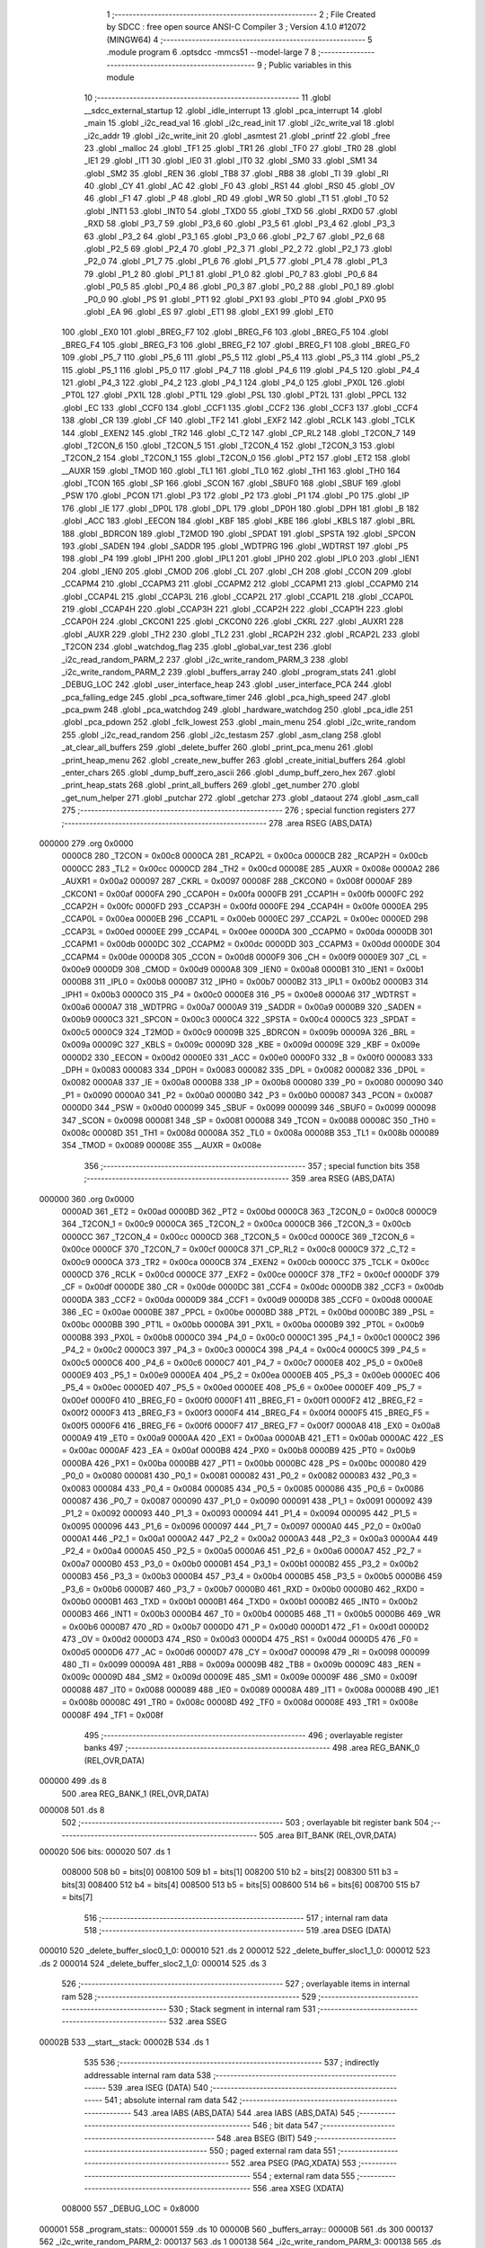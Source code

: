                                       1 ;--------------------------------------------------------
                                      2 ; File Created by SDCC : free open source ANSI-C Compiler
                                      3 ; Version 4.1.0 #12072 (MINGW64)
                                      4 ;--------------------------------------------------------
                                      5 	.module program
                                      6 	.optsdcc -mmcs51 --model-large
                                      7 	
                                      8 ;--------------------------------------------------------
                                      9 ; Public variables in this module
                                     10 ;--------------------------------------------------------
                                     11 	.globl __sdcc_external_startup
                                     12 	.globl _idle_interrupt
                                     13 	.globl _pca_interrupt
                                     14 	.globl _main
                                     15 	.globl _i2c_read_val
                                     16 	.globl _i2c_read_init
                                     17 	.globl _i2c_write_val
                                     18 	.globl _i2c_addr
                                     19 	.globl _i2c_write_init
                                     20 	.globl _asmtest
                                     21 	.globl _printf
                                     22 	.globl _free
                                     23 	.globl _malloc
                                     24 	.globl _TF1
                                     25 	.globl _TR1
                                     26 	.globl _TF0
                                     27 	.globl _TR0
                                     28 	.globl _IE1
                                     29 	.globl _IT1
                                     30 	.globl _IE0
                                     31 	.globl _IT0
                                     32 	.globl _SM0
                                     33 	.globl _SM1
                                     34 	.globl _SM2
                                     35 	.globl _REN
                                     36 	.globl _TB8
                                     37 	.globl _RB8
                                     38 	.globl _TI
                                     39 	.globl _RI
                                     40 	.globl _CY
                                     41 	.globl _AC
                                     42 	.globl _F0
                                     43 	.globl _RS1
                                     44 	.globl _RS0
                                     45 	.globl _OV
                                     46 	.globl _F1
                                     47 	.globl _P
                                     48 	.globl _RD
                                     49 	.globl _WR
                                     50 	.globl _T1
                                     51 	.globl _T0
                                     52 	.globl _INT1
                                     53 	.globl _INT0
                                     54 	.globl _TXD0
                                     55 	.globl _TXD
                                     56 	.globl _RXD0
                                     57 	.globl _RXD
                                     58 	.globl _P3_7
                                     59 	.globl _P3_6
                                     60 	.globl _P3_5
                                     61 	.globl _P3_4
                                     62 	.globl _P3_3
                                     63 	.globl _P3_2
                                     64 	.globl _P3_1
                                     65 	.globl _P3_0
                                     66 	.globl _P2_7
                                     67 	.globl _P2_6
                                     68 	.globl _P2_5
                                     69 	.globl _P2_4
                                     70 	.globl _P2_3
                                     71 	.globl _P2_2
                                     72 	.globl _P2_1
                                     73 	.globl _P2_0
                                     74 	.globl _P1_7
                                     75 	.globl _P1_6
                                     76 	.globl _P1_5
                                     77 	.globl _P1_4
                                     78 	.globl _P1_3
                                     79 	.globl _P1_2
                                     80 	.globl _P1_1
                                     81 	.globl _P1_0
                                     82 	.globl _P0_7
                                     83 	.globl _P0_6
                                     84 	.globl _P0_5
                                     85 	.globl _P0_4
                                     86 	.globl _P0_3
                                     87 	.globl _P0_2
                                     88 	.globl _P0_1
                                     89 	.globl _P0_0
                                     90 	.globl _PS
                                     91 	.globl _PT1
                                     92 	.globl _PX1
                                     93 	.globl _PT0
                                     94 	.globl _PX0
                                     95 	.globl _EA
                                     96 	.globl _ES
                                     97 	.globl _ET1
                                     98 	.globl _EX1
                                     99 	.globl _ET0
                                    100 	.globl _EX0
                                    101 	.globl _BREG_F7
                                    102 	.globl _BREG_F6
                                    103 	.globl _BREG_F5
                                    104 	.globl _BREG_F4
                                    105 	.globl _BREG_F3
                                    106 	.globl _BREG_F2
                                    107 	.globl _BREG_F1
                                    108 	.globl _BREG_F0
                                    109 	.globl _P5_7
                                    110 	.globl _P5_6
                                    111 	.globl _P5_5
                                    112 	.globl _P5_4
                                    113 	.globl _P5_3
                                    114 	.globl _P5_2
                                    115 	.globl _P5_1
                                    116 	.globl _P5_0
                                    117 	.globl _P4_7
                                    118 	.globl _P4_6
                                    119 	.globl _P4_5
                                    120 	.globl _P4_4
                                    121 	.globl _P4_3
                                    122 	.globl _P4_2
                                    123 	.globl _P4_1
                                    124 	.globl _P4_0
                                    125 	.globl _PX0L
                                    126 	.globl _PT0L
                                    127 	.globl _PX1L
                                    128 	.globl _PT1L
                                    129 	.globl _PSL
                                    130 	.globl _PT2L
                                    131 	.globl _PPCL
                                    132 	.globl _EC
                                    133 	.globl _CCF0
                                    134 	.globl _CCF1
                                    135 	.globl _CCF2
                                    136 	.globl _CCF3
                                    137 	.globl _CCF4
                                    138 	.globl _CR
                                    139 	.globl _CF
                                    140 	.globl _TF2
                                    141 	.globl _EXF2
                                    142 	.globl _RCLK
                                    143 	.globl _TCLK
                                    144 	.globl _EXEN2
                                    145 	.globl _TR2
                                    146 	.globl _C_T2
                                    147 	.globl _CP_RL2
                                    148 	.globl _T2CON_7
                                    149 	.globl _T2CON_6
                                    150 	.globl _T2CON_5
                                    151 	.globl _T2CON_4
                                    152 	.globl _T2CON_3
                                    153 	.globl _T2CON_2
                                    154 	.globl _T2CON_1
                                    155 	.globl _T2CON_0
                                    156 	.globl _PT2
                                    157 	.globl _ET2
                                    158 	.globl __AUXR
                                    159 	.globl _TMOD
                                    160 	.globl _TL1
                                    161 	.globl _TL0
                                    162 	.globl _TH1
                                    163 	.globl _TH0
                                    164 	.globl _TCON
                                    165 	.globl _SP
                                    166 	.globl _SCON
                                    167 	.globl _SBUF0
                                    168 	.globl _SBUF
                                    169 	.globl _PSW
                                    170 	.globl _PCON
                                    171 	.globl _P3
                                    172 	.globl _P2
                                    173 	.globl _P1
                                    174 	.globl _P0
                                    175 	.globl _IP
                                    176 	.globl _IE
                                    177 	.globl _DP0L
                                    178 	.globl _DPL
                                    179 	.globl _DP0H
                                    180 	.globl _DPH
                                    181 	.globl _B
                                    182 	.globl _ACC
                                    183 	.globl _EECON
                                    184 	.globl _KBF
                                    185 	.globl _KBE
                                    186 	.globl _KBLS
                                    187 	.globl _BRL
                                    188 	.globl _BDRCON
                                    189 	.globl _T2MOD
                                    190 	.globl _SPDAT
                                    191 	.globl _SPSTA
                                    192 	.globl _SPCON
                                    193 	.globl _SADEN
                                    194 	.globl _SADDR
                                    195 	.globl _WDTPRG
                                    196 	.globl _WDTRST
                                    197 	.globl _P5
                                    198 	.globl _P4
                                    199 	.globl _IPH1
                                    200 	.globl _IPL1
                                    201 	.globl _IPH0
                                    202 	.globl _IPL0
                                    203 	.globl _IEN1
                                    204 	.globl _IEN0
                                    205 	.globl _CMOD
                                    206 	.globl _CL
                                    207 	.globl _CH
                                    208 	.globl _CCON
                                    209 	.globl _CCAPM4
                                    210 	.globl _CCAPM3
                                    211 	.globl _CCAPM2
                                    212 	.globl _CCAPM1
                                    213 	.globl _CCAPM0
                                    214 	.globl _CCAP4L
                                    215 	.globl _CCAP3L
                                    216 	.globl _CCAP2L
                                    217 	.globl _CCAP1L
                                    218 	.globl _CCAP0L
                                    219 	.globl _CCAP4H
                                    220 	.globl _CCAP3H
                                    221 	.globl _CCAP2H
                                    222 	.globl _CCAP1H
                                    223 	.globl _CCAP0H
                                    224 	.globl _CKCON1
                                    225 	.globl _CKCON0
                                    226 	.globl _CKRL
                                    227 	.globl _AUXR1
                                    228 	.globl _AUXR
                                    229 	.globl _TH2
                                    230 	.globl _TL2
                                    231 	.globl _RCAP2H
                                    232 	.globl _RCAP2L
                                    233 	.globl _T2CON
                                    234 	.globl _watchdog_flag
                                    235 	.globl _global_var_test
                                    236 	.globl _i2c_read_random_PARM_2
                                    237 	.globl _i2c_write_random_PARM_3
                                    238 	.globl _i2c_write_random_PARM_2
                                    239 	.globl _buffers_array
                                    240 	.globl _program_stats
                                    241 	.globl _DEBUG_LOC
                                    242 	.globl _user_interface_heap
                                    243 	.globl _user_interface_PCA
                                    244 	.globl _pca_falling_edge
                                    245 	.globl _pca_software_timer
                                    246 	.globl _pca_high_speed
                                    247 	.globl _pca_pwm
                                    248 	.globl _pca_watchdog
                                    249 	.globl _hardware_watchdog
                                    250 	.globl _pca_idle
                                    251 	.globl _pca_pdown
                                    252 	.globl _fclk_lowest
                                    253 	.globl _main_menu
                                    254 	.globl _i2c_write_random
                                    255 	.globl _i2c_read_random
                                    256 	.globl _i2c_testasm
                                    257 	.globl _asm_clang
                                    258 	.globl _at_clear_all_buffers
                                    259 	.globl _delete_buffer
                                    260 	.globl _print_pca_menu
                                    261 	.globl _print_heap_menu
                                    262 	.globl _create_new_buffer
                                    263 	.globl _create_initial_buffers
                                    264 	.globl _enter_chars
                                    265 	.globl _dump_buff_zero_ascii
                                    266 	.globl _dump_buff_zero_hex
                                    267 	.globl _print_heap_stats
                                    268 	.globl _print_all_buffers
                                    269 	.globl _get_number
                                    270 	.globl _get_num_helper
                                    271 	.globl _putchar
                                    272 	.globl _getchar
                                    273 	.globl _dataout
                                    274 	.globl _asm_call
                                    275 ;--------------------------------------------------------
                                    276 ; special function registers
                                    277 ;--------------------------------------------------------
                                    278 	.area RSEG    (ABS,DATA)
      000000                        279 	.org 0x0000
                           0000C8   280 _T2CON	=	0x00c8
                           0000CA   281 _RCAP2L	=	0x00ca
                           0000CB   282 _RCAP2H	=	0x00cb
                           0000CC   283 _TL2	=	0x00cc
                           0000CD   284 _TH2	=	0x00cd
                           00008E   285 _AUXR	=	0x008e
                           0000A2   286 _AUXR1	=	0x00a2
                           000097   287 _CKRL	=	0x0097
                           00008F   288 _CKCON0	=	0x008f
                           0000AF   289 _CKCON1	=	0x00af
                           0000FA   290 _CCAP0H	=	0x00fa
                           0000FB   291 _CCAP1H	=	0x00fb
                           0000FC   292 _CCAP2H	=	0x00fc
                           0000FD   293 _CCAP3H	=	0x00fd
                           0000FE   294 _CCAP4H	=	0x00fe
                           0000EA   295 _CCAP0L	=	0x00ea
                           0000EB   296 _CCAP1L	=	0x00eb
                           0000EC   297 _CCAP2L	=	0x00ec
                           0000ED   298 _CCAP3L	=	0x00ed
                           0000EE   299 _CCAP4L	=	0x00ee
                           0000DA   300 _CCAPM0	=	0x00da
                           0000DB   301 _CCAPM1	=	0x00db
                           0000DC   302 _CCAPM2	=	0x00dc
                           0000DD   303 _CCAPM3	=	0x00dd
                           0000DE   304 _CCAPM4	=	0x00de
                           0000D8   305 _CCON	=	0x00d8
                           0000F9   306 _CH	=	0x00f9
                           0000E9   307 _CL	=	0x00e9
                           0000D9   308 _CMOD	=	0x00d9
                           0000A8   309 _IEN0	=	0x00a8
                           0000B1   310 _IEN1	=	0x00b1
                           0000B8   311 _IPL0	=	0x00b8
                           0000B7   312 _IPH0	=	0x00b7
                           0000B2   313 _IPL1	=	0x00b2
                           0000B3   314 _IPH1	=	0x00b3
                           0000C0   315 _P4	=	0x00c0
                           0000E8   316 _P5	=	0x00e8
                           0000A6   317 _WDTRST	=	0x00a6
                           0000A7   318 _WDTPRG	=	0x00a7
                           0000A9   319 _SADDR	=	0x00a9
                           0000B9   320 _SADEN	=	0x00b9
                           0000C3   321 _SPCON	=	0x00c3
                           0000C4   322 _SPSTA	=	0x00c4
                           0000C5   323 _SPDAT	=	0x00c5
                           0000C9   324 _T2MOD	=	0x00c9
                           00009B   325 _BDRCON	=	0x009b
                           00009A   326 _BRL	=	0x009a
                           00009C   327 _KBLS	=	0x009c
                           00009D   328 _KBE	=	0x009d
                           00009E   329 _KBF	=	0x009e
                           0000D2   330 _EECON	=	0x00d2
                           0000E0   331 _ACC	=	0x00e0
                           0000F0   332 _B	=	0x00f0
                           000083   333 _DPH	=	0x0083
                           000083   334 _DP0H	=	0x0083
                           000082   335 _DPL	=	0x0082
                           000082   336 _DP0L	=	0x0082
                           0000A8   337 _IE	=	0x00a8
                           0000B8   338 _IP	=	0x00b8
                           000080   339 _P0	=	0x0080
                           000090   340 _P1	=	0x0090
                           0000A0   341 _P2	=	0x00a0
                           0000B0   342 _P3	=	0x00b0
                           000087   343 _PCON	=	0x0087
                           0000D0   344 _PSW	=	0x00d0
                           000099   345 _SBUF	=	0x0099
                           000099   346 _SBUF0	=	0x0099
                           000098   347 _SCON	=	0x0098
                           000081   348 _SP	=	0x0081
                           000088   349 _TCON	=	0x0088
                           00008C   350 _TH0	=	0x008c
                           00008D   351 _TH1	=	0x008d
                           00008A   352 _TL0	=	0x008a
                           00008B   353 _TL1	=	0x008b
                           000089   354 _TMOD	=	0x0089
                           00008E   355 __AUXR	=	0x008e
                                    356 ;--------------------------------------------------------
                                    357 ; special function bits
                                    358 ;--------------------------------------------------------
                                    359 	.area RSEG    (ABS,DATA)
      000000                        360 	.org 0x0000
                           0000AD   361 _ET2	=	0x00ad
                           0000BD   362 _PT2	=	0x00bd
                           0000C8   363 _T2CON_0	=	0x00c8
                           0000C9   364 _T2CON_1	=	0x00c9
                           0000CA   365 _T2CON_2	=	0x00ca
                           0000CB   366 _T2CON_3	=	0x00cb
                           0000CC   367 _T2CON_4	=	0x00cc
                           0000CD   368 _T2CON_5	=	0x00cd
                           0000CE   369 _T2CON_6	=	0x00ce
                           0000CF   370 _T2CON_7	=	0x00cf
                           0000C8   371 _CP_RL2	=	0x00c8
                           0000C9   372 _C_T2	=	0x00c9
                           0000CA   373 _TR2	=	0x00ca
                           0000CB   374 _EXEN2	=	0x00cb
                           0000CC   375 _TCLK	=	0x00cc
                           0000CD   376 _RCLK	=	0x00cd
                           0000CE   377 _EXF2	=	0x00ce
                           0000CF   378 _TF2	=	0x00cf
                           0000DF   379 _CF	=	0x00df
                           0000DE   380 _CR	=	0x00de
                           0000DC   381 _CCF4	=	0x00dc
                           0000DB   382 _CCF3	=	0x00db
                           0000DA   383 _CCF2	=	0x00da
                           0000D9   384 _CCF1	=	0x00d9
                           0000D8   385 _CCF0	=	0x00d8
                           0000AE   386 _EC	=	0x00ae
                           0000BE   387 _PPCL	=	0x00be
                           0000BD   388 _PT2L	=	0x00bd
                           0000BC   389 _PSL	=	0x00bc
                           0000BB   390 _PT1L	=	0x00bb
                           0000BA   391 _PX1L	=	0x00ba
                           0000B9   392 _PT0L	=	0x00b9
                           0000B8   393 _PX0L	=	0x00b8
                           0000C0   394 _P4_0	=	0x00c0
                           0000C1   395 _P4_1	=	0x00c1
                           0000C2   396 _P4_2	=	0x00c2
                           0000C3   397 _P4_3	=	0x00c3
                           0000C4   398 _P4_4	=	0x00c4
                           0000C5   399 _P4_5	=	0x00c5
                           0000C6   400 _P4_6	=	0x00c6
                           0000C7   401 _P4_7	=	0x00c7
                           0000E8   402 _P5_0	=	0x00e8
                           0000E9   403 _P5_1	=	0x00e9
                           0000EA   404 _P5_2	=	0x00ea
                           0000EB   405 _P5_3	=	0x00eb
                           0000EC   406 _P5_4	=	0x00ec
                           0000ED   407 _P5_5	=	0x00ed
                           0000EE   408 _P5_6	=	0x00ee
                           0000EF   409 _P5_7	=	0x00ef
                           0000F0   410 _BREG_F0	=	0x00f0
                           0000F1   411 _BREG_F1	=	0x00f1
                           0000F2   412 _BREG_F2	=	0x00f2
                           0000F3   413 _BREG_F3	=	0x00f3
                           0000F4   414 _BREG_F4	=	0x00f4
                           0000F5   415 _BREG_F5	=	0x00f5
                           0000F6   416 _BREG_F6	=	0x00f6
                           0000F7   417 _BREG_F7	=	0x00f7
                           0000A8   418 _EX0	=	0x00a8
                           0000A9   419 _ET0	=	0x00a9
                           0000AA   420 _EX1	=	0x00aa
                           0000AB   421 _ET1	=	0x00ab
                           0000AC   422 _ES	=	0x00ac
                           0000AF   423 _EA	=	0x00af
                           0000B8   424 _PX0	=	0x00b8
                           0000B9   425 _PT0	=	0x00b9
                           0000BA   426 _PX1	=	0x00ba
                           0000BB   427 _PT1	=	0x00bb
                           0000BC   428 _PS	=	0x00bc
                           000080   429 _P0_0	=	0x0080
                           000081   430 _P0_1	=	0x0081
                           000082   431 _P0_2	=	0x0082
                           000083   432 _P0_3	=	0x0083
                           000084   433 _P0_4	=	0x0084
                           000085   434 _P0_5	=	0x0085
                           000086   435 _P0_6	=	0x0086
                           000087   436 _P0_7	=	0x0087
                           000090   437 _P1_0	=	0x0090
                           000091   438 _P1_1	=	0x0091
                           000092   439 _P1_2	=	0x0092
                           000093   440 _P1_3	=	0x0093
                           000094   441 _P1_4	=	0x0094
                           000095   442 _P1_5	=	0x0095
                           000096   443 _P1_6	=	0x0096
                           000097   444 _P1_7	=	0x0097
                           0000A0   445 _P2_0	=	0x00a0
                           0000A1   446 _P2_1	=	0x00a1
                           0000A2   447 _P2_2	=	0x00a2
                           0000A3   448 _P2_3	=	0x00a3
                           0000A4   449 _P2_4	=	0x00a4
                           0000A5   450 _P2_5	=	0x00a5
                           0000A6   451 _P2_6	=	0x00a6
                           0000A7   452 _P2_7	=	0x00a7
                           0000B0   453 _P3_0	=	0x00b0
                           0000B1   454 _P3_1	=	0x00b1
                           0000B2   455 _P3_2	=	0x00b2
                           0000B3   456 _P3_3	=	0x00b3
                           0000B4   457 _P3_4	=	0x00b4
                           0000B5   458 _P3_5	=	0x00b5
                           0000B6   459 _P3_6	=	0x00b6
                           0000B7   460 _P3_7	=	0x00b7
                           0000B0   461 _RXD	=	0x00b0
                           0000B0   462 _RXD0	=	0x00b0
                           0000B1   463 _TXD	=	0x00b1
                           0000B1   464 _TXD0	=	0x00b1
                           0000B2   465 _INT0	=	0x00b2
                           0000B3   466 _INT1	=	0x00b3
                           0000B4   467 _T0	=	0x00b4
                           0000B5   468 _T1	=	0x00b5
                           0000B6   469 _WR	=	0x00b6
                           0000B7   470 _RD	=	0x00b7
                           0000D0   471 _P	=	0x00d0
                           0000D1   472 _F1	=	0x00d1
                           0000D2   473 _OV	=	0x00d2
                           0000D3   474 _RS0	=	0x00d3
                           0000D4   475 _RS1	=	0x00d4
                           0000D5   476 _F0	=	0x00d5
                           0000D6   477 _AC	=	0x00d6
                           0000D7   478 _CY	=	0x00d7
                           000098   479 _RI	=	0x0098
                           000099   480 _TI	=	0x0099
                           00009A   481 _RB8	=	0x009a
                           00009B   482 _TB8	=	0x009b
                           00009C   483 _REN	=	0x009c
                           00009D   484 _SM2	=	0x009d
                           00009E   485 _SM1	=	0x009e
                           00009F   486 _SM0	=	0x009f
                           000088   487 _IT0	=	0x0088
                           000089   488 _IE0	=	0x0089
                           00008A   489 _IT1	=	0x008a
                           00008B   490 _IE1	=	0x008b
                           00008C   491 _TR0	=	0x008c
                           00008D   492 _TF0	=	0x008d
                           00008E   493 _TR1	=	0x008e
                           00008F   494 _TF1	=	0x008f
                                    495 ;--------------------------------------------------------
                                    496 ; overlayable register banks
                                    497 ;--------------------------------------------------------
                                    498 	.area REG_BANK_0	(REL,OVR,DATA)
      000000                        499 	.ds 8
                                    500 	.area REG_BANK_1	(REL,OVR,DATA)
      000008                        501 	.ds 8
                                    502 ;--------------------------------------------------------
                                    503 ; overlayable bit register bank
                                    504 ;--------------------------------------------------------
                                    505 	.area BIT_BANK	(REL,OVR,DATA)
      000020                        506 bits:
      000020                        507 	.ds 1
                           008000   508 	b0 = bits[0]
                           008100   509 	b1 = bits[1]
                           008200   510 	b2 = bits[2]
                           008300   511 	b3 = bits[3]
                           008400   512 	b4 = bits[4]
                           008500   513 	b5 = bits[5]
                           008600   514 	b6 = bits[6]
                           008700   515 	b7 = bits[7]
                                    516 ;--------------------------------------------------------
                                    517 ; internal ram data
                                    518 ;--------------------------------------------------------
                                    519 	.area DSEG    (DATA)
      000010                        520 _delete_buffer_sloc0_1_0:
      000010                        521 	.ds 2
      000012                        522 _delete_buffer_sloc1_1_0:
      000012                        523 	.ds 2
      000014                        524 _delete_buffer_sloc2_1_0:
      000014                        525 	.ds 3
                                    526 ;--------------------------------------------------------
                                    527 ; overlayable items in internal ram 
                                    528 ;--------------------------------------------------------
                                    529 ;--------------------------------------------------------
                                    530 ; Stack segment in internal ram 
                                    531 ;--------------------------------------------------------
                                    532 	.area	SSEG
      00002B                        533 __start__stack:
      00002B                        534 	.ds	1
                                    535 
                                    536 ;--------------------------------------------------------
                                    537 ; indirectly addressable internal ram data
                                    538 ;--------------------------------------------------------
                                    539 	.area ISEG    (DATA)
                                    540 ;--------------------------------------------------------
                                    541 ; absolute internal ram data
                                    542 ;--------------------------------------------------------
                                    543 	.area IABS    (ABS,DATA)
                                    544 	.area IABS    (ABS,DATA)
                                    545 ;--------------------------------------------------------
                                    546 ; bit data
                                    547 ;--------------------------------------------------------
                                    548 	.area BSEG    (BIT)
                                    549 ;--------------------------------------------------------
                                    550 ; paged external ram data
                                    551 ;--------------------------------------------------------
                                    552 	.area PSEG    (PAG,XDATA)
                                    553 ;--------------------------------------------------------
                                    554 ; external ram data
                                    555 ;--------------------------------------------------------
                                    556 	.area XSEG    (XDATA)
                           008000   557 _DEBUG_LOC	=	0x8000
      000001                        558 _program_stats::
      000001                        559 	.ds 10
      00000B                        560 _buffers_array::
      00000B                        561 	.ds 300
      000137                        562 _i2c_write_random_PARM_2:
      000137                        563 	.ds 1
      000138                        564 _i2c_write_random_PARM_3:
      000138                        565 	.ds 1
      000139                        566 _i2c_write_random_block_65536_80:
      000139                        567 	.ds 1
      00013A                        568 _i2c_read_random_PARM_2:
      00013A                        569 	.ds 1
      00013B                        570 _i2c_read_random_block_65536_86:
      00013B                        571 	.ds 1
      00013C                        572 _create_new_buffer_buff_65537_113:
      00013C                        573 	.ds 12
      000148                        574 _create_initial_buffers_buff_65538_120:
      000148                        575 	.ds 12
      000154                        576 _create_initial_buffers_buff1_65538_120:
      000154                        577 	.ds 12
      000160                        578 _dump_buff_zero_ascii_j_65537_137:
      000160                        579 	.ds 2
      000162                        580 _dump_buff_zero_hex_j_131073_145:
      000162                        581 	.ds 2
      000164                        582 _get_number_total_chars_65536_154:
      000164                        583 	.ds 2
      000166                        584 _get_number_num_65537_156:
      000166                        585 	.ds 2
      000168                        586 _get_num_helper_times_65536_161:
      000168                        587 	.ds 2
      00016A                        588 _get_num_helper_num_65536_162:
      00016A                        589 	.ds 2
      00016C                        590 _putchar_c_65536_165:
      00016C                        591 	.ds 2
      00016E                        592 _dataout_data_65536_168:
      00016E                        593 	.ds 1
      00016F                        594 _asm_call_sent_from_asm_65536_170:
      00016F                        595 	.ds 1
                                    596 ;--------------------------------------------------------
                                    597 ; absolute external ram data
                                    598 ;--------------------------------------------------------
                                    599 	.area XABS    (ABS,XDATA)
                                    600 ;--------------------------------------------------------
                                    601 ; external initialized ram data
                                    602 ;--------------------------------------------------------
                                    603 	.area XISEG   (XDATA)
      00154D                        604 _global_var_test::
      00154D                        605 	.ds 1
      00154E                        606 _watchdog_flag::
      00154E                        607 	.ds 2
                                    608 	.area HOME    (CODE)
                                    609 	.area GSINIT0 (CODE)
                                    610 	.area GSINIT1 (CODE)
                                    611 	.area GSINIT2 (CODE)
                                    612 	.area GSINIT3 (CODE)
                                    613 	.area GSINIT4 (CODE)
                                    614 	.area GSINIT5 (CODE)
                                    615 	.area GSINIT  (CODE)
                                    616 	.area GSFINAL (CODE)
                                    617 	.area CSEG    (CODE)
                                    618 ;--------------------------------------------------------
                                    619 ; interrupt vector 
                                    620 ;--------------------------------------------------------
                                    621 	.area HOME    (CODE)
      000000                        622 __interrupt_vect:
      000000 02 00 39         [24]  623 	ljmp	__sdcc_gsinit_startup
      000003 02 02 32         [24]  624 	ljmp	_idle_interrupt
      000006                        625 	.ds	5
      00000B 32               [24]  626 	reti
      00000C                        627 	.ds	7
      000013 32               [24]  628 	reti
      000014                        629 	.ds	7
      00001B 32               [24]  630 	reti
      00001C                        631 	.ds	7
      000023 32               [24]  632 	reti
      000024                        633 	.ds	7
      00002B 32               [24]  634 	reti
      00002C                        635 	.ds	7
      000033 02 01 8A         [24]  636 	ljmp	_pca_interrupt
                                    637 ;--------------------------------------------------------
                                    638 ; global & static initialisations
                                    639 ;--------------------------------------------------------
                                    640 	.area HOME    (CODE)
                                    641 	.area GSINIT  (CODE)
                                    642 	.area GSFINAL (CODE)
                                    643 	.area GSINIT  (CODE)
                                    644 	.globl __sdcc_gsinit_startup
                                    645 	.globl __sdcc_program_startup
                                    646 	.globl __start__stack
                                    647 	.globl __mcs51_genXINIT
                                    648 	.globl __mcs51_genXRAMCLEAR
                                    649 	.globl __mcs51_genRAMCLEAR
                                    650 	.area GSFINAL (CODE)
      000092 02 00 36         [24]  651 	ljmp	__sdcc_program_startup
                                    652 ;--------------------------------------------------------
                                    653 ; Home
                                    654 ;--------------------------------------------------------
                                    655 	.area HOME    (CODE)
                                    656 	.area HOME    (CODE)
      000036                        657 __sdcc_program_startup:
      000036 02 00 95         [24]  658 	ljmp	_main
                                    659 ;	return from main will return to caller
                                    660 ;--------------------------------------------------------
                                    661 ; code
                                    662 ;--------------------------------------------------------
                                    663 	.area CSEG    (CODE)
                                    664 ;------------------------------------------------------------
                                    665 ;Allocation info for local variables in function 'main'
                                    666 ;------------------------------------------------------------
                                    667 ;	program.c:97: void main(void)
                                    668 ;	-----------------------------------------
                                    669 ;	 function main
                                    670 ;	-----------------------------------------
      000095                        671 _main:
                           000007   672 	ar7 = 0x07
                           000006   673 	ar6 = 0x06
                           000005   674 	ar5 = 0x05
                           000004   675 	ar4 = 0x04
                           000003   676 	ar3 = 0x03
                           000002   677 	ar2 = 0x02
                           000001   678 	ar1 = 0x01
                           000000   679 	ar0 = 0x00
                                    680 ;	program.c:99: printf("\n\r HELLO! Started in X2 Mode \n\r");
      000095 74 E3            [12]  681 	mov	a,#___str_0
      000097 C0 E0            [24]  682 	push	acc
      000099 74 24            [12]  683 	mov	a,#(___str_0 >> 8)
      00009B C0 E0            [24]  684 	push	acc
      00009D 74 80            [12]  685 	mov	a,#0x80
      00009F C0 E0            [24]  686 	push	acc
      0000A1 12 1A A8         [24]  687 	lcall	_printf
      0000A4 15 81            [12]  688 	dec	sp
      0000A6 15 81            [12]  689 	dec	sp
      0000A8 15 81            [12]  690 	dec	sp
                                    691 ;	program.c:100: DEBUGPORT(0x01);
      0000AA 75 82 01         [24]  692 	mov	dpl,#0x01
      0000AD 12 15 93         [24]  693 	lcall	_dataout
                                    694 ;	program.c:101: P1_1 = 0;
                                    695 ;	assignBit
      0000B0 C2 91            [12]  696 	clr	_P1_1
                                    697 ;	program.c:103: main_menu(); 
                                    698 ;	program.c:104: }
      0000B2 02 04 7B         [24]  699 	ljmp	_main_menu
                                    700 ;------------------------------------------------------------
                                    701 ;Allocation info for local variables in function 'user_interface_heap'
                                    702 ;------------------------------------------------------------
                                    703 ;	program.c:111: void user_interface_heap()
                                    704 ;	-----------------------------------------
                                    705 ;	 function user_interface_heap
                                    706 ;	-----------------------------------------
      0000B5                        707 _user_interface_heap:
                                    708 ;	program.c:113: DEBUGPORT(0x02);
      0000B5 75 82 02         [24]  709 	mov	dpl,#0x02
      0000B8 12 15 93         [24]  710 	lcall	_dataout
                                    711 ;	program.c:114: create_initial_buffers();
      0000BB 12 0C 42         [24]  712 	lcall	_create_initial_buffers
                                    713 ;	program.c:115: print_all_buffers();
      0000BE 12 12 73         [24]  714 	lcall	_print_all_buffers
                                    715 ;	program.c:116: enter_chars();
                                    716 ;	program.c:117: }
      0000C1 02 0E 1F         [24]  717 	ljmp	_enter_chars
                                    718 ;------------------------------------------------------------
                                    719 ;Allocation info for local variables in function 'user_interface_PCA'
                                    720 ;------------------------------------------------------------
                                    721 ;inp                       Allocated with name '_user_interface_PCA_inp_65537_59'
                                    722 ;------------------------------------------------------------
                                    723 ;	program.c:124: void user_interface_PCA()
                                    724 ;	-----------------------------------------
                                    725 ;	 function user_interface_PCA
                                    726 ;	-----------------------------------------
      0000C4                        727 _user_interface_PCA:
                                    728 ;	program.c:126: DEBUGPORT(0xAA);
      0000C4 75 82 AA         [24]  729 	mov	dpl,#0xaa
      0000C7 12 15 93         [24]  730 	lcall	_dataout
                                    731 ;	program.c:127: printf("Hello, In PCA Demo mode \n\r");
      0000CA 74 03            [12]  732 	mov	a,#___str_1
      0000CC C0 E0            [24]  733 	push	acc
      0000CE 74 25            [12]  734 	mov	a,#(___str_1 >> 8)
      0000D0 C0 E0            [24]  735 	push	acc
      0000D2 74 80            [12]  736 	mov	a,#0x80
      0000D4 C0 E0            [24]  737 	push	acc
      0000D6 12 1A A8         [24]  738 	lcall	_printf
      0000D9 15 81            [12]  739 	dec	sp
      0000DB 15 81            [12]  740 	dec	sp
      0000DD 15 81            [12]  741 	dec	sp
                                    742 ;	program.c:128: print_pca_menu();
      0000DF 12 09 2B         [24]  743 	lcall	_print_pca_menu
                                    744 ;	program.c:131: wrong_choice_pca:
      0000E2                        745 00101$:
                                    746 ;	program.c:132: printf("Please make a valid choice \n\r");
      0000E2 74 1E            [12]  747 	mov	a,#___str_2
      0000E4 C0 E0            [24]  748 	push	acc
      0000E6 74 25            [12]  749 	mov	a,#(___str_2 >> 8)
      0000E8 C0 E0            [24]  750 	push	acc
      0000EA 74 80            [12]  751 	mov	a,#0x80
      0000EC C0 E0            [24]  752 	push	acc
      0000EE 12 1A A8         [24]  753 	lcall	_printf
      0000F1 15 81            [12]  754 	dec	sp
      0000F3 15 81            [12]  755 	dec	sp
      0000F5 15 81            [12]  756 	dec	sp
                                    757 ;	program.c:133: inp = getchar();
      0000F7 12 15 57         [24]  758 	lcall	_getchar
      0000FA AE 82            [24]  759 	mov	r6,dpl
      0000FC AF 83            [24]  760 	mov	r7,dph
                                    761 ;	program.c:134: if (inp == 0x46)
      0000FE BE 46 09         [24]  762 	cjne	r6,#0x46,00127$
      000101 BF 00 06         [24]  763 	cjne	r7,#0x00,00127$
                                    764 ;	program.c:135: pca_falling_edge();
      000104 12 02 A7         [24]  765 	lcall	_pca_falling_edge
      000107 02 01 65         [24]  766 	ljmp	00145$
      00010A                        767 00127$:
                                    768 ;	program.c:136: else if (inp == 0x53)
      00010A BE 53 08         [24]  769 	cjne	r6,#0x53,00124$
      00010D BF 00 05         [24]  770 	cjne	r7,#0x00,00124$
                                    771 ;	program.c:137: pca_software_timer();
      000110 12 02 C2         [24]  772 	lcall	_pca_software_timer
      000113 80 50            [24]  773 	sjmp	00145$
      000115                        774 00124$:
                                    775 ;	program.c:138: else if (inp == 0x48)
      000115 BE 48 08         [24]  776 	cjne	r6,#0x48,00121$
      000118 BF 00 05         [24]  777 	cjne	r7,#0x00,00121$
                                    778 ;	program.c:139: pca_high_speed();
      00011B 12 02 F3         [24]  779 	lcall	_pca_high_speed
      00011E 80 45            [24]  780 	sjmp	00145$
      000120                        781 00121$:
                                    782 ;	program.c:140: else if (inp == 0x50)
      000120 BE 50 08         [24]  783 	cjne	r6,#0x50,00118$
      000123 BF 00 05         [24]  784 	cjne	r7,#0x00,00118$
                                    785 ;	program.c:141: pca_pwm();
      000126 12 03 17         [24]  786 	lcall	_pca_pwm
      000129 80 3A            [24]  787 	sjmp	00145$
      00012B                        788 00118$:
                                    789 ;	program.c:142: else if (inp == 0x57)
      00012B BE 57 08         [24]  790 	cjne	r6,#0x57,00115$
      00012E BF 00 05         [24]  791 	cjne	r7,#0x00,00115$
                                    792 ;	program.c:143: pca_watchdog();
      000131 12 03 3B         [24]  793 	lcall	_pca_watchdog
      000134 80 2F            [24]  794 	sjmp	00145$
      000136                        795 00115$:
                                    796 ;	program.c:144: else if (inp == 0x49)
      000136 BE 49 08         [24]  797 	cjne	r6,#0x49,00112$
      000139 BF 00 05         [24]  798 	cjne	r7,#0x00,00112$
                                    799 ;	program.c:145: pca_idle();
      00013C 12 03 DF         [24]  800 	lcall	_pca_idle
      00013F 80 24            [24]  801 	sjmp	00145$
      000141                        802 00112$:
                                    803 ;	program.c:146: else if (inp == 0x44)
      000141 BE 44 08         [24]  804 	cjne	r6,#0x44,00109$
      000144 BF 00 05         [24]  805 	cjne	r7,#0x00,00109$
                                    806 ;	program.c:147: pca_pdown();
      000147 12 04 14         [24]  807 	lcall	_pca_pdown
      00014A 80 19            [24]  808 	sjmp	00145$
      00014C                        809 00109$:
                                    810 ;	program.c:148: else if (inp == 0x4C)
      00014C BE 4C 08         [24]  811 	cjne	r6,#0x4c,00106$
      00014F BF 00 05         [24]  812 	cjne	r7,#0x00,00106$
                                    813 ;	program.c:149: fclk_lowest();
      000152 12 04 49         [24]  814 	lcall	_fclk_lowest
      000155 80 0E            [24]  815 	sjmp	00145$
      000157                        816 00106$:
                                    817 ;	program.c:150: else if (inp == 0x55)
      000157 BE 55 05         [24]  818 	cjne	r6,#0x55,00199$
      00015A BF 00 02         [24]  819 	cjne	r7,#0x00,00199$
      00015D 80 03            [24]  820 	sjmp	00200$
      00015F                        821 00199$:
      00015F 02 00 E2         [24]  822 	ljmp	00101$
      000162                        823 00200$:
                                    824 ;	program.c:151: hardware_watchdog();
      000162 12 03 96         [24]  825 	lcall	_hardware_watchdog
                                    826 ;	program.c:155: exit_choice:
      000165                        827 00145$:
      000165                        828 00129$:
                                    829 ;	program.c:156: printf("Please 'E' to exit or Reset \n\r");
      000165 74 3C            [12]  830 	mov	a,#___str_3
      000167 C0 E0            [24]  831 	push	acc
      000169 74 25            [12]  832 	mov	a,#(___str_3 >> 8)
      00016B C0 E0            [24]  833 	push	acc
      00016D 74 80            [12]  834 	mov	a,#0x80
      00016F C0 E0            [24]  835 	push	acc
      000171 12 1A A8         [24]  836 	lcall	_printf
      000174 15 81            [12]  837 	dec	sp
      000176 15 81            [12]  838 	dec	sp
      000178 15 81            [12]  839 	dec	sp
                                    840 ;	program.c:157: inp = getchar();
      00017A 12 15 57         [24]  841 	lcall	_getchar
      00017D AE 82            [24]  842 	mov	r6,dpl
      00017F AF 83            [24]  843 	mov	r7,dph
                                    844 ;	program.c:158: if (inp == 0x45)
      000181 BE 45 E1         [24]  845 	cjne	r6,#0x45,00129$
      000184 BF 00 DE         [24]  846 	cjne	r7,#0x00,00129$
                                    847 ;	program.c:159: user_interface_PCA();
                                    848 ;	program.c:161: goto exit_choice;
                                    849 ;	program.c:162: }
      000187 02 00 C4         [24]  850 	ljmp	_user_interface_PCA
                                    851 ;------------------------------------------------------------
                                    852 ;Allocation info for local variables in function 'pca_interrupt'
                                    853 ;------------------------------------------------------------
                                    854 ;	program.c:169: void pca_interrupt() __interrupt(6) __using(1)
                                    855 ;	-----------------------------------------
                                    856 ;	 function pca_interrupt
                                    857 ;	-----------------------------------------
      00018A                        858 _pca_interrupt:
                           00000F   859 	ar7 = 0x0f
                           00000E   860 	ar6 = 0x0e
                           00000D   861 	ar5 = 0x0d
                           00000C   862 	ar4 = 0x0c
                           00000B   863 	ar3 = 0x0b
                           00000A   864 	ar2 = 0x0a
                           000009   865 	ar1 = 0x09
                           000008   866 	ar0 = 0x08
      00018A C0 20            [24]  867 	push	bits
      00018C C0 E0            [24]  868 	push	acc
      00018E C0 F0            [24]  869 	push	b
      000190 C0 82            [24]  870 	push	dpl
      000192 C0 83            [24]  871 	push	dph
      000194 C0 07            [24]  872 	push	(0+7)
      000196 C0 06            [24]  873 	push	(0+6)
      000198 C0 05            [24]  874 	push	(0+5)
      00019A C0 04            [24]  875 	push	(0+4)
      00019C C0 03            [24]  876 	push	(0+3)
      00019E C0 02            [24]  877 	push	(0+2)
      0001A0 C0 01            [24]  878 	push	(0+1)
      0001A2 C0 00            [24]  879 	push	(0+0)
      0001A4 C0 D0            [24]  880 	push	psw
      0001A6 75 D0 08         [24]  881 	mov	psw,#0x08
                                    882 ;	program.c:171: if (CCF0)
      0001A9 30 D8 2D         [24]  883 	jnb	_CCF0,00102$
                                    884 ;	program.c:173: printf("Captured Value CCPL -> %d CCPH -> %d \n\r", CCAP0L, CCAP0H);
      0001AC AE FA            [24]  885 	mov	r6,_CCAP0H
      0001AE 7F 00            [12]  886 	mov	r7,#0x00
      0001B0 AC EA            [24]  887 	mov	r4,_CCAP0L
      0001B2 7D 00            [12]  888 	mov	r5,#0x00
      0001B4 C0 0E            [24]  889 	push	ar6
      0001B6 C0 0F            [24]  890 	push	ar7
      0001B8 C0 0C            [24]  891 	push	ar4
      0001BA C0 0D            [24]  892 	push	ar5
      0001BC 74 5B            [12]  893 	mov	a,#___str_4
      0001BE C0 E0            [24]  894 	push	acc
      0001C0 74 25            [12]  895 	mov	a,#(___str_4 >> 8)
      0001C2 C0 E0            [24]  896 	push	acc
      0001C4 74 80            [12]  897 	mov	a,#0x80
      0001C6 C0 E0            [24]  898 	push	acc
      0001C8 75 D0 00         [24]  899 	mov	psw,#0x00
      0001CB 12 1A A8         [24]  900 	lcall	_printf
      0001CE 75 D0 08         [24]  901 	mov	psw,#0x08
      0001D1 E5 81            [12]  902 	mov	a,sp
      0001D3 24 F9            [12]  903 	add	a,#0xf9
      0001D5 F5 81            [12]  904 	mov	sp,a
                                    905 ;	program.c:175: CCF0 = 0;
                                    906 ;	assignBit
      0001D7 C2 D8            [12]  907 	clr	_CCF0
      0001D9                        908 00102$:
                                    909 ;	program.c:177: if (CCF1)
                                    910 ;	program.c:179: CCF1 = 0;
                                    911 ;	assignBit
      0001D9 10 D9 02         [24]  912 	jbc	_CCF1,00128$
      0001DC 80 06            [24]  913 	sjmp	00104$
      0001DE                        914 00128$:
                                    915 ;	program.c:180: CH = 0;
      0001DE 75 F9 00         [24]  916 	mov	_CH,#0x00
                                    917 ;	program.c:181: CL = 0;
      0001E1 75 E9 00         [24]  918 	mov	_CL,#0x00
      0001E4                        919 00104$:
                                    920 ;	program.c:183: if (CCF2)
                                    921 ;	program.c:185: CCF2 = 0;
                                    922 ;	assignBit
      0001E4 10 DA 02         [24]  923 	jbc	_CCF2,00129$
      0001E7 80 0C            [24]  924 	sjmp	00106$
      0001E9                        925 00129$:
                                    926 ;	program.c:186: CH = 0;
      0001E9 75 F9 00         [24]  927 	mov	_CH,#0x00
                                    928 ;	program.c:187: CL = 0;
      0001EC 75 E9 00         [24]  929 	mov	_CL,#0x00
                                    930 ;	program.c:188: WDTRST = 0x01E;
      0001EF 75 A6 1E         [24]  931 	mov	_WDTRST,#0x1e
                                    932 ;	program.c:189: WDTRST = 0x0E1;
      0001F2 75 A6 E1         [24]  933 	mov	_WDTRST,#0xe1
      0001F5                        934 00106$:
                                    935 ;	program.c:191: if (CCF3)
                                    936 ;	program.c:193: CCF3 = 0;
                                    937 ;	assignBit
      0001F5 10 DB 02         [24]  938 	jbc	_CCF3,00130$
      0001F8 80 1B            [24]  939 	sjmp	00109$
      0001FA                        940 00130$:
                                    941 ;	program.c:194: printf("Timer Interrupt\n\r");
      0001FA 74 83            [12]  942 	mov	a,#___str_5
      0001FC C0 E0            [24]  943 	push	acc
      0001FE 74 25            [12]  944 	mov	a,#(___str_5 >> 8)
      000200 C0 E0            [24]  945 	push	acc
      000202 74 80            [12]  946 	mov	a,#0x80
      000204 C0 E0            [24]  947 	push	acc
      000206 75 D0 00         [24]  948 	mov	psw,#0x00
      000209 12 1A A8         [24]  949 	lcall	_printf
      00020C 75 D0 08         [24]  950 	mov	psw,#0x08
      00020F 15 81            [12]  951 	dec	sp
      000211 15 81            [12]  952 	dec	sp
      000213 15 81            [12]  953 	dec	sp
      000215                        954 00109$:
                                    955 ;	program.c:196: }
      000215 D0 D0            [24]  956 	pop	psw
      000217 D0 00            [24]  957 	pop	(0+0)
      000219 D0 01            [24]  958 	pop	(0+1)
      00021B D0 02            [24]  959 	pop	(0+2)
      00021D D0 03            [24]  960 	pop	(0+3)
      00021F D0 04            [24]  961 	pop	(0+4)
      000221 D0 05            [24]  962 	pop	(0+5)
      000223 D0 06            [24]  963 	pop	(0+6)
      000225 D0 07            [24]  964 	pop	(0+7)
      000227 D0 83            [24]  965 	pop	dph
      000229 D0 82            [24]  966 	pop	dpl
      00022B D0 F0            [24]  967 	pop	b
      00022D D0 E0            [24]  968 	pop	acc
      00022F D0 20            [24]  969 	pop	bits
      000231 32               [24]  970 	reti
                                    971 ;------------------------------------------------------------
                                    972 ;Allocation info for local variables in function 'idle_interrupt'
                                    973 ;------------------------------------------------------------
                                    974 ;	program.c:203: void idle_interrupt() __interrupt(0) __using(1)
                                    975 ;	-----------------------------------------
                                    976 ;	 function idle_interrupt
                                    977 ;	-----------------------------------------
      000232                        978 _idle_interrupt:
      000232 C0 20            [24]  979 	push	bits
      000234 C0 E0            [24]  980 	push	acc
      000236 C0 F0            [24]  981 	push	b
      000238 C0 82            [24]  982 	push	dpl
      00023A C0 83            [24]  983 	push	dph
      00023C C0 07            [24]  984 	push	(0+7)
      00023E C0 06            [24]  985 	push	(0+6)
      000240 C0 05            [24]  986 	push	(0+5)
      000242 C0 04            [24]  987 	push	(0+4)
      000244 C0 03            [24]  988 	push	(0+3)
      000246 C0 02            [24]  989 	push	(0+2)
      000248 C0 01            [24]  990 	push	(0+1)
      00024A C0 00            [24]  991 	push	(0+0)
      00024C C0 D0            [24]  992 	push	psw
      00024E 75 D0 08         [24]  993 	mov	psw,#0x08
                                    994 ;	program.c:205: EX0 = 0;
                                    995 ;	assignBit
      000251 C2 A8            [12]  996 	clr	_EX0
                                    997 ;	program.c:206: PCON = 0x80;
      000253 75 87 80         [24]  998 	mov	_PCON,#0x80
                                    999 ;	program.c:207: CR = 0;
                                   1000 ;	assignBit
      000256 C2 DE            [12] 1001 	clr	_CR
                                   1002 ;	program.c:208: CKRL = 255;
      000258 75 97 FF         [24] 1003 	mov	_CKRL,#0xff
                                   1004 ;	program.c:209: CCAPM0 = 0;
                                   1005 ;	program.c:210: CCAPM1 = 0;
                                   1006 ;	program.c:211: CCAPM2 = 0;
                                   1007 ;	program.c:212: CCAPM3 = 0;
                                   1008 ;	program.c:213: CCAPM4 = 0;
                                   1009 ;	program.c:214: printf("Going to main menu.. \n\r");
      00025B E4               [12] 1010 	clr	a
      00025C F5 DA            [12] 1011 	mov	_CCAPM0,a
      00025E F5 DB            [12] 1012 	mov	_CCAPM1,a
      000260 F5 DC            [12] 1013 	mov	_CCAPM2,a
      000262 F5 DD            [12] 1014 	mov	_CCAPM3,a
      000264 F5 DE            [12] 1015 	mov	_CCAPM4,a
      000266 74 95            [12] 1016 	mov	a,#___str_6
      000268 C0 E0            [24] 1017 	push	acc
      00026A 74 25            [12] 1018 	mov	a,#(___str_6 >> 8)
      00026C C0 E0            [24] 1019 	push	acc
      00026E 74 80            [12] 1020 	mov	a,#0x80
      000270 C0 E0            [24] 1021 	push	acc
      000272 75 D0 00         [24] 1022 	mov	psw,#0x00
      000275 12 1A A8         [24] 1023 	lcall	_printf
      000278 75 D0 08         [24] 1024 	mov	psw,#0x08
      00027B 15 81            [12] 1025 	dec	sp
      00027D 15 81            [12] 1026 	dec	sp
      00027F 15 81            [12] 1027 	dec	sp
                                   1028 ;	program.c:215: main_menu();
      000281 75 D0 00         [24] 1029 	mov	psw,#0x00
      000284 12 04 7B         [24] 1030 	lcall	_main_menu
      000287 75 D0 08         [24] 1031 	mov	psw,#0x08
                                   1032 ;	program.c:216: }
      00028A D0 D0            [24] 1033 	pop	psw
      00028C D0 00            [24] 1034 	pop	(0+0)
      00028E D0 01            [24] 1035 	pop	(0+1)
      000290 D0 02            [24] 1036 	pop	(0+2)
      000292 D0 03            [24] 1037 	pop	(0+3)
      000294 D0 04            [24] 1038 	pop	(0+4)
      000296 D0 05            [24] 1039 	pop	(0+5)
      000298 D0 06            [24] 1040 	pop	(0+6)
      00029A D0 07            [24] 1041 	pop	(0+7)
      00029C D0 83            [24] 1042 	pop	dph
      00029E D0 82            [24] 1043 	pop	dpl
      0002A0 D0 F0            [24] 1044 	pop	b
      0002A2 D0 E0            [24] 1045 	pop	acc
      0002A4 D0 20            [24] 1046 	pop	bits
      0002A6 32               [24] 1047 	reti
                                   1048 ;------------------------------------------------------------
                                   1049 ;Allocation info for local variables in function 'pca_falling_edge'
                                   1050 ;------------------------------------------------------------
                                   1051 ;	program.c:223: void pca_falling_edge()
                                   1052 ;	-----------------------------------------
                                   1053 ;	 function pca_falling_edge
                                   1054 ;	-----------------------------------------
      0002A7                       1055 _pca_falling_edge:
                           000007  1056 	ar7 = 0x07
                           000006  1057 	ar6 = 0x06
                           000005  1058 	ar5 = 0x05
                           000004  1059 	ar4 = 0x04
                           000003  1060 	ar3 = 0x03
                           000002  1061 	ar2 = 0x02
                           000001  1062 	ar1 = 0x01
                           000000  1063 	ar0 = 0x00
                                   1064 ;	program.c:225: printf("Setting P1.3 as falling edge detector, enabling PCA interrupt \n\r");
      0002A7 74 AD            [12] 1065 	mov	a,#___str_7
      0002A9 C0 E0            [24] 1066 	push	acc
      0002AB 74 25            [12] 1067 	mov	a,#(___str_7 >> 8)
      0002AD C0 E0            [24] 1068 	push	acc
      0002AF 74 80            [12] 1069 	mov	a,#0x80
      0002B1 C0 E0            [24] 1070 	push	acc
      0002B3 12 1A A8         [24] 1071 	lcall	_printf
      0002B6 15 81            [12] 1072 	dec	sp
      0002B8 15 81            [12] 1073 	dec	sp
      0002BA 15 81            [12] 1074 	dec	sp
                                   1075 ;	program.c:226: CCAPM0 = 0x21;
      0002BC 75 DA 21         [24] 1076 	mov	_CCAPM0,#0x21
                                   1077 ;	program.c:227: CR = 1;
                                   1078 ;	assignBit
      0002BF D2 DE            [12] 1079 	setb	_CR
                                   1080 ;	program.c:228: }
      0002C1 22               [24] 1081 	ret
                                   1082 ;------------------------------------------------------------
                                   1083 ;Allocation info for local variables in function 'pca_software_timer'
                                   1084 ;------------------------------------------------------------
                                   1085 ;rec                       Allocated with name '_pca_software_timer_rec_65537_68'
                                   1086 ;------------------------------------------------------------
                                   1087 ;	program.c:235: void pca_software_timer()
                                   1088 ;	-----------------------------------------
                                   1089 ;	 function pca_software_timer
                                   1090 ;	-----------------------------------------
      0002C2                       1091 _pca_software_timer:
                                   1092 ;	program.c:237: printf("Entering Software Timer Mode \n\r");
      0002C2 74 EE            [12] 1093 	mov	a,#___str_8
      0002C4 C0 E0            [24] 1094 	push	acc
      0002C6 74 25            [12] 1095 	mov	a,#(___str_8 >> 8)
      0002C8 C0 E0            [24] 1096 	push	acc
      0002CA 74 80            [12] 1097 	mov	a,#0x80
      0002CC C0 E0            [24] 1098 	push	acc
      0002CE 12 1A A8         [24] 1099 	lcall	_printf
      0002D1 15 81            [12] 1100 	dec	sp
      0002D3 15 81            [12] 1101 	dec	sp
      0002D5 15 81            [12] 1102 	dec	sp
                                   1103 ;	program.c:238: CCAP3L = 255;
      0002D7 75 ED FF         [24] 1104 	mov	_CCAP3L,#0xff
                                   1105 ;	program.c:239: CCAP3H = 255;
      0002DA 75 FD FF         [24] 1106 	mov	_CCAP3H,#0xff
                                   1107 ;	program.c:240: CCAPM3 = 0x49;
      0002DD 75 DD 49         [24] 1108 	mov	_CCAPM3,#0x49
                                   1109 ;	program.c:241: CR = 1;
                                   1110 ;	assignBit
      0002E0 D2 DE            [12] 1111 	setb	_CR
                                   1112 ;	program.c:243: get_f:
      0002E2                       1113 00101$:
                                   1114 ;	program.c:244: rec = getchar();
      0002E2 12 15 57         [24] 1115 	lcall	_getchar
      0002E5 AE 82            [24] 1116 	mov	r6,dpl
      0002E7 AF 83            [24] 1117 	mov	r7,dph
                                   1118 ;	program.c:246: if (rec == 0x53)
      0002E9 BE 53 F6         [24] 1119 	cjne	r6,#0x53,00101$
      0002EC BF 00 F3         [24] 1120 	cjne	r7,#0x00,00101$
                                   1121 ;	program.c:247: CCAPM3 = 0;
      0002EF 75 DD 00         [24] 1122 	mov	_CCAPM3,#0x00
                                   1123 ;	program.c:249: goto get_f;
                                   1124 ;	program.c:250: }
      0002F2 22               [24] 1125 	ret
                                   1126 ;------------------------------------------------------------
                                   1127 ;Allocation info for local variables in function 'pca_high_speed'
                                   1128 ;------------------------------------------------------------
                                   1129 ;	program.c:257: void pca_high_speed()
                                   1130 ;	-----------------------------------------
                                   1131 ;	 function pca_high_speed
                                   1132 ;	-----------------------------------------
      0002F3                       1133 _pca_high_speed:
                                   1134 ;	program.c:260: printf("Entering High Speed Toggle Mode, P1.5 \n\r");
      0002F3 74 0E            [12] 1135 	mov	a,#___str_9
      0002F5 C0 E0            [24] 1136 	push	acc
      0002F7 74 26            [12] 1137 	mov	a,#(___str_9 >> 8)
      0002F9 C0 E0            [24] 1138 	push	acc
      0002FB 74 80            [12] 1139 	mov	a,#0x80
      0002FD C0 E0            [24] 1140 	push	acc
      0002FF 12 1A A8         [24] 1141 	lcall	_printf
      000302 15 81            [12] 1142 	dec	sp
      000304 15 81            [12] 1143 	dec	sp
      000306 15 81            [12] 1144 	dec	sp
                                   1145 ;	program.c:261: CCAP2L = 255;
      000308 75 EC FF         [24] 1146 	mov	_CCAP2L,#0xff
                                   1147 ;	program.c:262: CCAP2H = 2;
      00030B 75 FC 02         [24] 1148 	mov	_CCAP2H,#0x02
                                   1149 ;	program.c:263: CCAPM2 = 0x4D;
      00030E 75 DC 4D         [24] 1150 	mov	_CCAPM2,#0x4d
                                   1151 ;	program.c:264: CMOD = CPS0;
      000311 75 D9 02         [24] 1152 	mov	_CMOD,#0x02
                                   1153 ;	program.c:265: CR = 1;
                                   1154 ;	assignBit
      000314 D2 DE            [12] 1155 	setb	_CR
                                   1156 ;	program.c:266: }
      000316 22               [24] 1157 	ret
                                   1158 ;------------------------------------------------------------
                                   1159 ;Allocation info for local variables in function 'pca_pwm'
                                   1160 ;------------------------------------------------------------
                                   1161 ;	program.c:273: void pca_pwm()
                                   1162 ;	-----------------------------------------
                                   1163 ;	 function pca_pwm
                                   1164 ;	-----------------------------------------
      000317                       1165 _pca_pwm:
                                   1166 ;	program.c:275: printf("Entering PWM Mode, 25 percent Duty Cycle P1.6\n\r");
      000317 74 37            [12] 1167 	mov	a,#___str_10
      000319 C0 E0            [24] 1168 	push	acc
      00031B 74 26            [12] 1169 	mov	a,#(___str_10 >> 8)
      00031D C0 E0            [24] 1170 	push	acc
      00031F 74 80            [12] 1171 	mov	a,#0x80
      000321 C0 E0            [24] 1172 	push	acc
      000323 12 1A A8         [24] 1173 	lcall	_printf
      000326 15 81            [12] 1174 	dec	sp
      000328 15 81            [12] 1175 	dec	sp
      00032A 15 81            [12] 1176 	dec	sp
                                   1177 ;	program.c:276: CCAP3L = 192;
      00032C 75 ED C0         [24] 1178 	mov	_CCAP3L,#0xc0
                                   1179 ;	program.c:277: CCAP3H = 192;
      00032F 75 FD C0         [24] 1180 	mov	_CCAP3H,#0xc0
                                   1181 ;	program.c:278: CCAPM3 = 0x42;
      000332 75 DD 42         [24] 1182 	mov	_CCAPM3,#0x42
                                   1183 ;	program.c:279: CMOD = CPS0;
      000335 75 D9 02         [24] 1184 	mov	_CMOD,#0x02
                                   1185 ;	program.c:280: CR = 1;
                                   1186 ;	assignBit
      000338 D2 DE            [12] 1187 	setb	_CR
                                   1188 ;	program.c:281: }
      00033A 22               [24] 1189 	ret
                                   1190 ;------------------------------------------------------------
                                   1191 ;Allocation info for local variables in function 'pca_watchdog'
                                   1192 ;------------------------------------------------------------
                                   1193 ;rec                       Allocated with name '_pca_watchdog_rec_65537_72'
                                   1194 ;------------------------------------------------------------
                                   1195 ;	program.c:288: void pca_watchdog()
                                   1196 ;	-----------------------------------------
                                   1197 ;	 function pca_watchdog
                                   1198 ;	-----------------------------------------
      00033B                       1199 _pca_watchdog:
                                   1200 ;	program.c:290: CCAP1L = 255;
      00033B 75 EB FF         [24] 1201 	mov	_CCAP1L,#0xff
                                   1202 ;	program.c:291: CCAP1H = 128;
      00033E 75 FB 80         [24] 1203 	mov	_CCAP1H,#0x80
                                   1204 ;	program.c:292: CCAPM1 = 0x49;
      000341 75 DB 49         [24] 1205 	mov	_CCAPM1,#0x49
                                   1206 ;	program.c:293: watchdog_flag = 1;
      000344 90 15 4E         [24] 1207 	mov	dptr,#_watchdog_flag
      000347 74 01            [12] 1208 	mov	a,#0x01
      000349 F0               [24] 1209 	movx	@dptr,a
      00034A E4               [12] 1210 	clr	a
      00034B A3               [24] 1211 	inc	dptr
      00034C F0               [24] 1212 	movx	@dptr,a
                                   1213 ;	program.c:294: printf("Enabling Watchdog Timer..\n\r");
      00034D 74 67            [12] 1214 	mov	a,#___str_11
      00034F C0 E0            [24] 1215 	push	acc
      000351 74 26            [12] 1216 	mov	a,#(___str_11 >> 8)
      000353 C0 E0            [24] 1217 	push	acc
      000355 74 80            [12] 1218 	mov	a,#0x80
      000357 C0 E0            [24] 1219 	push	acc
      000359 12 1A A8         [24] 1220 	lcall	_printf
      00035C 15 81            [12] 1221 	dec	sp
      00035E 15 81            [12] 1222 	dec	sp
      000360 15 81            [12] 1223 	dec	sp
                                   1224 ;	program.c:295: CCAP4L = 255;
      000362 75 EE FF         [24] 1225 	mov	_CCAP4L,#0xff
                                   1226 ;	program.c:296: CCAP4H = 255;
      000365 75 FE FF         [24] 1227 	mov	_CCAP4H,#0xff
                                   1228 ;	program.c:297: CMOD = WDTE;
      000368 75 D9 40         [24] 1229 	mov	_CMOD,#0x40
                                   1230 ;	program.c:298: CCAPM4 = 0x48;
      00036B 75 DE 48         [24] 1231 	mov	_CCAPM4,#0x48
                                   1232 ;	program.c:299: CR = 1;
                                   1233 ;	assignBit
      00036E D2 DE            [12] 1234 	setb	_CR
                                   1235 ;	program.c:301: printf("Currently Watchdog is being serviced\n\rPress 'S' to stop and generate a reset \n\r");
      000370 74 83            [12] 1236 	mov	a,#___str_12
      000372 C0 E0            [24] 1237 	push	acc
      000374 74 26            [12] 1238 	mov	a,#(___str_12 >> 8)
      000376 C0 E0            [24] 1239 	push	acc
      000378 74 80            [12] 1240 	mov	a,#0x80
      00037A C0 E0            [24] 1241 	push	acc
      00037C 12 1A A8         [24] 1242 	lcall	_printf
      00037F 15 81            [12] 1243 	dec	sp
      000381 15 81            [12] 1244 	dec	sp
      000383 15 81            [12] 1245 	dec	sp
                                   1246 ;	program.c:303: get_e:
      000385                       1247 00101$:
                                   1248 ;	program.c:304: rec = getchar();
      000385 12 15 57         [24] 1249 	lcall	_getchar
      000388 AE 82            [24] 1250 	mov	r6,dpl
      00038A AF 83            [24] 1251 	mov	r7,dph
                                   1252 ;	program.c:306: if (rec == 0x53)
      00038C BE 53 F6         [24] 1253 	cjne	r6,#0x53,00101$
      00038F BF 00 F3         [24] 1254 	cjne	r7,#0x00,00101$
                                   1255 ;	program.c:307: CCAPM1 = 0;
      000392 75 DB 00         [24] 1256 	mov	_CCAPM1,#0x00
                                   1257 ;	program.c:309: goto get_e;
                                   1258 ;	program.c:310: }
      000395 22               [24] 1259 	ret
                                   1260 ;------------------------------------------------------------
                                   1261 ;Allocation info for local variables in function 'hardware_watchdog'
                                   1262 ;------------------------------------------------------------
                                   1263 ;rec                       Allocated with name '_hardware_watchdog_rec_65537_74'
                                   1264 ;------------------------------------------------------------
                                   1265 ;	program.c:317: void hardware_watchdog()
                                   1266 ;	-----------------------------------------
                                   1267 ;	 function hardware_watchdog
                                   1268 ;	-----------------------------------------
      000396                       1269 _hardware_watchdog:
                                   1270 ;	program.c:319: CCAP2L = 255;
      000396 75 EC FF         [24] 1271 	mov	_CCAP2L,#0xff
                                   1272 ;	program.c:320: CCAP2H = 255;
      000399 75 FC FF         [24] 1273 	mov	_CCAP2H,#0xff
                                   1274 ;	program.c:321: CCAPM2 = 0x49;
      00039C 75 DC 49         [24] 1275 	mov	_CCAPM2,#0x49
                                   1276 ;	program.c:322: printf("Enabling Hardware Watchdog Timer..\n\r");
      00039F 74 D3            [12] 1277 	mov	a,#___str_13
      0003A1 C0 E0            [24] 1278 	push	acc
      0003A3 74 26            [12] 1279 	mov	a,#(___str_13 >> 8)
      0003A5 C0 E0            [24] 1280 	push	acc
      0003A7 74 80            [12] 1281 	mov	a,#0x80
      0003A9 C0 E0            [24] 1282 	push	acc
      0003AB 12 1A A8         [24] 1283 	lcall	_printf
      0003AE 15 81            [12] 1284 	dec	sp
      0003B0 15 81            [12] 1285 	dec	sp
      0003B2 15 81            [12] 1286 	dec	sp
                                   1287 ;	program.c:323: WDTPRG = 0x7;
      0003B4 75 A7 07         [24] 1288 	mov	_WDTPRG,#0x07
                                   1289 ;	program.c:324: CR = 1;
                                   1290 ;	assignBit
      0003B7 D2 DE            [12] 1291 	setb	_CR
                                   1292 ;	program.c:326: printf("Currently Hardware Watchdog is being serviced\n\rPress 'S' to stop watchdog service and generate a reset in ~1s \n\r");
      0003B9 74 F8            [12] 1293 	mov	a,#___str_14
      0003BB C0 E0            [24] 1294 	push	acc
      0003BD 74 26            [12] 1295 	mov	a,#(___str_14 >> 8)
      0003BF C0 E0            [24] 1296 	push	acc
      0003C1 74 80            [12] 1297 	mov	a,#0x80
      0003C3 C0 E0            [24] 1298 	push	acc
      0003C5 12 1A A8         [24] 1299 	lcall	_printf
      0003C8 15 81            [12] 1300 	dec	sp
      0003CA 15 81            [12] 1301 	dec	sp
      0003CC 15 81            [12] 1302 	dec	sp
                                   1303 ;	program.c:328: get_e:
      0003CE                       1304 00101$:
                                   1305 ;	program.c:329: rec = getchar();
      0003CE 12 15 57         [24] 1306 	lcall	_getchar
      0003D1 AE 82            [24] 1307 	mov	r6,dpl
      0003D3 AF 83            [24] 1308 	mov	r7,dph
                                   1309 ;	program.c:331: if (rec == 0x53)
      0003D5 BE 53 F6         [24] 1310 	cjne	r6,#0x53,00101$
      0003D8 BF 00 F3         [24] 1311 	cjne	r7,#0x00,00101$
                                   1312 ;	program.c:332: CCAPM2 = 0;
      0003DB 75 DC 00         [24] 1313 	mov	_CCAPM2,#0x00
                                   1314 ;	program.c:334: goto get_e;
                                   1315 ;	program.c:335: }
      0003DE 22               [24] 1316 	ret
                                   1317 ;------------------------------------------------------------
                                   1318 ;Allocation info for local variables in function 'pca_idle'
                                   1319 ;------------------------------------------------------------
                                   1320 ;	program.c:342: void pca_idle()
                                   1321 ;	-----------------------------------------
                                   1322 ;	 function pca_idle
                                   1323 ;	-----------------------------------------
      0003DF                       1324 _pca_idle:
                                   1325 ;	program.c:344: pca_pwm();
      0003DF 12 03 17         [24] 1326 	lcall	_pca_pwm
                                   1327 ;	program.c:345: printf("Entering Idle, Will Exit on external interrupt 0\n\r");
      0003E2 74 69            [12] 1328 	mov	a,#___str_15
      0003E4 C0 E0            [24] 1329 	push	acc
      0003E6 74 27            [12] 1330 	mov	a,#(___str_15 >> 8)
      0003E8 C0 E0            [24] 1331 	push	acc
      0003EA 74 80            [12] 1332 	mov	a,#0x80
      0003EC C0 E0            [24] 1333 	push	acc
      0003EE 12 1A A8         [24] 1334 	lcall	_printf
      0003F1 15 81            [12] 1335 	dec	sp
      0003F3 15 81            [12] 1336 	dec	sp
      0003F5 15 81            [12] 1337 	dec	sp
                                   1338 ;	program.c:346: EX0 = 1;
                                   1339 ;	assignBit
      0003F7 D2 A8            [12] 1340 	setb	_EX0
                                   1341 ;	program.c:347: PCON = IDL;
      0003F9 75 87 01         [24] 1342 	mov	_PCON,#0x01
                                   1343 ;	program.c:348: printf("Woke up from Idle/Power down, going to main menu \n\r");
      0003FC 74 9C            [12] 1344 	mov	a,#___str_16
      0003FE C0 E0            [24] 1345 	push	acc
      000400 74 27            [12] 1346 	mov	a,#(___str_16 >> 8)
      000402 C0 E0            [24] 1347 	push	acc
      000404 74 80            [12] 1348 	mov	a,#0x80
      000406 C0 E0            [24] 1349 	push	acc
      000408 12 1A A8         [24] 1350 	lcall	_printf
      00040B 15 81            [12] 1351 	dec	sp
      00040D 15 81            [12] 1352 	dec	sp
      00040F 15 81            [12] 1353 	dec	sp
                                   1354 ;	program.c:349: main_menu();
                                   1355 ;	program.c:350: }
      000411 02 04 7B         [24] 1356 	ljmp	_main_menu
                                   1357 ;------------------------------------------------------------
                                   1358 ;Allocation info for local variables in function 'pca_pdown'
                                   1359 ;------------------------------------------------------------
                                   1360 ;	program.c:357: void pca_pdown()
                                   1361 ;	-----------------------------------------
                                   1362 ;	 function pca_pdown
                                   1363 ;	-----------------------------------------
      000414                       1364 _pca_pdown:
                                   1365 ;	program.c:359: pca_pwm();
      000414 12 03 17         [24] 1366 	lcall	_pca_pwm
                                   1367 ;	program.c:360: printf("Entering power down, Will Exit on external interrupt 0\n\r");
      000417 74 D0            [12] 1368 	mov	a,#___str_17
      000419 C0 E0            [24] 1369 	push	acc
      00041B 74 27            [12] 1370 	mov	a,#(___str_17 >> 8)
      00041D C0 E0            [24] 1371 	push	acc
      00041F 74 80            [12] 1372 	mov	a,#0x80
      000421 C0 E0            [24] 1373 	push	acc
      000423 12 1A A8         [24] 1374 	lcall	_printf
      000426 15 81            [12] 1375 	dec	sp
      000428 15 81            [12] 1376 	dec	sp
      00042A 15 81            [12] 1377 	dec	sp
                                   1378 ;	program.c:361: EX0 = 1;
                                   1379 ;	assignBit
      00042C D2 A8            [12] 1380 	setb	_EX0
                                   1381 ;	program.c:362: PCON = PD;
      00042E 75 87 02         [24] 1382 	mov	_PCON,#0x02
                                   1383 ;	program.c:363: printf("Woke up from Idle/Power down, going to main menu \n\r");
      000431 74 9C            [12] 1384 	mov	a,#___str_16
      000433 C0 E0            [24] 1385 	push	acc
      000435 74 27            [12] 1386 	mov	a,#(___str_16 >> 8)
      000437 C0 E0            [24] 1387 	push	acc
      000439 74 80            [12] 1388 	mov	a,#0x80
      00043B C0 E0            [24] 1389 	push	acc
      00043D 12 1A A8         [24] 1390 	lcall	_printf
      000440 15 81            [12] 1391 	dec	sp
      000442 15 81            [12] 1392 	dec	sp
      000444 15 81            [12] 1393 	dec	sp
                                   1394 ;	program.c:364: main_menu();
                                   1395 ;	program.c:365: }
      000446 02 04 7B         [24] 1396 	ljmp	_main_menu
                                   1397 ;------------------------------------------------------------
                                   1398 ;Allocation info for local variables in function 'fclk_lowest'
                                   1399 ;------------------------------------------------------------
                                   1400 ;	program.c:372: void fclk_lowest()
                                   1401 ;	-----------------------------------------
                                   1402 ;	 function fclk_lowest
                                   1403 ;	-----------------------------------------
      000449                       1404 _fclk_lowest:
                                   1405 ;	program.c:374: printf("Changing Clock prescalar to go to lowest frequency in X2 Mode..\n\r");
      000449 74 09            [12] 1406 	mov	a,#___str_18
      00044B C0 E0            [24] 1407 	push	acc
      00044D 74 28            [12] 1408 	mov	a,#(___str_18 >> 8)
      00044F C0 E0            [24] 1409 	push	acc
      000451 74 80            [12] 1410 	mov	a,#0x80
      000453 C0 E0            [24] 1411 	push	acc
      000455 12 1A A8         [24] 1412 	lcall	_printf
      000458 15 81            [12] 1413 	dec	sp
      00045A 15 81            [12] 1414 	dec	sp
      00045C 15 81            [12] 1415 	dec	sp
                                   1416 ;	program.c:375: printf("This UART Session will stop working...\n\r");
      00045E 74 4B            [12] 1417 	mov	a,#___str_19
      000460 C0 E0            [24] 1418 	push	acc
      000462 74 28            [12] 1419 	mov	a,#(___str_19 >> 8)
      000464 C0 E0            [24] 1420 	push	acc
      000466 74 80            [12] 1421 	mov	a,#0x80
      000468 C0 E0            [24] 1422 	push	acc
      00046A 12 1A A8         [24] 1423 	lcall	_printf
      00046D 15 81            [12] 1424 	dec	sp
      00046F 15 81            [12] 1425 	dec	sp
      000471 15 81            [12] 1426 	dec	sp
                                   1427 ;	program.c:376: EX0 = 1;
                                   1428 ;	assignBit
      000473 D2 A8            [12] 1429 	setb	_EX0
                                   1430 ;	program.c:377: CKRL = 0;
      000475 75 97 00         [24] 1431 	mov	_CKRL,#0x00
                                   1432 ;	program.c:378: main_menu();
                                   1433 ;	program.c:379: }
      000478 02 04 7B         [24] 1434 	ljmp	_main_menu
                                   1435 ;------------------------------------------------------------
                                   1436 ;Allocation info for local variables in function 'main_menu'
                                   1437 ;------------------------------------------------------------
                                   1438 ;inp                       Allocated with name '_main_menu_inp_65537_79'
                                   1439 ;------------------------------------------------------------
                                   1440 ;	program.c:386: void main_menu()
                                   1441 ;	-----------------------------------------
                                   1442 ;	 function main_menu
                                   1443 ;	-----------------------------------------
      00047B                       1444 _main_menu:
                                   1445 ;	program.c:388: printf("\n\n\r^^^^^^^^^^^^^^^^^^^-MENU-^^^^^^^^^^^^^^^^^^^^^^^^^^ \n\n\r");
      00047B 74 74            [12] 1446 	mov	a,#___str_20
      00047D C0 E0            [24] 1447 	push	acc
      00047F 74 28            [12] 1448 	mov	a,#(___str_20 >> 8)
      000481 C0 E0            [24] 1449 	push	acc
      000483 74 80            [12] 1450 	mov	a,#0x80
      000485 C0 E0            [24] 1451 	push	acc
      000487 12 1A A8         [24] 1452 	lcall	_printf
      00048A 15 81            [12] 1453 	dec	sp
      00048C 15 81            [12] 1454 	dec	sp
      00048E 15 81            [12] 1455 	dec	sp
                                   1456 ;	program.c:389: printf("'H' -> Enter Heap Demo Mode \n\r");
      000490 74 AF            [12] 1457 	mov	a,#___str_21
      000492 C0 E0            [24] 1458 	push	acc
      000494 74 28            [12] 1459 	mov	a,#(___str_21 >> 8)
      000496 C0 E0            [24] 1460 	push	acc
      000498 74 80            [12] 1461 	mov	a,#0x80
      00049A C0 E0            [24] 1462 	push	acc
      00049C 12 1A A8         [24] 1463 	lcall	_printf
      00049F 15 81            [12] 1464 	dec	sp
      0004A1 15 81            [12] 1465 	dec	sp
      0004A3 15 81            [12] 1466 	dec	sp
                                   1467 ;	program.c:390: printf("'P' -> Enter PCA Demo Mode \n\r");
      0004A5 74 CE            [12] 1468 	mov	a,#___str_22
      0004A7 C0 E0            [24] 1469 	push	acc
      0004A9 74 28            [12] 1470 	mov	a,#(___str_22 >> 8)
      0004AB C0 E0            [24] 1471 	push	acc
      0004AD 74 80            [12] 1472 	mov	a,#0x80
      0004AF C0 E0            [24] 1473 	push	acc
      0004B1 12 1A A8         [24] 1474 	lcall	_printf
      0004B4 15 81            [12] 1475 	dec	sp
      0004B6 15 81            [12] 1476 	dec	sp
      0004B8 15 81            [12] 1477 	dec	sp
                                   1478 ;	program.c:391: printf("'A' -> Assembly C Mix \n\r");
      0004BA 74 EC            [12] 1479 	mov	a,#___str_23
      0004BC C0 E0            [24] 1480 	push	acc
      0004BE 74 28            [12] 1481 	mov	a,#(___str_23 >> 8)
      0004C0 C0 E0            [24] 1482 	push	acc
      0004C2 74 80            [12] 1483 	mov	a,#0x80
      0004C4 C0 E0            [24] 1484 	push	acc
      0004C6 12 1A A8         [24] 1485 	lcall	_printf
      0004C9 15 81            [12] 1486 	dec	sp
      0004CB 15 81            [12] 1487 	dec	sp
      0004CD 15 81            [12] 1488 	dec	sp
                                   1489 ;	program.c:392: printf("'E' -> EEPROM Mode \n\r");
      0004CF 74 05            [12] 1490 	mov	a,#___str_24
      0004D1 C0 E0            [24] 1491 	push	acc
      0004D3 74 29            [12] 1492 	mov	a,#(___str_24 >> 8)
      0004D5 C0 E0            [24] 1493 	push	acc
      0004D7 74 80            [12] 1494 	mov	a,#0x80
      0004D9 C0 E0            [24] 1495 	push	acc
      0004DB 12 1A A8         [24] 1496 	lcall	_printf
      0004DE 15 81            [12] 1497 	dec	sp
      0004E0 15 81            [12] 1498 	dec	sp
      0004E2 15 81            [12] 1499 	dec	sp
                                   1500 ;	program.c:395: wrong_choice:
      0004E4                       1501 00101$:
                                   1502 ;	program.c:396: printf("Please make a valid choice \n\r");
      0004E4 74 1E            [12] 1503 	mov	a,#___str_2
      0004E6 C0 E0            [24] 1504 	push	acc
      0004E8 74 25            [12] 1505 	mov	a,#(___str_2 >> 8)
      0004EA C0 E0            [24] 1506 	push	acc
      0004EC 74 80            [12] 1507 	mov	a,#0x80
      0004EE C0 E0            [24] 1508 	push	acc
      0004F0 12 1A A8         [24] 1509 	lcall	_printf
      0004F3 15 81            [12] 1510 	dec	sp
      0004F5 15 81            [12] 1511 	dec	sp
      0004F7 15 81            [12] 1512 	dec	sp
                                   1513 ;	program.c:397: inp = getchar();
      0004F9 12 15 57         [24] 1514 	lcall	_getchar
      0004FC AE 82            [24] 1515 	mov	r6,dpl
      0004FE AF 83            [24] 1516 	mov	r7,dph
                                   1517 ;	program.c:398: if (inp == 0x48)
      000500 BE 48 06         [24] 1518 	cjne	r6,#0x48,00112$
      000503 BF 00 03         [24] 1519 	cjne	r7,#0x00,00112$
                                   1520 ;	program.c:399: user_interface_heap();
      000506 02 00 B5         [24] 1521 	ljmp	_user_interface_heap
      000509                       1522 00112$:
                                   1523 ;	program.c:400: else if (inp == 0x50)
      000509 BE 50 06         [24] 1524 	cjne	r6,#0x50,00109$
      00050C BF 00 03         [24] 1525 	cjne	r7,#0x00,00109$
                                   1526 ;	program.c:401: user_interface_PCA();
      00050F 02 00 C4         [24] 1527 	ljmp	_user_interface_PCA
      000512                       1528 00109$:
                                   1529 ;	program.c:402: else if (inp == 0x41)
      000512 BE 41 06         [24] 1530 	cjne	r6,#0x41,00106$
      000515 BF 00 03         [24] 1531 	cjne	r7,#0x00,00106$
                                   1532 ;	program.c:403: asm_clang();
      000518 02 06 12         [24] 1533 	ljmp	_asm_clang
      00051B                       1534 00106$:
                                   1535 ;	program.c:404: else if (inp == 0x45)
      00051B BE 45 C6         [24] 1536 	cjne	r6,#0x45,00101$
      00051E BF 00 C3         [24] 1537 	cjne	r7,#0x00,00101$
                                   1538 ;	program.c:405: i2c_testasm();
                                   1539 ;	program.c:407: goto wrong_choice;
                                   1540 ;	program.c:408: }
      000521 02 05 91         [24] 1541 	ljmp	_i2c_testasm
                                   1542 ;------------------------------------------------------------
                                   1543 ;Allocation info for local variables in function 'i2c_write_random'
                                   1544 ;------------------------------------------------------------
                                   1545 ;address                   Allocated with name '_i2c_write_random_PARM_2'
                                   1546 ;value                     Allocated with name '_i2c_write_random_PARM_3'
                                   1547 ;block                     Allocated with name '_i2c_write_random_block_65536_80'
                                   1548 ;k                         Allocated with name '_i2c_write_random_k_131072_82'
                                   1549 ;l                         Allocated with name '_i2c_write_random_l_262144_84'
                                   1550 ;------------------------------------------------------------
                                   1551 ;	program.c:410: void i2c_write_random(unsigned char block, unsigned char address, unsigned char value)
                                   1552 ;	-----------------------------------------
                                   1553 ;	 function i2c_write_random
                                   1554 ;	-----------------------------------------
      000524                       1555 _i2c_write_random:
      000524 E5 82            [12] 1556 	mov	a,dpl
      000526 90 01 39         [24] 1557 	mov	dptr,#_i2c_write_random_block_65536_80
      000529 F0               [24] 1558 	movx	@dptr,a
                                   1559 ;	program.c:412: i2c_write_init(block);
      00052A E0               [24] 1560 	movx	a,@dptr
      00052B F5 82            [12] 1561 	mov	dpl,a
      00052D 12 16 14         [24] 1562 	lcall	_i2c_write_init
                                   1563 ;	program.c:413: i2c_addr(address);
      000530 90 01 37         [24] 1564 	mov	dptr,#_i2c_write_random_PARM_2
      000533 E0               [24] 1565 	movx	a,@dptr
      000534 F5 82            [12] 1566 	mov	dpl,a
      000536 12 16 60         [24] 1567 	lcall	_i2c_addr
                                   1568 ;	program.c:414: i2c_write_val(value);
      000539 90 01 38         [24] 1569 	mov	dptr,#_i2c_write_random_PARM_3
      00053C E0               [24] 1570 	movx	a,@dptr
      00053D F5 82            [12] 1571 	mov	dpl,a
      00053F 12 16 68         [24] 1572 	lcall	_i2c_write_val
                                   1573 ;	program.c:415: for (int k = 0; k < 90; k++)
      000542 7E 00            [12] 1574 	mov	r6,#0x00
      000544 7F 00            [12] 1575 	mov	r7,#0x00
      000546                       1576 00107$:
      000546 C3               [12] 1577 	clr	c
      000547 EE               [12] 1578 	mov	a,r6
      000548 94 5A            [12] 1579 	subb	a,#0x5a
      00054A EF               [12] 1580 	mov	a,r7
      00054B 64 80            [12] 1581 	xrl	a,#0x80
      00054D 94 80            [12] 1582 	subb	a,#0x80
      00054F 50 1D            [24] 1583 	jnc	00109$
                                   1584 ;	program.c:417: for (int l = 0; l < 10; l++)
      000551 7C 00            [12] 1585 	mov	r4,#0x00
      000553 7D 00            [12] 1586 	mov	r5,#0x00
      000555                       1587 00104$:
      000555 C3               [12] 1588 	clr	c
      000556 EC               [12] 1589 	mov	a,r4
      000557 94 0A            [12] 1590 	subb	a,#0x0a
      000559 ED               [12] 1591 	mov	a,r5
      00055A 64 80            [12] 1592 	xrl	a,#0x80
      00055C 94 80            [12] 1593 	subb	a,#0x80
      00055E 50 07            [24] 1594 	jnc	00108$
      000560 0C               [12] 1595 	inc	r4
      000561 BC 00 F1         [24] 1596 	cjne	r4,#0x00,00104$
      000564 0D               [12] 1597 	inc	r5
      000565 80 EE            [24] 1598 	sjmp	00104$
      000567                       1599 00108$:
                                   1600 ;	program.c:415: for (int k = 0; k < 90; k++)
      000567 0E               [12] 1601 	inc	r6
      000568 BE 00 DB         [24] 1602 	cjne	r6,#0x00,00107$
      00056B 0F               [12] 1603 	inc	r7
      00056C 80 D8            [24] 1604 	sjmp	00107$
      00056E                       1605 00109$:
                                   1606 ;	program.c:421: }
      00056E 22               [24] 1607 	ret
                                   1608 ;------------------------------------------------------------
                                   1609 ;Allocation info for local variables in function 'i2c_read_random'
                                   1610 ;------------------------------------------------------------
                                   1611 ;address                   Allocated with name '_i2c_read_random_PARM_2'
                                   1612 ;block                     Allocated with name '_i2c_read_random_block_65536_86'
                                   1613 ;a                         Allocated with name '_i2c_read_random_a_65537_88'
                                   1614 ;------------------------------------------------------------
                                   1615 ;	program.c:423: unsigned char i2c_read_random(unsigned char block, unsigned char address)
                                   1616 ;	-----------------------------------------
                                   1617 ;	 function i2c_read_random
                                   1618 ;	-----------------------------------------
      00056F                       1619 _i2c_read_random:
      00056F E5 82            [12] 1620 	mov	a,dpl
      000571 90 01 3B         [24] 1621 	mov	dptr,#_i2c_read_random_block_65536_86
      000574 F0               [24] 1622 	movx	@dptr,a
                                   1623 ;	program.c:425: i2c_write_init(block);
      000575 E0               [24] 1624 	movx	a,@dptr
      000576 FF               [12] 1625 	mov	r7,a
      000577 F5 82            [12] 1626 	mov	dpl,a
      000579 C0 07            [24] 1627 	push	ar7
      00057B 12 16 14         [24] 1628 	lcall	_i2c_write_init
                                   1629 ;	program.c:426: i2c_addr(address);
      00057E 90 01 3A         [24] 1630 	mov	dptr,#_i2c_read_random_PARM_2
      000581 E0               [24] 1631 	movx	a,@dptr
      000582 F5 82            [12] 1632 	mov	dpl,a
      000584 12 16 60         [24] 1633 	lcall	_i2c_addr
      000587 D0 07            [24] 1634 	pop	ar7
                                   1635 ;	program.c:427: i2c_read_init(block);
      000589 8F 82            [24] 1636 	mov	dpl,r7
      00058B 12 16 22         [24] 1637 	lcall	_i2c_read_init
                                   1638 ;	program.c:428: unsigned char a = i2c_read_val();
                                   1639 ;	program.c:429: return a;
                                   1640 ;	program.c:430: }
      00058E 02 16 30         [24] 1641 	ljmp	_i2c_read_val
                                   1642 ;------------------------------------------------------------
                                   1643 ;Allocation info for local variables in function 'i2c_testasm'
                                   1644 ;------------------------------------------------------------
                                   1645 ;i                         Allocated with name '_i2c_testasm_i_131072_90'
                                   1646 ;r                         Allocated with name '_i2c_testasm_r_65537_92'
                                   1647 ;k                         Allocated with name '_i2c_testasm_k_131073_93'
                                   1648 ;a                         Allocated with name '_i2c_testasm_a_196609_94'
                                   1649 ;------------------------------------------------------------
                                   1650 ;	program.c:432: void i2c_testasm()
                                   1651 ;	-----------------------------------------
                                   1652 ;	 function i2c_testasm
                                   1653 ;	-----------------------------------------
      000591                       1654 _i2c_testasm:
                                   1655 ;	program.c:434: for(int i = 0; i <256;i++){
      000591 7E 00            [12] 1656 	mov	r6,#0x00
      000593 7F 00            [12] 1657 	mov	r7,#0x00
      000595                       1658 00107$:
      000595 C3               [12] 1659 	clr	c
      000596 EF               [12] 1660 	mov	a,r7
      000597 64 80            [12] 1661 	xrl	a,#0x80
      000599 94 81            [12] 1662 	subb	a,#0x81
      00059B 50 21            [24] 1663 	jnc	00101$
                                   1664 ;	program.c:435: i2c_write_random(0, i, i);
      00059D 8E 05            [24] 1665 	mov	ar5,r6
      00059F 90 01 37         [24] 1666 	mov	dptr,#_i2c_write_random_PARM_2
      0005A2 ED               [12] 1667 	mov	a,r5
      0005A3 F0               [24] 1668 	movx	@dptr,a
      0005A4 90 01 38         [24] 1669 	mov	dptr,#_i2c_write_random_PARM_3
      0005A7 ED               [12] 1670 	mov	a,r5
      0005A8 F0               [24] 1671 	movx	@dptr,a
      0005A9 75 82 00         [24] 1672 	mov	dpl,#0x00
      0005AC C0 07            [24] 1673 	push	ar7
      0005AE C0 06            [24] 1674 	push	ar6
      0005B0 12 05 24         [24] 1675 	lcall	_i2c_write_random
      0005B3 D0 06            [24] 1676 	pop	ar6
      0005B5 D0 07            [24] 1677 	pop	ar7
                                   1678 ;	program.c:434: for(int i = 0; i <256;i++){
      0005B7 0E               [12] 1679 	inc	r6
      0005B8 BE 00 DA         [24] 1680 	cjne	r6,#0x00,00107$
      0005BB 0F               [12] 1681 	inc	r7
      0005BC 80 D7            [24] 1682 	sjmp	00107$
      0005BE                       1683 00101$:
                                   1684 ;	program.c:439: unsigned char r = getchar();
      0005BE 12 15 57         [24] 1685 	lcall	_getchar
                                   1686 ;	program.c:441: for(int k = 0; k <256;k++){
      0005C1 7E 00            [12] 1687 	mov	r6,#0x00
      0005C3 7F 00            [12] 1688 	mov	r7,#0x00
      0005C5                       1689 00110$:
      0005C5 C3               [12] 1690 	clr	c
      0005C6 EF               [12] 1691 	mov	a,r7
      0005C7 64 80            [12] 1692 	xrl	a,#0x80
      0005C9 94 81            [12] 1693 	subb	a,#0x81
      0005CB 50 43            [24] 1694 	jnc	00104$
                                   1695 ;	program.c:442: unsigned char a = i2c_read_random(0, k);
      0005CD 90 01 3A         [24] 1696 	mov	dptr,#_i2c_read_random_PARM_2
      0005D0 EE               [12] 1697 	mov	a,r6
      0005D1 F0               [24] 1698 	movx	@dptr,a
      0005D2 75 82 00         [24] 1699 	mov	dpl,#0x00
      0005D5 C0 07            [24] 1700 	push	ar7
      0005D7 C0 06            [24] 1701 	push	ar6
      0005D9 12 05 6F         [24] 1702 	lcall	_i2c_read_random
      0005DC AD 82            [24] 1703 	mov	r5,dpl
      0005DE D0 06            [24] 1704 	pop	ar6
      0005E0 D0 07            [24] 1705 	pop	ar7
                                   1706 ;	program.c:443: printf("loc ->%d val is -> %x \n\r", k,a);
      0005E2 7C 00            [12] 1707 	mov	r4,#0x00
      0005E4 C0 07            [24] 1708 	push	ar7
      0005E6 C0 06            [24] 1709 	push	ar6
      0005E8 C0 05            [24] 1710 	push	ar5
      0005EA C0 04            [24] 1711 	push	ar4
      0005EC C0 06            [24] 1712 	push	ar6
      0005EE C0 07            [24] 1713 	push	ar7
      0005F0 74 1B            [12] 1714 	mov	a,#___str_25
      0005F2 C0 E0            [24] 1715 	push	acc
      0005F4 74 29            [12] 1716 	mov	a,#(___str_25 >> 8)
      0005F6 C0 E0            [24] 1717 	push	acc
      0005F8 74 80            [12] 1718 	mov	a,#0x80
      0005FA C0 E0            [24] 1719 	push	acc
      0005FC 12 1A A8         [24] 1720 	lcall	_printf
      0005FF E5 81            [12] 1721 	mov	a,sp
      000601 24 F9            [12] 1722 	add	a,#0xf9
      000603 F5 81            [12] 1723 	mov	sp,a
      000605 D0 06            [24] 1724 	pop	ar6
      000607 D0 07            [24] 1725 	pop	ar7
                                   1726 ;	program.c:441: for(int k = 0; k <256;k++){
      000609 0E               [12] 1727 	inc	r6
                                   1728 ;	program.c:447: while (1)
      00060A BE 00 B8         [24] 1729 	cjne	r6,#0x00,00110$
      00060D 0F               [12] 1730 	inc	r7
      00060E 80 B5            [24] 1731 	sjmp	00110$
      000610                       1732 00104$:
                                   1733 ;	program.c:450: }
      000610 80 FE            [24] 1734 	sjmp	00104$
                                   1735 ;------------------------------------------------------------
                                   1736 ;Allocation info for local variables in function 'asm_clang'
                                   1737 ;------------------------------------------------------------
                                   1738 ;num1                      Allocated with name '_asm_clang_num1_65537_97'
                                   1739 ;num2                      Allocated with name '_asm_clang_num2_65538_98'
                                   1740 ;num3                      Allocated with name '_asm_clang_num3_65539_99'
                                   1741 ;------------------------------------------------------------
                                   1742 ;	program.c:457: void asm_clang()
                                   1743 ;	-----------------------------------------
                                   1744 ;	 function asm_clang
                                   1745 ;	-----------------------------------------
      000612                       1746 _asm_clang:
                                   1747 ;	program.c:459: printf("\n\r Give param 1, 8bit \n\r");
      000612 74 34            [12] 1748 	mov	a,#___str_26
      000614 C0 E0            [24] 1749 	push	acc
      000616 74 29            [12] 1750 	mov	a,#(___str_26 >> 8)
      000618 C0 E0            [24] 1751 	push	acc
      00061A 74 80            [12] 1752 	mov	a,#0x80
      00061C C0 E0            [24] 1753 	push	acc
      00061E 12 1A A8         [24] 1754 	lcall	_printf
      000621 15 81            [12] 1755 	dec	sp
      000623 15 81            [12] 1756 	dec	sp
      000625 15 81            [12] 1757 	dec	sp
                                   1758 ;	program.c:460: unsigned char num1 = get_number(3);
      000627 90 00 03         [24] 1759 	mov	dptr,#0x0003
      00062A 12 13 E3         [24] 1760 	lcall	_get_number
      00062D AE 82            [24] 1761 	mov	r6,dpl
                                   1762 ;	program.c:461: printf("\n\r Give param 2, 8bit \n\r");
      00062F C0 06            [24] 1763 	push	ar6
      000631 74 4D            [12] 1764 	mov	a,#___str_27
      000633 C0 E0            [24] 1765 	push	acc
      000635 74 29            [12] 1766 	mov	a,#(___str_27 >> 8)
      000637 C0 E0            [24] 1767 	push	acc
      000639 74 80            [12] 1768 	mov	a,#0x80
      00063B C0 E0            [24] 1769 	push	acc
      00063D 12 1A A8         [24] 1770 	lcall	_printf
      000640 15 81            [12] 1771 	dec	sp
      000642 15 81            [12] 1772 	dec	sp
      000644 15 81            [12] 1773 	dec	sp
                                   1774 ;	program.c:462: unsigned char num2 = get_number(3);
      000646 90 00 03         [24] 1775 	mov	dptr,#0x0003
      000649 12 13 E3         [24] 1776 	lcall	_get_number
      00064C AD 82            [24] 1777 	mov	r5,dpl
                                   1778 ;	program.c:463: printf("\n\r Give param 3, 8bit \n\r");
      00064E C0 05            [24] 1779 	push	ar5
      000650 74 66            [12] 1780 	mov	a,#___str_28
      000652 C0 E0            [24] 1781 	push	acc
      000654 74 29            [12] 1782 	mov	a,#(___str_28 >> 8)
      000656 C0 E0            [24] 1783 	push	acc
      000658 74 80            [12] 1784 	mov	a,#0x80
      00065A C0 E0            [24] 1785 	push	acc
      00065C 12 1A A8         [24] 1786 	lcall	_printf
      00065F 15 81            [12] 1787 	dec	sp
      000661 15 81            [12] 1788 	dec	sp
      000663 15 81            [12] 1789 	dec	sp
                                   1790 ;	program.c:464: unsigned char num3 = get_number(3);
      000665 90 00 03         [24] 1791 	mov	dptr,#0x0003
      000668 12 13 E3         [24] 1792 	lcall	_get_number
      00066B AC 82            [24] 1793 	mov	r4,dpl
      00066D D0 05            [24] 1794 	pop	ar5
      00066F D0 06            [24] 1795 	pop	ar6
                                   1796 ;	program.c:466: printf("\n\r RESULT-> param3<Mod>param2 * param1 = %d \n\r", asmtest(num1, num2, num3));
      000671 90 00 1A         [24] 1797 	mov	dptr,#_asmtest_PARM_2
      000674 ED               [12] 1798 	mov	a,r5
      000675 F0               [24] 1799 	movx	@dptr,a
      000676 90 00 1B         [24] 1800 	mov	dptr,#_asmtest_PARM_3
      000679 EC               [12] 1801 	mov	a,r4
      00067A F0               [24] 1802 	movx	@dptr,a
      00067B 8E 82            [24] 1803 	mov	dpl,r6
      00067D 12 15 E4         [24] 1804 	lcall	_asmtest
      000680 AF 82            [24] 1805 	mov	r7,dpl
      000682 7E 00            [12] 1806 	mov	r6,#0x00
      000684 C0 07            [24] 1807 	push	ar7
      000686 C0 06            [24] 1808 	push	ar6
      000688 74 7F            [12] 1809 	mov	a,#___str_29
      00068A C0 E0            [24] 1810 	push	acc
      00068C 74 29            [12] 1811 	mov	a,#(___str_29 >> 8)
      00068E C0 E0            [24] 1812 	push	acc
      000690 74 80            [12] 1813 	mov	a,#0x80
      000692 C0 E0            [24] 1814 	push	acc
      000694 12 1A A8         [24] 1815 	lcall	_printf
      000697 E5 81            [12] 1816 	mov	a,sp
      000699 24 FB            [12] 1817 	add	a,#0xfb
      00069B F5 81            [12] 1818 	mov	sp,a
                                   1819 ;	program.c:467: printf("\n\r Going back to main menu.. \n\r");
      00069D 74 AE            [12] 1820 	mov	a,#___str_30
      00069F C0 E0            [24] 1821 	push	acc
      0006A1 74 29            [12] 1822 	mov	a,#(___str_30 >> 8)
      0006A3 C0 E0            [24] 1823 	push	acc
      0006A5 74 80            [12] 1824 	mov	a,#0x80
      0006A7 C0 E0            [24] 1825 	push	acc
      0006A9 12 1A A8         [24] 1826 	lcall	_printf
      0006AC 15 81            [12] 1827 	dec	sp
      0006AE 15 81            [12] 1828 	dec	sp
      0006B0 15 81            [12] 1829 	dec	sp
                                   1830 ;	program.c:468: main_menu();
                                   1831 ;	program.c:469: }
      0006B2 02 04 7B         [24] 1832 	ljmp	_main_menu
                                   1833 ;------------------------------------------------------------
                                   1834 ;Allocation info for local variables in function 'at_clear_all_buffers'
                                   1835 ;------------------------------------------------------------
                                   1836 ;i                         Allocated with name '_at_clear_all_buffers_i_131072_101'
                                   1837 ;------------------------------------------------------------
                                   1838 ;	program.c:477: void at_clear_all_buffers()
                                   1839 ;	-----------------------------------------
                                   1840 ;	 function at_clear_all_buffers
                                   1841 ;	-----------------------------------------
      0006B5                       1842 _at_clear_all_buffers:
                                   1843 ;	program.c:479: DEBUGPORT(0x03);
      0006B5 75 82 03         [24] 1844 	mov	dpl,#0x03
      0006B8 12 15 93         [24] 1845 	lcall	_dataout
                                   1846 ;	program.c:480: for (int i = 0; i < program_stats.total_buffers; i++)
      0006BB 7E 00            [12] 1847 	mov	r6,#0x00
      0006BD 7F 00            [12] 1848 	mov	r7,#0x00
      0006BF                       1849 00103$:
      0006BF 90 00 09         [24] 1850 	mov	dptr,#(_program_stats + 0x0008)
      0006C2 E0               [24] 1851 	movx	a,@dptr
      0006C3 FC               [12] 1852 	mov	r4,a
      0006C4 A3               [24] 1853 	inc	dptr
      0006C5 E0               [24] 1854 	movx	a,@dptr
      0006C6 FD               [12] 1855 	mov	r5,a
      0006C7 C3               [12] 1856 	clr	c
      0006C8 EE               [12] 1857 	mov	a,r6
      0006C9 9C               [12] 1858 	subb	a,r4
      0006CA EF               [12] 1859 	mov	a,r7
      0006CB 64 80            [12] 1860 	xrl	a,#0x80
      0006CD 8D F0            [24] 1861 	mov	b,r5
      0006CF 63 F0 80         [24] 1862 	xrl	b,#0x80
      0006D2 95 F0            [12] 1863 	subb	a,b
      0006D4 50 61            [24] 1864 	jnc	00101$
                                   1865 ;	program.c:482: free(buffers_array[i].buffer_start);
      0006D6 90 15 14         [24] 1866 	mov	dptr,#__mulint_PARM_2
      0006D9 EE               [12] 1867 	mov	a,r6
      0006DA F0               [24] 1868 	movx	@dptr,a
      0006DB EF               [12] 1869 	mov	a,r7
      0006DC A3               [24] 1870 	inc	dptr
      0006DD F0               [24] 1871 	movx	@dptr,a
      0006DE 90 00 0C         [24] 1872 	mov	dptr,#0x000c
      0006E1 C0 07            [24] 1873 	push	ar7
      0006E3 C0 06            [24] 1874 	push	ar6
      0006E5 12 1A 3A         [24] 1875 	lcall	__mulint
      0006E8 AC 82            [24] 1876 	mov	r4,dpl
      0006EA AD 83            [24] 1877 	mov	r5,dph
      0006EC EC               [12] 1878 	mov	a,r4
      0006ED 24 0B            [12] 1879 	add	a,#_buffers_array
      0006EF FC               [12] 1880 	mov	r4,a
      0006F0 ED               [12] 1881 	mov	a,r5
      0006F1 34 00            [12] 1882 	addc	a,#(_buffers_array >> 8)
      0006F3 FD               [12] 1883 	mov	r5,a
      0006F4 8C 82            [24] 1884 	mov	dpl,r4
      0006F6 8D 83            [24] 1885 	mov	dph,r5
      0006F8 A3               [24] 1886 	inc	dptr
      0006F9 A3               [24] 1887 	inc	dptr
      0006FA E0               [24] 1888 	movx	a,@dptr
      0006FB FB               [12] 1889 	mov	r3,a
      0006FC A3               [24] 1890 	inc	dptr
      0006FD E0               [24] 1891 	movx	a,@dptr
      0006FE FC               [12] 1892 	mov	r4,a
      0006FF A3               [24] 1893 	inc	dptr
      000700 E0               [24] 1894 	movx	a,@dptr
      000701 FD               [12] 1895 	mov	r5,a
      000702 8B 82            [24] 1896 	mov	dpl,r3
      000704 8C 83            [24] 1897 	mov	dph,r4
      000706 8D F0            [24] 1898 	mov	b,r5
      000708 12 16 AF         [24] 1899 	lcall	_free
      00070B D0 06            [24] 1900 	pop	ar6
      00070D D0 07            [24] 1901 	pop	ar7
                                   1902 ;	program.c:483: printf("Buffer %d Freed ....\n\r", i);
      00070F C0 07            [24] 1903 	push	ar7
      000711 C0 06            [24] 1904 	push	ar6
      000713 C0 06            [24] 1905 	push	ar6
      000715 C0 07            [24] 1906 	push	ar7
      000717 74 CE            [12] 1907 	mov	a,#___str_31
      000719 C0 E0            [24] 1908 	push	acc
      00071B 74 29            [12] 1909 	mov	a,#(___str_31 >> 8)
      00071D C0 E0            [24] 1910 	push	acc
      00071F 74 80            [12] 1911 	mov	a,#0x80
      000721 C0 E0            [24] 1912 	push	acc
      000723 12 1A A8         [24] 1913 	lcall	_printf
      000726 E5 81            [12] 1914 	mov	a,sp
      000728 24 FB            [12] 1915 	add	a,#0xfb
      00072A F5 81            [12] 1916 	mov	sp,a
      00072C D0 06            [24] 1917 	pop	ar6
      00072E D0 07            [24] 1918 	pop	ar7
                                   1919 ;	program.c:480: for (int i = 0; i < program_stats.total_buffers; i++)
      000730 0E               [12] 1920 	inc	r6
      000731 BE 00 8B         [24] 1921 	cjne	r6,#0x00,00103$
      000734 0F               [12] 1922 	inc	r7
      000735 80 88            [24] 1923 	sjmp	00103$
      000737                       1924 00101$:
                                   1925 ;	program.c:485: printf("Let's begin again..\n\r");
      000737 74 E5            [12] 1926 	mov	a,#___str_32
      000739 C0 E0            [24] 1927 	push	acc
      00073B 74 29            [12] 1928 	mov	a,#(___str_32 >> 8)
      00073D C0 E0            [24] 1929 	push	acc
      00073F 74 80            [12] 1930 	mov	a,#0x80
      000741 C0 E0            [24] 1931 	push	acc
      000743 12 1A A8         [24] 1932 	lcall	_printf
      000746 15 81            [12] 1933 	dec	sp
      000748 15 81            [12] 1934 	dec	sp
      00074A 15 81            [12] 1935 	dec	sp
                                   1936 ;	program.c:486: user_interface_heap();
                                   1937 ;	program.c:487: }
      00074C 02 00 B5         [24] 1938 	ljmp	_user_interface_heap
                                   1939 ;------------------------------------------------------------
                                   1940 ;Allocation info for local variables in function 'delete_buffer'
                                   1941 ;------------------------------------------------------------
                                   1942 ;sloc0                     Allocated with name '_delete_buffer_sloc0_1_0'
                                   1943 ;sloc1                     Allocated with name '_delete_buffer_sloc1_1_0'
                                   1944 ;sloc2                     Allocated with name '_delete_buffer_sloc2_1_0'
                                   1945 ;buff_number               Allocated with name '_delete_buffer_buff_number_65537_104'
                                   1946 ;buff_to_free              Allocated with name '_delete_buffer_buff_to_free_65537_104'
                                   1947 ;buffer_freed_size         Allocated with name '_delete_buffer_buffer_freed_size_65537_104'
                                   1948 ;i                         Allocated with name '_delete_buffer_i_196609_106'
                                   1949 ;------------------------------------------------------------
                                   1950 ;	program.c:494: int delete_buffer()
                                   1951 ;	-----------------------------------------
                                   1952 ;	 function delete_buffer
                                   1953 ;	-----------------------------------------
      00074F                       1954 _delete_buffer:
                                   1955 ;	program.c:496: DEBUGPORT(0x04);
      00074F 75 82 04         [24] 1956 	mov	dpl,#0x04
      000752 12 15 93         [24] 1957 	lcall	_dataout
                                   1958 ;	program.c:500: get_del_num:
      000755                       1959 00101$:
                                   1960 ;	program.c:501: printf("\n\rGive Valid Buffer Number to delete(1-%d) in 3 digits\n\r", (program_stats.total_buffers - 1));
      000755 90 00 09         [24] 1961 	mov	dptr,#(_program_stats + 0x0008)
      000758 E0               [24] 1962 	movx	a,@dptr
      000759 FE               [12] 1963 	mov	r6,a
      00075A A3               [24] 1964 	inc	dptr
      00075B E0               [24] 1965 	movx	a,@dptr
      00075C FF               [12] 1966 	mov	r7,a
      00075D 1E               [12] 1967 	dec	r6
      00075E BE FF 01         [24] 1968 	cjne	r6,#0xff,00139$
      000761 1F               [12] 1969 	dec	r7
      000762                       1970 00139$:
      000762 C0 06            [24] 1971 	push	ar6
      000764 C0 07            [24] 1972 	push	ar7
      000766 74 FB            [12] 1973 	mov	a,#___str_33
      000768 C0 E0            [24] 1974 	push	acc
      00076A 74 29            [12] 1975 	mov	a,#(___str_33 >> 8)
      00076C C0 E0            [24] 1976 	push	acc
      00076E 74 80            [12] 1977 	mov	a,#0x80
      000770 C0 E0            [24] 1978 	push	acc
      000772 12 1A A8         [24] 1979 	lcall	_printf
      000775 E5 81            [12] 1980 	mov	a,sp
      000777 24 FB            [12] 1981 	add	a,#0xfb
      000779 F5 81            [12] 1982 	mov	sp,a
                                   1983 ;	program.c:502: buff_number = get_number(3);
      00077B 90 00 03         [24] 1984 	mov	dptr,#0x0003
      00077E 12 13 E3         [24] 1985 	lcall	_get_number
      000781 AE 82            [24] 1986 	mov	r6,dpl
      000783 AF 83            [24] 1987 	mov	r7,dph
                                   1988 ;	program.c:504: if (buff_number > 0 && buff_number < program_stats.total_buffers)
      000785 C3               [12] 1989 	clr	c
      000786 E4               [12] 1990 	clr	a
      000787 9E               [12] 1991 	subb	a,r6
      000788 74 80            [12] 1992 	mov	a,#(0x00 ^ 0x80)
      00078A 8F F0            [24] 1993 	mov	b,r7
      00078C 63 F0 80         [24] 1994 	xrl	b,#0x80
      00078F 95 F0            [12] 1995 	subb	a,b
      000791 50 C2            [24] 1996 	jnc	00101$
      000793 90 00 09         [24] 1997 	mov	dptr,#(_program_stats + 0x0008)
      000796 E0               [24] 1998 	movx	a,@dptr
      000797 FC               [12] 1999 	mov	r4,a
      000798 A3               [24] 2000 	inc	dptr
      000799 E0               [24] 2001 	movx	a,@dptr
      00079A FD               [12] 2002 	mov	r5,a
      00079B C3               [12] 2003 	clr	c
      00079C EE               [12] 2004 	mov	a,r6
      00079D 9C               [12] 2005 	subb	a,r4
      00079E EF               [12] 2006 	mov	a,r7
      00079F 64 80            [12] 2007 	xrl	a,#0x80
      0007A1 8D F0            [24] 2008 	mov	b,r5
      0007A3 63 F0 80         [24] 2009 	xrl	b,#0x80
      0007A6 95 F0            [12] 2010 	subb	a,b
      0007A8 50 AB            [24] 2011 	jnc	00101$
                                   2012 ;	program.c:508: buff_to_free = buffers_array[buff_number].buffer_start;
      0007AA 90 15 14         [24] 2013 	mov	dptr,#__mulint_PARM_2
      0007AD EE               [12] 2014 	mov	a,r6
      0007AE F0               [24] 2015 	movx	@dptr,a
      0007AF EF               [12] 2016 	mov	a,r7
      0007B0 A3               [24] 2017 	inc	dptr
      0007B1 F0               [24] 2018 	movx	@dptr,a
      0007B2 90 00 0C         [24] 2019 	mov	dptr,#0x000c
      0007B5 C0 07            [24] 2020 	push	ar7
      0007B7 C0 06            [24] 2021 	push	ar6
      0007B9 12 1A 3A         [24] 2022 	lcall	__mulint
      0007BC AC 82            [24] 2023 	mov	r4,dpl
      0007BE AD 83            [24] 2024 	mov	r5,dph
      0007C0 D0 06            [24] 2025 	pop	ar6
      0007C2 D0 07            [24] 2026 	pop	ar7
      0007C4 EC               [12] 2027 	mov	a,r4
      0007C5 24 0B            [12] 2028 	add	a,#_buffers_array
      0007C7 FC               [12] 2029 	mov	r4,a
      0007C8 ED               [12] 2030 	mov	a,r5
      0007C9 34 00            [12] 2031 	addc	a,#(_buffers_array >> 8)
      0007CB FD               [12] 2032 	mov	r5,a
      0007CC 8C 82            [24] 2033 	mov	dpl,r4
      0007CE 8D 83            [24] 2034 	mov	dph,r5
      0007D0 A3               [24] 2035 	inc	dptr
      0007D1 A3               [24] 2036 	inc	dptr
      0007D2 E0               [24] 2037 	movx	a,@dptr
      0007D3 F5 14            [12] 2038 	mov	_delete_buffer_sloc2_1_0,a
      0007D5 A3               [24] 2039 	inc	dptr
      0007D6 E0               [24] 2040 	movx	a,@dptr
      0007D7 F5 15            [12] 2041 	mov	(_delete_buffer_sloc2_1_0 + 1),a
      0007D9 A3               [24] 2042 	inc	dptr
      0007DA E0               [24] 2043 	movx	a,@dptr
      0007DB F5 16            [12] 2044 	mov	(_delete_buffer_sloc2_1_0 + 2),a
                                   2045 ;	program.c:509: buffer_freed_size = buffers_array[buff_number].buff_size;
      0007DD 74 08            [12] 2046 	mov	a,#0x08
      0007DF 2C               [12] 2047 	add	a,r4
      0007E0 F5 82            [12] 2048 	mov	dpl,a
      0007E2 E4               [12] 2049 	clr	a
      0007E3 3D               [12] 2050 	addc	a,r5
      0007E4 F5 83            [12] 2051 	mov	dph,a
      0007E6 E0               [24] 2052 	movx	a,@dptr
      0007E7 FC               [12] 2053 	mov	r4,a
      0007E8 A3               [24] 2054 	inc	dptr
      0007E9 E0               [24] 2055 	movx	a,@dptr
      0007EA FD               [12] 2056 	mov	r5,a
                                   2057 ;	program.c:511: for (int i = 0; i < (program_stats.total_buffers - 1); i++)
      0007EB E4               [12] 2058 	clr	a
      0007EC F5 10            [12] 2059 	mov	_delete_buffer_sloc0_1_0,a
      0007EE F5 11            [12] 2060 	mov	(_delete_buffer_sloc0_1_0 + 1),a
      0007F0                       2061 00110$:
      0007F0 C0 04            [24] 2062 	push	ar4
      0007F2 C0 05            [24] 2063 	push	ar5
      0007F4 90 00 09         [24] 2064 	mov	dptr,#(_program_stats + 0x0008)
      0007F7 E0               [24] 2065 	movx	a,@dptr
      0007F8 F5 12            [12] 2066 	mov	_delete_buffer_sloc1_1_0,a
      0007FA A3               [24] 2067 	inc	dptr
      0007FB E0               [24] 2068 	movx	a,@dptr
      0007FC F5 13            [12] 2069 	mov	(_delete_buffer_sloc1_1_0 + 1),a
      0007FE E5 12            [12] 2070 	mov	a,_delete_buffer_sloc1_1_0
      000800 24 FF            [12] 2071 	add	a,#0xff
      000802 F8               [12] 2072 	mov	r0,a
      000803 E5 13            [12] 2073 	mov	a,(_delete_buffer_sloc1_1_0 + 1)
      000805 34 FF            [12] 2074 	addc	a,#0xff
      000807 FD               [12] 2075 	mov	r5,a
      000808 C3               [12] 2076 	clr	c
      000809 E5 10            [12] 2077 	mov	a,_delete_buffer_sloc0_1_0
      00080B 98               [12] 2078 	subb	a,r0
      00080C E5 11            [12] 2079 	mov	a,(_delete_buffer_sloc0_1_0 + 1)
      00080E 64 80            [12] 2080 	xrl	a,#0x80
      000810 8D F0            [24] 2081 	mov	b,r5
      000812 63 F0 80         [24] 2082 	xrl	b,#0x80
      000815 95 F0            [12] 2083 	subb	a,b
      000817 D0 05            [24] 2084 	pop	ar5
      000819 D0 04            [24] 2085 	pop	ar4
      00081B 40 03            [24] 2086 	jc	00142$
      00081D 02 08 CE         [24] 2087 	ljmp	00104$
      000820                       2088 00142$:
                                   2089 ;	program.c:513: if (i >= buff_number)
      000820 C3               [12] 2090 	clr	c
      000821 E5 10            [12] 2091 	mov	a,_delete_buffer_sloc0_1_0
      000823 9E               [12] 2092 	subb	a,r6
      000824 E5 11            [12] 2093 	mov	a,(_delete_buffer_sloc0_1_0 + 1)
      000826 64 80            [12] 2094 	xrl	a,#0x80
      000828 8F F0            [24] 2095 	mov	b,r7
      00082A 63 F0 80         [24] 2096 	xrl	b,#0x80
      00082D 95 F0            [12] 2097 	subb	a,b
      00082F 50 03            [24] 2098 	jnc	00143$
      000831 02 08 C3         [24] 2099 	ljmp	00111$
      000834                       2100 00143$:
                                   2101 ;	program.c:515: buffers_array[i + 1].buffer_num = i;
      000834 C0 04            [24] 2102 	push	ar4
      000836 C0 05            [24] 2103 	push	ar5
      000838 90 15 14         [24] 2104 	mov	dptr,#__mulint_PARM_2
      00083B 74 01            [12] 2105 	mov	a,#0x01
      00083D 25 10            [12] 2106 	add	a,_delete_buffer_sloc0_1_0
      00083F F0               [24] 2107 	movx	@dptr,a
      000840 E4               [12] 2108 	clr	a
      000841 35 11            [12] 2109 	addc	a,(_delete_buffer_sloc0_1_0 + 1)
      000843 A3               [24] 2110 	inc	dptr
      000844 F0               [24] 2111 	movx	@dptr,a
      000845 90 00 0C         [24] 2112 	mov	dptr,#0x000c
      000848 C0 07            [24] 2113 	push	ar7
      00084A C0 06            [24] 2114 	push	ar6
      00084C C0 04            [24] 2115 	push	ar4
      00084E 12 1A 3A         [24] 2116 	lcall	__mulint
      000851 A8 82            [24] 2117 	mov	r0,dpl
      000853 AD 83            [24] 2118 	mov	r5,dph
      000855 D0 04            [24] 2119 	pop	ar4
      000857 E8               [12] 2120 	mov	a,r0
      000858 24 0B            [12] 2121 	add	a,#_buffers_array
      00085A F5 82            [12] 2122 	mov	dpl,a
      00085C ED               [12] 2123 	mov	a,r5
      00085D 34 00            [12] 2124 	addc	a,#(_buffers_array >> 8)
      00085F F5 83            [12] 2125 	mov	dph,a
      000861 E5 10            [12] 2126 	mov	a,_delete_buffer_sloc0_1_0
      000863 F0               [24] 2127 	movx	@dptr,a
      000864 E5 11            [12] 2128 	mov	a,(_delete_buffer_sloc0_1_0 + 1)
      000866 A3               [24] 2129 	inc	dptr
      000867 F0               [24] 2130 	movx	@dptr,a
                                   2131 ;	program.c:516: buffers_array[i] = buffers_array[i + 1];
      000868 90 15 14         [24] 2132 	mov	dptr,#__mulint_PARM_2
      00086B E5 10            [12] 2133 	mov	a,_delete_buffer_sloc0_1_0
      00086D F0               [24] 2134 	movx	@dptr,a
      00086E E5 11            [12] 2135 	mov	a,(_delete_buffer_sloc0_1_0 + 1)
      000870 A3               [24] 2136 	inc	dptr
      000871 F0               [24] 2137 	movx	@dptr,a
      000872 90 00 0C         [24] 2138 	mov	dptr,#0x000c
      000875 C0 05            [24] 2139 	push	ar5
      000877 C0 00            [24] 2140 	push	ar0
      000879 12 1A 3A         [24] 2141 	lcall	__mulint
      00087C AB 82            [24] 2142 	mov	r3,dpl
      00087E AC 83            [24] 2143 	mov	r4,dph
      000880 D0 00            [24] 2144 	pop	ar0
      000882 D0 05            [24] 2145 	pop	ar5
      000884 EB               [12] 2146 	mov	a,r3
      000885 24 0B            [12] 2147 	add	a,#_buffers_array
      000887 FB               [12] 2148 	mov	r3,a
      000888 EC               [12] 2149 	mov	a,r4
      000889 34 00            [12] 2150 	addc	a,#(_buffers_array >> 8)
      00088B FC               [12] 2151 	mov	r4,a
      00088C 7A 00            [12] 2152 	mov	r2,#0x00
      00088E E8               [12] 2153 	mov	a,r0
      00088F 24 0B            [12] 2154 	add	a,#_buffers_array
      000891 F8               [12] 2155 	mov	r0,a
      000892 ED               [12] 2156 	mov	a,r5
      000893 34 00            [12] 2157 	addc	a,#(_buffers_array >> 8)
      000895 FD               [12] 2158 	mov	r5,a
      000896 90 15 03         [24] 2159 	mov	dptr,#___memcpy_PARM_2
      000899 E8               [12] 2160 	mov	a,r0
      00089A F0               [24] 2161 	movx	@dptr,a
      00089B ED               [12] 2162 	mov	a,r5
      00089C A3               [24] 2163 	inc	dptr
      00089D F0               [24] 2164 	movx	@dptr,a
      00089E E4               [12] 2165 	clr	a
      00089F A3               [24] 2166 	inc	dptr
      0008A0 F0               [24] 2167 	movx	@dptr,a
      0008A1 90 15 06         [24] 2168 	mov	dptr,#___memcpy_PARM_3
      0008A4 74 0C            [12] 2169 	mov	a,#0x0c
      0008A6 F0               [24] 2170 	movx	@dptr,a
      0008A7 E4               [12] 2171 	clr	a
      0008A8 A3               [24] 2172 	inc	dptr
      0008A9 F0               [24] 2173 	movx	@dptr,a
      0008AA 8B 82            [24] 2174 	mov	dpl,r3
      0008AC 8C 83            [24] 2175 	mov	dph,r4
      0008AE 8A F0            [24] 2176 	mov	b,r2
      0008B0 C0 05            [24] 2177 	push	ar5
      0008B2 C0 04            [24] 2178 	push	ar4
      0008B4 12 18 06         [24] 2179 	lcall	___memcpy
      0008B7 D0 04            [24] 2180 	pop	ar4
      0008B9 D0 05            [24] 2181 	pop	ar5
      0008BB D0 06            [24] 2182 	pop	ar6
      0008BD D0 07            [24] 2183 	pop	ar7
                                   2184 ;	program.c:529: goto get_del_num;
      0008BF D0 05            [24] 2185 	pop	ar5
      0008C1 D0 04            [24] 2186 	pop	ar4
                                   2187 ;	program.c:516: buffers_array[i] = buffers_array[i + 1];
      0008C3                       2188 00111$:
                                   2189 ;	program.c:511: for (int i = 0; i < (program_stats.total_buffers - 1); i++)
      0008C3 05 10            [12] 2190 	inc	_delete_buffer_sloc0_1_0
      0008C5 E4               [12] 2191 	clr	a
      0008C6 B5 10 02         [24] 2192 	cjne	a,_delete_buffer_sloc0_1_0,00144$
      0008C9 05 11            [12] 2193 	inc	(_delete_buffer_sloc0_1_0 + 1)
      0008CB                       2194 00144$:
      0008CB 02 07 F0         [24] 2195 	ljmp	00110$
      0008CE                       2196 00104$:
                                   2197 ;	program.c:520: program_stats.total_buffers -= 1;
      0008CE E5 12            [12] 2198 	mov	a,_delete_buffer_sloc1_1_0
      0008D0 24 FF            [12] 2199 	add	a,#0xff
      0008D2 FA               [12] 2200 	mov	r2,a
      0008D3 E5 13            [12] 2201 	mov	a,(_delete_buffer_sloc1_1_0 + 1)
      0008D5 34 FF            [12] 2202 	addc	a,#0xff
      0008D7 FB               [12] 2203 	mov	r3,a
      0008D8 90 00 09         [24] 2204 	mov	dptr,#(_program_stats + 0x0008)
      0008DB EA               [12] 2205 	mov	a,r2
      0008DC F0               [24] 2206 	movx	@dptr,a
      0008DD EB               [12] 2207 	mov	a,r3
      0008DE A3               [24] 2208 	inc	dptr
      0008DF F0               [24] 2209 	movx	@dptr,a
                                   2210 ;	program.c:521: program_stats.allocated_heap -= buffer_freed_size;
      0008E0 90 00 03         [24] 2211 	mov	dptr,#(_program_stats + 0x0002)
      0008E3 E0               [24] 2212 	movx	a,@dptr
      0008E4 FA               [12] 2213 	mov	r2,a
      0008E5 A3               [24] 2214 	inc	dptr
      0008E6 E0               [24] 2215 	movx	a,@dptr
      0008E7 FB               [12] 2216 	mov	r3,a
      0008E8 EA               [12] 2217 	mov	a,r2
      0008E9 C3               [12] 2218 	clr	c
      0008EA 9C               [12] 2219 	subb	a,r4
      0008EB FC               [12] 2220 	mov	r4,a
      0008EC EB               [12] 2221 	mov	a,r3
      0008ED 9D               [12] 2222 	subb	a,r5
      0008EE FD               [12] 2223 	mov	r5,a
      0008EF 90 00 03         [24] 2224 	mov	dptr,#(_program_stats + 0x0002)
      0008F2 EC               [12] 2225 	mov	a,r4
      0008F3 F0               [24] 2226 	movx	@dptr,a
      0008F4 ED               [12] 2227 	mov	a,r5
      0008F5 A3               [24] 2228 	inc	dptr
      0008F6 F0               [24] 2229 	movx	@dptr,a
                                   2230 ;	program.c:523: free(buff_to_free);
      0008F7 AB 14            [24] 2231 	mov	r3,_delete_buffer_sloc2_1_0
      0008F9 AC 15            [24] 2232 	mov	r4,(_delete_buffer_sloc2_1_0 + 1)
      0008FB AD 16            [24] 2233 	mov	r5,(_delete_buffer_sloc2_1_0 + 2)
      0008FD 8B 82            [24] 2234 	mov	dpl,r3
      0008FF 8C 83            [24] 2235 	mov	dph,r4
      000901 8D F0            [24] 2236 	mov	b,r5
      000903 C0 07            [24] 2237 	push	ar7
      000905 C0 06            [24] 2238 	push	ar6
      000907 12 16 AF         [24] 2239 	lcall	_free
      00090A D0 06            [24] 2240 	pop	ar6
      00090C D0 07            [24] 2241 	pop	ar7
                                   2242 ;	program.c:524: printf("Buffer %d Successfully Deleted.. \n\r", buff_number);
      00090E C0 06            [24] 2243 	push	ar6
      000910 C0 07            [24] 2244 	push	ar7
      000912 74 34            [12] 2245 	mov	a,#___str_34
      000914 C0 E0            [24] 2246 	push	acc
      000916 74 2A            [12] 2247 	mov	a,#(___str_34 >> 8)
      000918 C0 E0            [24] 2248 	push	acc
      00091A 74 80            [12] 2249 	mov	a,#0x80
      00091C C0 E0            [24] 2250 	push	acc
      00091E 12 1A A8         [24] 2251 	lcall	_printf
      000921 E5 81            [12] 2252 	mov	a,sp
      000923 24 FB            [12] 2253 	add	a,#0xfb
      000925 F5 81            [12] 2254 	mov	sp,a
                                   2255 ;	program.c:525: return 0;
      000927 90 00 00         [24] 2256 	mov	dptr,#0x0000
                                   2257 ;	program.c:529: goto get_del_num;
                                   2258 ;	program.c:531: }
      00092A 22               [24] 2259 	ret
                                   2260 ;------------------------------------------------------------
                                   2261 ;Allocation info for local variables in function 'print_pca_menu'
                                   2262 ;------------------------------------------------------------
                                   2263 ;	program.c:538: void print_pca_menu()
                                   2264 ;	-----------------------------------------
                                   2265 ;	 function print_pca_menu
                                   2266 ;	-----------------------------------------
      00092B                       2267 _print_pca_menu:
                                   2268 ;	program.c:540: DEBUGPORT(0x55);
      00092B 75 82 55         [24] 2269 	mov	dpl,#0x55
      00092E 12 15 93         [24] 2270 	lcall	_dataout
                                   2271 ;	program.c:541: printf("\n\n\r^^^^^^^^^^^^^^^^^^^-PCA-MENU-^^^^^^^^^^^^^^^^^^^^^^^^^^ \n\n\r");
      000931 74 58            [12] 2272 	mov	a,#___str_35
      000933 C0 E0            [24] 2273 	push	acc
      000935 74 2A            [12] 2274 	mov	a,#(___str_35 >> 8)
      000937 C0 E0            [24] 2275 	push	acc
      000939 74 80            [12] 2276 	mov	a,#0x80
      00093B C0 E0            [24] 2277 	push	acc
      00093D 12 1A A8         [24] 2278 	lcall	_printf
      000940 15 81            [12] 2279 	dec	sp
      000942 15 81            [12] 2280 	dec	sp
      000944 15 81            [12] 2281 	dec	sp
                                   2282 ;	program.c:542: printf("'F' -> Falling Edge Capture Mode\n\r");
      000946 74 97            [12] 2283 	mov	a,#___str_36
      000948 C0 E0            [24] 2284 	push	acc
      00094A 74 2A            [12] 2285 	mov	a,#(___str_36 >> 8)
      00094C C0 E0            [24] 2286 	push	acc
      00094E 74 80            [12] 2287 	mov	a,#0x80
      000950 C0 E0            [24] 2288 	push	acc
      000952 12 1A A8         [24] 2289 	lcall	_printf
      000955 15 81            [12] 2290 	dec	sp
      000957 15 81            [12] 2291 	dec	sp
      000959 15 81            [12] 2292 	dec	sp
                                   2293 ;	program.c:543: printf("'S' -> Software Timer Mode\n\r");
      00095B 74 BA            [12] 2294 	mov	a,#___str_37
      00095D C0 E0            [24] 2295 	push	acc
      00095F 74 2A            [12] 2296 	mov	a,#(___str_37 >> 8)
      000961 C0 E0            [24] 2297 	push	acc
      000963 74 80            [12] 2298 	mov	a,#0x80
      000965 C0 E0            [24] 2299 	push	acc
      000967 12 1A A8         [24] 2300 	lcall	_printf
      00096A 15 81            [12] 2301 	dec	sp
      00096C 15 81            [12] 2302 	dec	sp
      00096E 15 81            [12] 2303 	dec	sp
                                   2304 ;	program.c:544: printf("'H' -> High Speed Output Mode\n\r");
      000970 74 D7            [12] 2305 	mov	a,#___str_38
      000972 C0 E0            [24] 2306 	push	acc
      000974 74 2A            [12] 2307 	mov	a,#(___str_38 >> 8)
      000976 C0 E0            [24] 2308 	push	acc
      000978 74 80            [12] 2309 	mov	a,#0x80
      00097A C0 E0            [24] 2310 	push	acc
      00097C 12 1A A8         [24] 2311 	lcall	_printf
      00097F 15 81            [12] 2312 	dec	sp
      000981 15 81            [12] 2313 	dec	sp
      000983 15 81            [12] 2314 	dec	sp
                                   2315 ;	program.c:545: printf("'P' -> PWM Mode \n\r");
      000985 74 F7            [12] 2316 	mov	a,#___str_39
      000987 C0 E0            [24] 2317 	push	acc
      000989 74 2A            [12] 2318 	mov	a,#(___str_39 >> 8)
      00098B C0 E0            [24] 2319 	push	acc
      00098D 74 80            [12] 2320 	mov	a,#0x80
      00098F C0 E0            [24] 2321 	push	acc
      000991 12 1A A8         [24] 2322 	lcall	_printf
      000994 15 81            [12] 2323 	dec	sp
      000996 15 81            [12] 2324 	dec	sp
      000998 15 81            [12] 2325 	dec	sp
                                   2326 ;	program.c:546: printf("'W' -> Watchdog Timer Mode\n\r");
      00099A 74 0A            [12] 2327 	mov	a,#___str_40
      00099C C0 E0            [24] 2328 	push	acc
      00099E 74 2B            [12] 2329 	mov	a,#(___str_40 >> 8)
      0009A0 C0 E0            [24] 2330 	push	acc
      0009A2 74 80            [12] 2331 	mov	a,#0x80
      0009A4 C0 E0            [24] 2332 	push	acc
      0009A6 12 1A A8         [24] 2333 	lcall	_printf
      0009A9 15 81            [12] 2334 	dec	sp
      0009AB 15 81            [12] 2335 	dec	sp
      0009AD 15 81            [12] 2336 	dec	sp
                                   2337 ;	program.c:547: printf("'I' -> Idle Mode with PWM\n\r");
      0009AF 74 27            [12] 2338 	mov	a,#___str_41
      0009B1 C0 E0            [24] 2339 	push	acc
      0009B3 74 2B            [12] 2340 	mov	a,#(___str_41 >> 8)
      0009B5 C0 E0            [24] 2341 	push	acc
      0009B7 74 80            [12] 2342 	mov	a,#0x80
      0009B9 C0 E0            [24] 2343 	push	acc
      0009BB 12 1A A8         [24] 2344 	lcall	_printf
      0009BE 15 81            [12] 2345 	dec	sp
      0009C0 15 81            [12] 2346 	dec	sp
      0009C2 15 81            [12] 2347 	dec	sp
                                   2348 ;	program.c:548: printf("'L' -> Change Prescalar to lowest frequency\n\r");
      0009C4 74 43            [12] 2349 	mov	a,#___str_42
      0009C6 C0 E0            [24] 2350 	push	acc
      0009C8 74 2B            [12] 2351 	mov	a,#(___str_42 >> 8)
      0009CA C0 E0            [24] 2352 	push	acc
      0009CC 74 80            [12] 2353 	mov	a,#0x80
      0009CE C0 E0            [24] 2354 	push	acc
      0009D0 12 1A A8         [24] 2355 	lcall	_printf
      0009D3 15 81            [12] 2356 	dec	sp
      0009D5 15 81            [12] 2357 	dec	sp
      0009D7 15 81            [12] 2358 	dec	sp
                                   2359 ;	program.c:549: printf("'U' -> Hardware Watchdog Timer\n\r");
      0009D9 74 71            [12] 2360 	mov	a,#___str_43
      0009DB C0 E0            [24] 2361 	push	acc
      0009DD 74 2B            [12] 2362 	mov	a,#(___str_43 >> 8)
      0009DF C0 E0            [24] 2363 	push	acc
      0009E1 74 80            [12] 2364 	mov	a,#0x80
      0009E3 C0 E0            [24] 2365 	push	acc
      0009E5 12 1A A8         [24] 2366 	lcall	_printf
      0009E8 15 81            [12] 2367 	dec	sp
      0009EA 15 81            [12] 2368 	dec	sp
      0009EC 15 81            [12] 2369 	dec	sp
                                   2370 ;	program.c:550: printf("'D' -> Power Down Mode\n\n\r");
      0009EE 74 92            [12] 2371 	mov	a,#___str_44
      0009F0 C0 E0            [24] 2372 	push	acc
      0009F2 74 2B            [12] 2373 	mov	a,#(___str_44 >> 8)
      0009F4 C0 E0            [24] 2374 	push	acc
      0009F6 74 80            [12] 2375 	mov	a,#0x80
      0009F8 C0 E0            [24] 2376 	push	acc
      0009FA 12 1A A8         [24] 2377 	lcall	_printf
      0009FD 15 81            [12] 2378 	dec	sp
      0009FF 15 81            [12] 2379 	dec	sp
      000A01 15 81            [12] 2380 	dec	sp
                                   2381 ;	program.c:552: printf("'M' -> Go to Main Menu \n\n\r");
      000A03 74 AC            [12] 2382 	mov	a,#___str_45
      000A05 C0 E0            [24] 2383 	push	acc
      000A07 74 2B            [12] 2384 	mov	a,#(___str_45 >> 8)
      000A09 C0 E0            [24] 2385 	push	acc
      000A0B 74 80            [12] 2386 	mov	a,#0x80
      000A0D C0 E0            [24] 2387 	push	acc
      000A0F 12 1A A8         [24] 2388 	lcall	_printf
      000A12 15 81            [12] 2389 	dec	sp
      000A14 15 81            [12] 2390 	dec	sp
      000A16 15 81            [12] 2391 	dec	sp
                                   2392 ;	program.c:553: }
      000A18 22               [24] 2393 	ret
                                   2394 ;------------------------------------------------------------
                                   2395 ;Allocation info for local variables in function 'print_heap_menu'
                                   2396 ;------------------------------------------------------------
                                   2397 ;	program.c:560: void print_heap_menu()
                                   2398 ;	-----------------------------------------
                                   2399 ;	 function print_heap_menu
                                   2400 ;	-----------------------------------------
      000A19                       2401 _print_heap_menu:
                                   2402 ;	program.c:562: DEBUGPORT(0x05);
      000A19 75 82 05         [24] 2403 	mov	dpl,#0x05
      000A1C 12 15 93         [24] 2404 	lcall	_dataout
                                   2405 ;	program.c:563: printf("\n\n\r^^^^^^^^^^^^^^^^^^^-HEAP-MENU-^^^^^^^^^^^^^^^^^^^^^^^^^^ \n\n\r");
      000A1F 74 C7            [12] 2406 	mov	a,#___str_46
      000A21 C0 E0            [24] 2407 	push	acc
      000A23 74 2B            [12] 2408 	mov	a,#(___str_46 >> 8)
      000A25 C0 E0            [24] 2409 	push	acc
      000A27 74 80            [12] 2410 	mov	a,#0x80
      000A29 C0 E0            [24] 2411 	push	acc
      000A2B 12 1A A8         [24] 2412 	lcall	_printf
      000A2E 15 81            [12] 2413 	dec	sp
      000A30 15 81            [12] 2414 	dec	sp
      000A32 15 81            [12] 2415 	dec	sp
                                   2416 ;	program.c:564: printf("You can enter characters or use commands from below \n\r");
      000A34 74 07            [12] 2417 	mov	a,#___str_47
      000A36 C0 E0            [24] 2418 	push	acc
      000A38 74 2C            [12] 2419 	mov	a,#(___str_47 >> 8)
      000A3A C0 E0            [24] 2420 	push	acc
      000A3C 74 80            [12] 2421 	mov	a,#0x80
      000A3E C0 E0            [24] 2422 	push	acc
      000A40 12 1A A8         [24] 2423 	lcall	_printf
      000A43 15 81            [12] 2424 	dec	sp
      000A45 15 81            [12] 2425 	dec	sp
      000A47 15 81            [12] 2426 	dec	sp
                                   2427 ;	program.c:565: printf("'?' -> Show heap status, dump & clear Buffer 0 \n\r");
      000A49 74 3E            [12] 2428 	mov	a,#___str_48
      000A4B C0 E0            [24] 2429 	push	acc
      000A4D 74 2C            [12] 2430 	mov	a,#(___str_48 >> 8)
      000A4F C0 E0            [24] 2431 	push	acc
      000A51 74 80            [12] 2432 	mov	a,#0x80
      000A53 C0 E0            [24] 2433 	push	acc
      000A55 12 1A A8         [24] 2434 	lcall	_printf
      000A58 15 81            [12] 2435 	dec	sp
      000A5A 15 81            [12] 2436 	dec	sp
      000A5C 15 81            [12] 2437 	dec	sp
                                   2438 ;	program.c:566: printf("'+' -> Add a new Buffer\n\r");
      000A5E 74 70            [12] 2439 	mov	a,#___str_49
      000A60 C0 E0            [24] 2440 	push	acc
      000A62 74 2C            [12] 2441 	mov	a,#(___str_49 >> 8)
      000A64 C0 E0            [24] 2442 	push	acc
      000A66 74 80            [12] 2443 	mov	a,#0x80
      000A68 C0 E0            [24] 2444 	push	acc
      000A6A 12 1A A8         [24] 2445 	lcall	_printf
      000A6D 15 81            [12] 2446 	dec	sp
      000A6F 15 81            [12] 2447 	dec	sp
      000A71 15 81            [12] 2448 	dec	sp
                                   2449 ;	program.c:567: printf("'-' -> Delete existing Buffer\n\r");
      000A73 74 8A            [12] 2450 	mov	a,#___str_50
      000A75 C0 E0            [24] 2451 	push	acc
      000A77 74 2C            [12] 2452 	mov	a,#(___str_50 >> 8)
      000A79 C0 E0            [24] 2453 	push	acc
      000A7B 74 80            [12] 2454 	mov	a,#0x80
      000A7D C0 E0            [24] 2455 	push	acc
      000A7F 12 1A A8         [24] 2456 	lcall	_printf
      000A82 15 81            [12] 2457 	dec	sp
      000A84 15 81            [12] 2458 	dec	sp
      000A86 15 81            [12] 2459 	dec	sp
                                   2460 ;	program.c:568: printf("'=' -> Dump Buffer 0 in hex\n\r");
      000A88 74 AA            [12] 2461 	mov	a,#___str_51
      000A8A C0 E0            [24] 2462 	push	acc
      000A8C 74 2C            [12] 2463 	mov	a,#(___str_51 >> 8)
      000A8E C0 E0            [24] 2464 	push	acc
      000A90 74 80            [12] 2465 	mov	a,#0x80
      000A92 C0 E0            [24] 2466 	push	acc
      000A94 12 1A A8         [24] 2467 	lcall	_printf
      000A97 15 81            [12] 2468 	dec	sp
      000A99 15 81            [12] 2469 	dec	sp
      000A9B 15 81            [12] 2470 	dec	sp
                                   2471 ;	program.c:569: printf("'@' -> Free all Heap & begin again\n\n\r");
      000A9D 74 C8            [12] 2472 	mov	a,#___str_52
      000A9F C0 E0            [24] 2473 	push	acc
      000AA1 74 2C            [12] 2474 	mov	a,#(___str_52 >> 8)
      000AA3 C0 E0            [24] 2475 	push	acc
      000AA5 74 80            [12] 2476 	mov	a,#0x80
      000AA7 C0 E0            [24] 2477 	push	acc
      000AA9 12 1A A8         [24] 2478 	lcall	_printf
      000AAC 15 81            [12] 2479 	dec	sp
      000AAE 15 81            [12] 2480 	dec	sp
      000AB0 15 81            [12] 2481 	dec	sp
                                   2482 ;	program.c:570: printf("'M' -> Go to Main Menu \n\n\r");
      000AB2 74 AC            [12] 2483 	mov	a,#___str_45
      000AB4 C0 E0            [24] 2484 	push	acc
      000AB6 74 2B            [12] 2485 	mov	a,#(___str_45 >> 8)
      000AB8 C0 E0            [24] 2486 	push	acc
      000ABA 74 80            [12] 2487 	mov	a,#0x80
      000ABC C0 E0            [24] 2488 	push	acc
      000ABE 12 1A A8         [24] 2489 	lcall	_printf
      000AC1 15 81            [12] 2490 	dec	sp
      000AC3 15 81            [12] 2491 	dec	sp
      000AC5 15 81            [12] 2492 	dec	sp
                                   2493 ;	program.c:571: }
      000AC7 22               [24] 2494 	ret
                                   2495 ;------------------------------------------------------------
                                   2496 ;Allocation info for local variables in function 'create_new_buffer'
                                   2497 ;------------------------------------------------------------
                                   2498 ;buff_size                 Allocated with name '_create_new_buffer_buff_size_65537_113'
                                   2499 ;buff                      Allocated with name '_create_new_buffer_buff_65537_113'
                                   2500 ;------------------------------------------------------------
                                   2501 ;	program.c:579: int create_new_buffer()
                                   2502 ;	-----------------------------------------
                                   2503 ;	 function create_new_buffer
                                   2504 ;	-----------------------------------------
      000AC8                       2505 _create_new_buffer:
                                   2506 ;	program.c:581: DEBUGPORT(0x06);
      000AC8 75 82 06         [24] 2507 	mov	dpl,#0x06
      000ACB 12 15 93         [24] 2508 	lcall	_dataout
                                   2509 ;	program.c:584: if (program_stats.allocated_heap == program_stats.total_heap_size)
      000ACE 90 00 03         [24] 2510 	mov	dptr,#(_program_stats + 0x0002)
      000AD1 E0               [24] 2511 	movx	a,@dptr
      000AD2 FE               [12] 2512 	mov	r6,a
      000AD3 A3               [24] 2513 	inc	dptr
      000AD4 E0               [24] 2514 	movx	a,@dptr
      000AD5 FF               [12] 2515 	mov	r7,a
      000AD6 90 00 01         [24] 2516 	mov	dptr,#_program_stats
      000AD9 E0               [24] 2517 	movx	a,@dptr
      000ADA FC               [12] 2518 	mov	r4,a
      000ADB A3               [24] 2519 	inc	dptr
      000ADC E0               [24] 2520 	movx	a,@dptr
      000ADD FD               [12] 2521 	mov	r5,a
      000ADE EE               [12] 2522 	mov	a,r6
      000ADF B5 04 07         [24] 2523 	cjne	a,ar4,00133$
      000AE2 EF               [12] 2524 	mov	a,r7
      000AE3 B5 05 03         [24] 2525 	cjne	a,ar5,00133$
      000AE6 02 0C 29         [24] 2526 	ljmp	00111$
      000AE9                       2527 00133$:
                                   2528 ;	program.c:587: get_new_buff:
      000AE9                       2529 00103$:
                                   2530 ;	program.c:588: printf("\n\rGive Valid Buffer Size(030-300):");
      000AE9 74 EE            [12] 2531 	mov	a,#___str_53
      000AEB C0 E0            [24] 2532 	push	acc
      000AED 74 2C            [12] 2533 	mov	a,#(___str_53 >> 8)
      000AEF C0 E0            [24] 2534 	push	acc
      000AF1 74 80            [12] 2535 	mov	a,#0x80
      000AF3 C0 E0            [24] 2536 	push	acc
      000AF5 12 1A A8         [24] 2537 	lcall	_printf
      000AF8 15 81            [12] 2538 	dec	sp
      000AFA 15 81            [12] 2539 	dec	sp
      000AFC 15 81            [12] 2540 	dec	sp
                                   2541 ;	program.c:589: buff_size = get_number(3);
      000AFE 90 00 03         [24] 2542 	mov	dptr,#0x0003
      000B01 12 13 E3         [24] 2543 	lcall	_get_number
      000B04 AE 82            [24] 2544 	mov	r6,dpl
      000B06 AF 83            [24] 2545 	mov	r7,dph
                                   2546 ;	program.c:590: if (buff_size >= 30 && buff_size <= 300)
      000B08 C3               [12] 2547 	clr	c
      000B09 EE               [12] 2548 	mov	a,r6
      000B0A 94 1E            [12] 2549 	subb	a,#0x1e
      000B0C EF               [12] 2550 	mov	a,r7
      000B0D 64 80            [12] 2551 	xrl	a,#0x80
      000B0F 94 80            [12] 2552 	subb	a,#0x80
      000B11 40 D6            [24] 2553 	jc	00103$
      000B13 74 2C            [12] 2554 	mov	a,#0x2c
      000B15 9E               [12] 2555 	subb	a,r6
      000B16 74 81            [12] 2556 	mov	a,#(0x01 ^ 0x80)
      000B18 8F F0            [24] 2557 	mov	b,r7
      000B1A 63 F0 80         [24] 2558 	xrl	b,#0x80
      000B1D 95 F0            [12] 2559 	subb	a,b
      000B1F 40 C8            [24] 2560 	jc	00103$
                                   2561 ;	program.c:592: buff.buffer_start = malloc(buff_size);
      000B21 8E 82            [24] 2562 	mov	dpl,r6
      000B23 8F 83            [24] 2563 	mov	dph,r7
      000B25 C0 07            [24] 2564 	push	ar7
      000B27 C0 06            [24] 2565 	push	ar6
      000B29 12 18 D1         [24] 2566 	lcall	_malloc
      000B2C AC 82            [24] 2567 	mov	r4,dpl
      000B2E AD 83            [24] 2568 	mov	r5,dph
      000B30 D0 06            [24] 2569 	pop	ar6
      000B32 D0 07            [24] 2570 	pop	ar7
      000B34 7B 00            [12] 2571 	mov	r3,#0x00
      000B36 90 01 3E         [24] 2572 	mov	dptr,#(_create_new_buffer_buff_65537_113 + 0x0002)
      000B39 EC               [12] 2573 	mov	a,r4
      000B3A F0               [24] 2574 	movx	@dptr,a
      000B3B ED               [12] 2575 	mov	a,r5
      000B3C A3               [24] 2576 	inc	dptr
      000B3D F0               [24] 2577 	movx	@dptr,a
      000B3E EB               [12] 2578 	mov	a,r3
      000B3F A3               [24] 2579 	inc	dptr
      000B40 F0               [24] 2580 	movx	@dptr,a
                                   2581 ;	program.c:593: if (buff.buffer_start == NULL)
      000B41 EC               [12] 2582 	mov	a,r4
      000B42 4D               [12] 2583 	orl	a,r5
      000B43 70 18            [24] 2584 	jnz	00105$
                                   2585 ;	program.c:595: printf("Failed, give smaller buffer\n\r");
      000B45 74 11            [12] 2586 	mov	a,#___str_54
      000B47 C0 E0            [24] 2587 	push	acc
      000B49 74 2D            [12] 2588 	mov	a,#(___str_54 >> 8)
      000B4B C0 E0            [24] 2589 	push	acc
      000B4D 74 80            [12] 2590 	mov	a,#0x80
      000B4F C0 E0            [24] 2591 	push	acc
      000B51 12 1A A8         [24] 2592 	lcall	_printf
      000B54 15 81            [12] 2593 	dec	sp
      000B56 15 81            [12] 2594 	dec	sp
      000B58 15 81            [12] 2595 	dec	sp
      000B5A 02 0C 25         [24] 2596 	ljmp	00106$
      000B5D                       2597 00105$:
                                   2598 ;	program.c:599: printf("\n\n\r####SUCCESS, BUFFER Created####\n\n\r");
      000B5D C0 07            [24] 2599 	push	ar7
      000B5F C0 06            [24] 2600 	push	ar6
      000B61 74 2F            [12] 2601 	mov	a,#___str_55
      000B63 C0 E0            [24] 2602 	push	acc
      000B65 74 2D            [12] 2603 	mov	a,#(___str_55 >> 8)
      000B67 C0 E0            [24] 2604 	push	acc
      000B69 74 80            [12] 2605 	mov	a,#0x80
      000B6B C0 E0            [24] 2606 	push	acc
      000B6D 12 1A A8         [24] 2607 	lcall	_printf
      000B70 15 81            [12] 2608 	dec	sp
      000B72 15 81            [12] 2609 	dec	sp
      000B74 15 81            [12] 2610 	dec	sp
      000B76 D0 06            [24] 2611 	pop	ar6
      000B78 D0 07            [24] 2612 	pop	ar7
                                   2613 ;	program.c:601: program_stats.allocated_heap += buff_size;
      000B7A 90 00 03         [24] 2614 	mov	dptr,#(_program_stats + 0x0002)
      000B7D E0               [24] 2615 	movx	a,@dptr
      000B7E FC               [12] 2616 	mov	r4,a
      000B7F A3               [24] 2617 	inc	dptr
      000B80 E0               [24] 2618 	movx	a,@dptr
      000B81 FD               [12] 2619 	mov	r5,a
      000B82 EE               [12] 2620 	mov	a,r6
      000B83 2C               [12] 2621 	add	a,r4
      000B84 FC               [12] 2622 	mov	r4,a
      000B85 EF               [12] 2623 	mov	a,r7
      000B86 3D               [12] 2624 	addc	a,r5
      000B87 FD               [12] 2625 	mov	r5,a
      000B88 90 00 03         [24] 2626 	mov	dptr,#(_program_stats + 0x0002)
      000B8B EC               [12] 2627 	mov	a,r4
      000B8C F0               [24] 2628 	movx	@dptr,a
      000B8D ED               [12] 2629 	mov	a,r5
      000B8E A3               [24] 2630 	inc	dptr
      000B8F F0               [24] 2631 	movx	@dptr,a
                                   2632 ;	program.c:602: buff.buff_size = buff_size;
      000B90 90 01 44         [24] 2633 	mov	dptr,#(_create_new_buffer_buff_65537_113 + 0x0008)
      000B93 EE               [12] 2634 	mov	a,r6
      000B94 F0               [24] 2635 	movx	@dptr,a
      000B95 EF               [12] 2636 	mov	a,r7
      000B96 A3               [24] 2637 	inc	dptr
      000B97 F0               [24] 2638 	movx	@dptr,a
                                   2639 ;	program.c:603: buff.buffer_num = program_stats.total_buffers;
      000B98 90 00 09         [24] 2640 	mov	dptr,#(_program_stats + 0x0008)
      000B9B E0               [24] 2641 	movx	a,@dptr
      000B9C FC               [12] 2642 	mov	r4,a
      000B9D A3               [24] 2643 	inc	dptr
      000B9E E0               [24] 2644 	movx	a,@dptr
      000B9F FD               [12] 2645 	mov	r5,a
      000BA0 90 01 3C         [24] 2646 	mov	dptr,#_create_new_buffer_buff_65537_113
      000BA3 EC               [12] 2647 	mov	a,r4
      000BA4 F0               [24] 2648 	movx	@dptr,a
      000BA5 ED               [12] 2649 	mov	a,r5
      000BA6 A3               [24] 2650 	inc	dptr
      000BA7 F0               [24] 2651 	movx	@dptr,a
                                   2652 ;	program.c:604: buff.buffer_end = buff.buffer_start + buff_size;
      000BA8 90 01 3E         [24] 2653 	mov	dptr,#(_create_new_buffer_buff_65537_113 + 0x0002)
      000BAB E0               [24] 2654 	movx	a,@dptr
      000BAC FB               [12] 2655 	mov	r3,a
      000BAD A3               [24] 2656 	inc	dptr
      000BAE E0               [24] 2657 	movx	a,@dptr
      000BAF FC               [12] 2658 	mov	r4,a
      000BB0 A3               [24] 2659 	inc	dptr
      000BB1 E0               [24] 2660 	movx	a,@dptr
      000BB2 FD               [12] 2661 	mov	r5,a
      000BB3 EE               [12] 2662 	mov	a,r6
      000BB4 2B               [12] 2663 	add	a,r3
      000BB5 FE               [12] 2664 	mov	r6,a
      000BB6 EF               [12] 2665 	mov	a,r7
      000BB7 3C               [12] 2666 	addc	a,r4
      000BB8 FF               [12] 2667 	mov	r7,a
      000BB9 8D 02            [24] 2668 	mov	ar2,r5
      000BBB 90 01 41         [24] 2669 	mov	dptr,#(_create_new_buffer_buff_65537_113 + 0x0005)
      000BBE EE               [12] 2670 	mov	a,r6
      000BBF F0               [24] 2671 	movx	@dptr,a
      000BC0 EF               [12] 2672 	mov	a,r7
      000BC1 A3               [24] 2673 	inc	dptr
      000BC2 F0               [24] 2674 	movx	@dptr,a
      000BC3 EA               [12] 2675 	mov	a,r2
      000BC4 A3               [24] 2676 	inc	dptr
      000BC5 F0               [24] 2677 	movx	@dptr,a
                                   2678 ;	program.c:605: buff.num_char = 0;
      000BC6 90 01 46         [24] 2679 	mov	dptr,#(_create_new_buffer_buff_65537_113 + 0x000a)
      000BC9 E4               [12] 2680 	clr	a
      000BCA F0               [24] 2681 	movx	@dptr,a
      000BCB A3               [24] 2682 	inc	dptr
      000BCC F0               [24] 2683 	movx	@dptr,a
                                   2684 ;	program.c:607: buffers_array[program_stats.total_buffers] = buff;
      000BCD 90 00 09         [24] 2685 	mov	dptr,#(_program_stats + 0x0008)
      000BD0 E0               [24] 2686 	movx	a,@dptr
      000BD1 FE               [12] 2687 	mov	r6,a
      000BD2 A3               [24] 2688 	inc	dptr
      000BD3 E0               [24] 2689 	movx	a,@dptr
      000BD4 FF               [12] 2690 	mov	r7,a
      000BD5 90 15 14         [24] 2691 	mov	dptr,#__mulint_PARM_2
      000BD8 EE               [12] 2692 	mov	a,r6
      000BD9 F0               [24] 2693 	movx	@dptr,a
      000BDA EF               [12] 2694 	mov	a,r7
      000BDB A3               [24] 2695 	inc	dptr
      000BDC F0               [24] 2696 	movx	@dptr,a
      000BDD 90 00 0C         [24] 2697 	mov	dptr,#0x000c
      000BE0 12 1A 3A         [24] 2698 	lcall	__mulint
      000BE3 AE 82            [24] 2699 	mov	r6,dpl
      000BE5 AF 83            [24] 2700 	mov	r7,dph
      000BE7 EE               [12] 2701 	mov	a,r6
      000BE8 24 0B            [12] 2702 	add	a,#_buffers_array
      000BEA FE               [12] 2703 	mov	r6,a
      000BEB EF               [12] 2704 	mov	a,r7
      000BEC 34 00            [12] 2705 	addc	a,#(_buffers_array >> 8)
      000BEE FF               [12] 2706 	mov	r7,a
      000BEF 7D 00            [12] 2707 	mov	r5,#0x00
      000BF1 90 15 03         [24] 2708 	mov	dptr,#___memcpy_PARM_2
      000BF4 74 3C            [12] 2709 	mov	a,#_create_new_buffer_buff_65537_113
      000BF6 F0               [24] 2710 	movx	@dptr,a
      000BF7 74 01            [12] 2711 	mov	a,#(_create_new_buffer_buff_65537_113 >> 8)
      000BF9 A3               [24] 2712 	inc	dptr
      000BFA F0               [24] 2713 	movx	@dptr,a
      000BFB E4               [12] 2714 	clr	a
      000BFC A3               [24] 2715 	inc	dptr
      000BFD F0               [24] 2716 	movx	@dptr,a
      000BFE 90 15 06         [24] 2717 	mov	dptr,#___memcpy_PARM_3
      000C01 74 0C            [12] 2718 	mov	a,#0x0c
      000C03 F0               [24] 2719 	movx	@dptr,a
      000C04 E4               [12] 2720 	clr	a
      000C05 A3               [24] 2721 	inc	dptr
      000C06 F0               [24] 2722 	movx	@dptr,a
      000C07 8E 82            [24] 2723 	mov	dpl,r6
      000C09 8F 83            [24] 2724 	mov	dph,r7
      000C0B 8D F0            [24] 2725 	mov	b,r5
      000C0D 12 18 06         [24] 2726 	lcall	___memcpy
                                   2727 ;	program.c:608: program_stats.total_buffers += 1;
      000C10 90 00 09         [24] 2728 	mov	dptr,#(_program_stats + 0x0008)
      000C13 E0               [24] 2729 	movx	a,@dptr
      000C14 FE               [12] 2730 	mov	r6,a
      000C15 A3               [24] 2731 	inc	dptr
      000C16 E0               [24] 2732 	movx	a,@dptr
      000C17 FF               [12] 2733 	mov	r7,a
      000C18 0E               [12] 2734 	inc	r6
      000C19 BE 00 01         [24] 2735 	cjne	r6,#0x00,00137$
      000C1C 0F               [12] 2736 	inc	r7
      000C1D                       2737 00137$:
      000C1D 90 00 09         [24] 2738 	mov	dptr,#(_program_stats + 0x0008)
      000C20 EE               [12] 2739 	mov	a,r6
      000C21 F0               [24] 2740 	movx	@dptr,a
      000C22 EF               [12] 2741 	mov	a,r7
      000C23 A3               [24] 2742 	inc	dptr
      000C24 F0               [24] 2743 	movx	@dptr,a
      000C25                       2744 00106$:
                                   2745 ;	program.c:610: return 0;
      000C25 90 00 00         [24] 2746 	mov	dptr,#0x0000
                                   2747 ;	program.c:616: no_heap_left:
      000C28 22               [24] 2748 	ret
      000C29                       2749 00111$:
                                   2750 ;	program.c:617: printf("No Heap Memory Left, Delete some buffers...\n\r");
      000C29 74 55            [12] 2751 	mov	a,#___str_56
      000C2B C0 E0            [24] 2752 	push	acc
      000C2D 74 2D            [12] 2753 	mov	a,#(___str_56 >> 8)
      000C2F C0 E0            [24] 2754 	push	acc
      000C31 74 80            [12] 2755 	mov	a,#0x80
      000C33 C0 E0            [24] 2756 	push	acc
      000C35 12 1A A8         [24] 2757 	lcall	_printf
      000C38 15 81            [12] 2758 	dec	sp
      000C3A 15 81            [12] 2759 	dec	sp
      000C3C 15 81            [12] 2760 	dec	sp
                                   2761 ;	program.c:618: return 0;
      000C3E 90 00 00         [24] 2762 	mov	dptr,#0x0000
                                   2763 ;	program.c:619: }
      000C41 22               [24] 2764 	ret
                                   2765 ;------------------------------------------------------------
                                   2766 ;Allocation info for local variables in function 'create_initial_buffers'
                                   2767 ;------------------------------------------------------------
                                   2768 ;buff_size                 Allocated with name '_create_initial_buffers_buff_size_65537_119'
                                   2769 ;buff                      Allocated with name '_create_initial_buffers_buff_65538_120'
                                   2770 ;buff1                     Allocated with name '_create_initial_buffers_buff1_65538_120'
                                   2771 ;------------------------------------------------------------
                                   2772 ;	program.c:627: void create_initial_buffers()
                                   2773 ;	-----------------------------------------
                                   2774 ;	 function create_initial_buffers
                                   2775 ;	-----------------------------------------
      000C42                       2776 _create_initial_buffers:
                                   2777 ;	program.c:629: DEBUGPORT(0x07);
      000C42 75 82 07         [24] 2778 	mov	dpl,#0x07
      000C45 12 15 93         [24] 2779 	lcall	_dataout
                                   2780 ;	program.c:632: get_buff:
      000C48                       2781 00101$:
                                   2782 ;	program.c:633: printf("\n\rGive Valid Initial Buffer Size(0048-4800):");
      000C48 74 83            [12] 2783 	mov	a,#___str_57
      000C4A C0 E0            [24] 2784 	push	acc
      000C4C 74 2D            [12] 2785 	mov	a,#(___str_57 >> 8)
      000C4E C0 E0            [24] 2786 	push	acc
      000C50 74 80            [12] 2787 	mov	a,#0x80
      000C52 C0 E0            [24] 2788 	push	acc
      000C54 12 1A A8         [24] 2789 	lcall	_printf
      000C57 15 81            [12] 2790 	dec	sp
      000C59 15 81            [12] 2791 	dec	sp
      000C5B 15 81            [12] 2792 	dec	sp
                                   2793 ;	program.c:634: buff_size = get_number(4);
      000C5D 90 00 04         [24] 2794 	mov	dptr,#0x0004
      000C60 12 13 E3         [24] 2795 	lcall	_get_number
      000C63 AE 82            [24] 2796 	mov	r6,dpl
      000C65 AF 83            [24] 2797 	mov	r7,dph
                                   2798 ;	program.c:638: if (buff_size >= 48 && buff_size <= 4800)
      000C67 C3               [12] 2799 	clr	c
      000C68 EE               [12] 2800 	mov	a,r6
      000C69 94 30            [12] 2801 	subb	a,#0x30
      000C6B EF               [12] 2802 	mov	a,r7
      000C6C 64 80            [12] 2803 	xrl	a,#0x80
      000C6E 94 80            [12] 2804 	subb	a,#0x80
      000C70 40 D6            [24] 2805 	jc	00101$
      000C72 74 C0            [12] 2806 	mov	a,#0xc0
      000C74 9E               [12] 2807 	subb	a,r6
      000C75 74 92            [12] 2808 	mov	a,#(0x12 ^ 0x80)
      000C77 8F F0            [24] 2809 	mov	b,r7
      000C79 63 F0 80         [24] 2810 	xrl	b,#0x80
      000C7C 95 F0            [12] 2811 	subb	a,b
      000C7E 40 C8            [24] 2812 	jc	00101$
                                   2813 ;	program.c:640: buff.buffer_start = malloc(buff_size);
      000C80 8E 82            [24] 2814 	mov	dpl,r6
      000C82 8F 83            [24] 2815 	mov	dph,r7
      000C84 C0 07            [24] 2816 	push	ar7
      000C86 C0 06            [24] 2817 	push	ar6
      000C88 12 18 D1         [24] 2818 	lcall	_malloc
      000C8B AC 82            [24] 2819 	mov	r4,dpl
      000C8D AD 83            [24] 2820 	mov	r5,dph
      000C8F D0 06            [24] 2821 	pop	ar6
      000C91 D0 07            [24] 2822 	pop	ar7
      000C93 7B 00            [12] 2823 	mov	r3,#0x00
      000C95 90 01 4A         [24] 2824 	mov	dptr,#(_create_initial_buffers_buff_65538_120 + 0x0002)
      000C98 EC               [12] 2825 	mov	a,r4
      000C99 F0               [24] 2826 	movx	@dptr,a
      000C9A ED               [12] 2827 	mov	a,r5
      000C9B A3               [24] 2828 	inc	dptr
      000C9C F0               [24] 2829 	movx	@dptr,a
      000C9D EB               [12] 2830 	mov	a,r3
      000C9E A3               [24] 2831 	inc	dptr
      000C9F F0               [24] 2832 	movx	@dptr,a
                                   2833 ;	program.c:641: buff1.buffer_start = malloc(buff_size);
      000CA0 8E 82            [24] 2834 	mov	dpl,r6
      000CA2 8F 83            [24] 2835 	mov	dph,r7
      000CA4 C0 07            [24] 2836 	push	ar7
      000CA6 C0 06            [24] 2837 	push	ar6
      000CA8 12 18 D1         [24] 2838 	lcall	_malloc
      000CAB AC 82            [24] 2839 	mov	r4,dpl
      000CAD AD 83            [24] 2840 	mov	r5,dph
      000CAF D0 06            [24] 2841 	pop	ar6
      000CB1 D0 07            [24] 2842 	pop	ar7
      000CB3 7B 00            [12] 2843 	mov	r3,#0x00
      000CB5 90 01 56         [24] 2844 	mov	dptr,#(_create_initial_buffers_buff1_65538_120 + 0x0002)
      000CB8 EC               [12] 2845 	mov	a,r4
      000CB9 F0               [24] 2846 	movx	@dptr,a
      000CBA ED               [12] 2847 	mov	a,r5
      000CBB A3               [24] 2848 	inc	dptr
      000CBC F0               [24] 2849 	movx	@dptr,a
      000CBD EB               [12] 2850 	mov	a,r3
      000CBE A3               [24] 2851 	inc	dptr
      000CBF F0               [24] 2852 	movx	@dptr,a
                                   2853 ;	program.c:643: if (buff.buffer_start == NULL || buff1.buffer_start == NULL)
      000CC0 90 01 4A         [24] 2854 	mov	dptr,#(_create_initial_buffers_buff_65538_120 + 0x0002)
      000CC3 E0               [24] 2855 	movx	a,@dptr
      000CC4 FB               [12] 2856 	mov	r3,a
      000CC5 A3               [24] 2857 	inc	dptr
      000CC6 E0               [24] 2858 	movx	a,@dptr
      000CC7 FC               [12] 2859 	mov	r4,a
      000CC8 A3               [24] 2860 	inc	dptr
      000CC9 E0               [24] 2861 	movx	a,@dptr
      000CCA EB               [12] 2862 	mov	a,r3
      000CCB 4C               [12] 2863 	orl	a,r4
      000CCC 60 0F            [24] 2864 	jz	00106$
      000CCE 90 01 56         [24] 2865 	mov	dptr,#(_create_initial_buffers_buff1_65538_120 + 0x0002)
      000CD1 E0               [24] 2866 	movx	a,@dptr
      000CD2 FB               [12] 2867 	mov	r3,a
      000CD3 A3               [24] 2868 	inc	dptr
      000CD4 E0               [24] 2869 	movx	a,@dptr
      000CD5 FC               [12] 2870 	mov	r4,a
      000CD6 A3               [24] 2871 	inc	dptr
      000CD7 E0               [24] 2872 	movx	a,@dptr
      000CD8 FD               [12] 2873 	mov	r5,a
      000CD9 EB               [12] 2874 	mov	a,r3
      000CDA 4C               [12] 2875 	orl	a,r4
      000CDB 70 60            [24] 2876 	jnz	00107$
      000CDD                       2877 00106$:
                                   2878 ;	program.c:645: printf("\n\r####FAIL, Please give a smaller buffer size####\n\n\r");
      000CDD 74 B0            [12] 2879 	mov	a,#___str_58
      000CDF C0 E0            [24] 2880 	push	acc
      000CE1 74 2D            [12] 2881 	mov	a,#(___str_58 >> 8)
      000CE3 C0 E0            [24] 2882 	push	acc
      000CE5 74 80            [12] 2883 	mov	a,#0x80
      000CE7 C0 E0            [24] 2884 	push	acc
      000CE9 12 1A A8         [24] 2885 	lcall	_printf
      000CEC 15 81            [12] 2886 	dec	sp
      000CEE 15 81            [12] 2887 	dec	sp
      000CF0 15 81            [12] 2888 	dec	sp
                                   2889 ;	program.c:647: if (buff.buffer_start != NULL)
      000CF2 90 01 4A         [24] 2890 	mov	dptr,#(_create_initial_buffers_buff_65538_120 + 0x0002)
      000CF5 E0               [24] 2891 	movx	a,@dptr
      000CF6 FB               [12] 2892 	mov	r3,a
      000CF7 A3               [24] 2893 	inc	dptr
      000CF8 E0               [24] 2894 	movx	a,@dptr
      000CF9 FC               [12] 2895 	mov	r4,a
      000CFA A3               [24] 2896 	inc	dptr
      000CFB E0               [24] 2897 	movx	a,@dptr
      000CFC EB               [12] 2898 	mov	a,r3
      000CFD 4C               [12] 2899 	orl	a,r4
      000CFE 60 14            [24] 2900 	jz	00103$
                                   2901 ;	program.c:648: free(buff.buffer_start);
      000D00 90 01 4A         [24] 2902 	mov	dptr,#(_create_initial_buffers_buff_65538_120 + 0x0002)
      000D03 E0               [24] 2903 	movx	a,@dptr
      000D04 FB               [12] 2904 	mov	r3,a
      000D05 A3               [24] 2905 	inc	dptr
      000D06 E0               [24] 2906 	movx	a,@dptr
      000D07 FC               [12] 2907 	mov	r4,a
      000D08 A3               [24] 2908 	inc	dptr
      000D09 E0               [24] 2909 	movx	a,@dptr
      000D0A FD               [12] 2910 	mov	r5,a
      000D0B 8B 82            [24] 2911 	mov	dpl,r3
      000D0D 8C 83            [24] 2912 	mov	dph,r4
      000D0F 8D F0            [24] 2913 	mov	b,r5
      000D11 12 16 AF         [24] 2914 	lcall	_free
      000D14                       2915 00103$:
                                   2916 ;	program.c:649: if (buff1.buffer_start != NULL)
      000D14 90 01 56         [24] 2917 	mov	dptr,#(_create_initial_buffers_buff1_65538_120 + 0x0002)
      000D17 E0               [24] 2918 	movx	a,@dptr
      000D18 FB               [12] 2919 	mov	r3,a
      000D19 A3               [24] 2920 	inc	dptr
      000D1A E0               [24] 2921 	movx	a,@dptr
      000D1B FC               [12] 2922 	mov	r4,a
      000D1C A3               [24] 2923 	inc	dptr
      000D1D E0               [24] 2924 	movx	a,@dptr
      000D1E FD               [12] 2925 	mov	r5,a
      000D1F EB               [12] 2926 	mov	a,r3
      000D20 4C               [12] 2927 	orl	a,r4
      000D21 70 03            [24] 2928 	jnz	00145$
      000D23 02 0C 48         [24] 2929 	ljmp	00101$
      000D26                       2930 00145$:
                                   2931 ;	program.c:650: free(buff1.buffer_start);
      000D26 90 01 56         [24] 2932 	mov	dptr,#(_create_initial_buffers_buff1_65538_120 + 0x0002)
      000D29 E0               [24] 2933 	movx	a,@dptr
      000D2A FB               [12] 2934 	mov	r3,a
      000D2B A3               [24] 2935 	inc	dptr
      000D2C E0               [24] 2936 	movx	a,@dptr
      000D2D FC               [12] 2937 	mov	r4,a
      000D2E A3               [24] 2938 	inc	dptr
      000D2F E0               [24] 2939 	movx	a,@dptr
      000D30 FD               [12] 2940 	mov	r5,a
      000D31 8B 82            [24] 2941 	mov	dpl,r3
      000D33 8C 83            [24] 2942 	mov	dph,r4
      000D35 8D F0            [24] 2943 	mov	b,r5
      000D37 12 16 AF         [24] 2944 	lcall	_free
                                   2945 ;	program.c:652: goto get_buff;
      000D3A 02 0C 48         [24] 2946 	ljmp	00101$
      000D3D                       2947 00107$:
                                   2948 ;	program.c:657: printf("\n\n\r####SUCCESS, INITIAL BUFFERS Created####\n\n\r");
      000D3D C0 07            [24] 2949 	push	ar7
      000D3F C0 06            [24] 2950 	push	ar6
      000D41 74 E5            [12] 2951 	mov	a,#___str_59
      000D43 C0 E0            [24] 2952 	push	acc
      000D45 74 2D            [12] 2953 	mov	a,#(___str_59 >> 8)
      000D47 C0 E0            [24] 2954 	push	acc
      000D49 74 80            [12] 2955 	mov	a,#0x80
      000D4B C0 E0            [24] 2956 	push	acc
      000D4D 12 1A A8         [24] 2957 	lcall	_printf
      000D50 15 81            [12] 2958 	dec	sp
      000D52 15 81            [12] 2959 	dec	sp
      000D54 15 81            [12] 2960 	dec	sp
      000D56 D0 06            [24] 2961 	pop	ar6
      000D58 D0 07            [24] 2962 	pop	ar7
                                   2963 ;	program.c:658: program_stats.allocated_heap = 2 * buff_size;
      000D5A EE               [12] 2964 	mov	a,r6
      000D5B 2E               [12] 2965 	add	a,r6
      000D5C FC               [12] 2966 	mov	r4,a
      000D5D EF               [12] 2967 	mov	a,r7
      000D5E 33               [12] 2968 	rlc	a
      000D5F FD               [12] 2969 	mov	r5,a
      000D60 90 00 03         [24] 2970 	mov	dptr,#(_program_stats + 0x0002)
      000D63 EC               [12] 2971 	mov	a,r4
      000D64 F0               [24] 2972 	movx	@dptr,a
      000D65 ED               [12] 2973 	mov	a,r5
      000D66 A3               [24] 2974 	inc	dptr
      000D67 F0               [24] 2975 	movx	@dptr,a
                                   2976 ;	program.c:659: program_stats.total_heap_size = 4996;
      000D68 90 00 01         [24] 2977 	mov	dptr,#_program_stats
      000D6B 74 84            [12] 2978 	mov	a,#0x84
      000D6D F0               [24] 2979 	movx	@dptr,a
      000D6E 74 13            [12] 2980 	mov	a,#0x13
      000D70 A3               [24] 2981 	inc	dptr
      000D71 F0               [24] 2982 	movx	@dptr,a
                                   2983 ;	program.c:660: program_stats.total_buffers = 2;
      000D72 90 00 09         [24] 2984 	mov	dptr,#(_program_stats + 0x0008)
      000D75 74 02            [12] 2985 	mov	a,#0x02
      000D77 F0               [24] 2986 	movx	@dptr,a
      000D78 E4               [12] 2987 	clr	a
      000D79 A3               [24] 2988 	inc	dptr
      000D7A F0               [24] 2989 	movx	@dptr,a
                                   2990 ;	program.c:662: buff.buff_size = buff_size;
      000D7B 90 01 50         [24] 2991 	mov	dptr,#(_create_initial_buffers_buff_65538_120 + 0x0008)
      000D7E EE               [12] 2992 	mov	a,r6
      000D7F F0               [24] 2993 	movx	@dptr,a
      000D80 EF               [12] 2994 	mov	a,r7
      000D81 A3               [24] 2995 	inc	dptr
      000D82 F0               [24] 2996 	movx	@dptr,a
                                   2997 ;	program.c:663: buff1.buff_size = buff_size;
      000D83 90 01 5C         [24] 2998 	mov	dptr,#(_create_initial_buffers_buff1_65538_120 + 0x0008)
      000D86 EE               [12] 2999 	mov	a,r6
      000D87 F0               [24] 3000 	movx	@dptr,a
      000D88 EF               [12] 3001 	mov	a,r7
      000D89 A3               [24] 3002 	inc	dptr
      000D8A F0               [24] 3003 	movx	@dptr,a
                                   3004 ;	program.c:664: buff.buffer_num = 0;
      000D8B 90 01 48         [24] 3005 	mov	dptr,#_create_initial_buffers_buff_65538_120
      000D8E E4               [12] 3006 	clr	a
      000D8F F0               [24] 3007 	movx	@dptr,a
      000D90 A3               [24] 3008 	inc	dptr
      000D91 F0               [24] 3009 	movx	@dptr,a
                                   3010 ;	program.c:665: buff1.buffer_num = 1;
      000D92 90 01 54         [24] 3011 	mov	dptr,#_create_initial_buffers_buff1_65538_120
      000D95 04               [12] 3012 	inc	a
      000D96 F0               [24] 3013 	movx	@dptr,a
      000D97 E4               [12] 3014 	clr	a
      000D98 A3               [24] 3015 	inc	dptr
      000D99 F0               [24] 3016 	movx	@dptr,a
                                   3017 ;	program.c:666: buff1.buffer_end = buff1.buffer_start + buff_size;
      000D9A 90 01 56         [24] 3018 	mov	dptr,#(_create_initial_buffers_buff1_65538_120 + 0x0002)
      000D9D E0               [24] 3019 	movx	a,@dptr
      000D9E FB               [12] 3020 	mov	r3,a
      000D9F A3               [24] 3021 	inc	dptr
      000DA0 E0               [24] 3022 	movx	a,@dptr
      000DA1 FC               [12] 3023 	mov	r4,a
      000DA2 A3               [24] 3024 	inc	dptr
      000DA3 E0               [24] 3025 	movx	a,@dptr
      000DA4 FD               [12] 3026 	mov	r5,a
      000DA5 EE               [12] 3027 	mov	a,r6
      000DA6 2B               [12] 3028 	add	a,r3
      000DA7 FB               [12] 3029 	mov	r3,a
      000DA8 EF               [12] 3030 	mov	a,r7
      000DA9 3C               [12] 3031 	addc	a,r4
      000DAA FC               [12] 3032 	mov	r4,a
      000DAB 90 01 59         [24] 3033 	mov	dptr,#(_create_initial_buffers_buff1_65538_120 + 0x0005)
      000DAE EB               [12] 3034 	mov	a,r3
      000DAF F0               [24] 3035 	movx	@dptr,a
      000DB0 EC               [12] 3036 	mov	a,r4
      000DB1 A3               [24] 3037 	inc	dptr
      000DB2 F0               [24] 3038 	movx	@dptr,a
      000DB3 ED               [12] 3039 	mov	a,r5
      000DB4 A3               [24] 3040 	inc	dptr
      000DB5 F0               [24] 3041 	movx	@dptr,a
                                   3042 ;	program.c:667: buff.buffer_end = buff.buffer_start + buff_size;
      000DB6 90 01 4A         [24] 3043 	mov	dptr,#(_create_initial_buffers_buff_65538_120 + 0x0002)
      000DB9 E0               [24] 3044 	movx	a,@dptr
      000DBA FB               [12] 3045 	mov	r3,a
      000DBB A3               [24] 3046 	inc	dptr
      000DBC E0               [24] 3047 	movx	a,@dptr
      000DBD FC               [12] 3048 	mov	r4,a
      000DBE A3               [24] 3049 	inc	dptr
      000DBF E0               [24] 3050 	movx	a,@dptr
      000DC0 FD               [12] 3051 	mov	r5,a
      000DC1 EE               [12] 3052 	mov	a,r6
      000DC2 2B               [12] 3053 	add	a,r3
      000DC3 FE               [12] 3054 	mov	r6,a
      000DC4 EF               [12] 3055 	mov	a,r7
      000DC5 3C               [12] 3056 	addc	a,r4
      000DC6 FF               [12] 3057 	mov	r7,a
      000DC7 8D 02            [24] 3058 	mov	ar2,r5
      000DC9 90 01 4D         [24] 3059 	mov	dptr,#(_create_initial_buffers_buff_65538_120 + 0x0005)
      000DCC EE               [12] 3060 	mov	a,r6
      000DCD F0               [24] 3061 	movx	@dptr,a
      000DCE EF               [12] 3062 	mov	a,r7
      000DCF A3               [24] 3063 	inc	dptr
      000DD0 F0               [24] 3064 	movx	@dptr,a
      000DD1 EA               [12] 3065 	mov	a,r2
      000DD2 A3               [24] 3066 	inc	dptr
      000DD3 F0               [24] 3067 	movx	@dptr,a
                                   3068 ;	program.c:668: buff.num_char = 0;
      000DD4 90 01 52         [24] 3069 	mov	dptr,#(_create_initial_buffers_buff_65538_120 + 0x000a)
      000DD7 E4               [12] 3070 	clr	a
      000DD8 F0               [24] 3071 	movx	@dptr,a
      000DD9 A3               [24] 3072 	inc	dptr
      000DDA F0               [24] 3073 	movx	@dptr,a
                                   3074 ;	program.c:669: buff1.num_char = 0;
      000DDB 90 01 5E         [24] 3075 	mov	dptr,#(_create_initial_buffers_buff1_65538_120 + 0x000a)
      000DDE F0               [24] 3076 	movx	@dptr,a
      000DDF A3               [24] 3077 	inc	dptr
      000DE0 F0               [24] 3078 	movx	@dptr,a
                                   3079 ;	program.c:671: buffers_array[0] = buff;
      000DE1 90 15 03         [24] 3080 	mov	dptr,#___memcpy_PARM_2
      000DE4 74 48            [12] 3081 	mov	a,#_create_initial_buffers_buff_65538_120
      000DE6 F0               [24] 3082 	movx	@dptr,a
      000DE7 74 01            [12] 3083 	mov	a,#(_create_initial_buffers_buff_65538_120 >> 8)
      000DE9 A3               [24] 3084 	inc	dptr
      000DEA F0               [24] 3085 	movx	@dptr,a
      000DEB E4               [12] 3086 	clr	a
      000DEC A3               [24] 3087 	inc	dptr
      000DED F0               [24] 3088 	movx	@dptr,a
      000DEE 90 15 06         [24] 3089 	mov	dptr,#___memcpy_PARM_3
      000DF1 74 0C            [12] 3090 	mov	a,#0x0c
      000DF3 F0               [24] 3091 	movx	@dptr,a
      000DF4 E4               [12] 3092 	clr	a
      000DF5 A3               [24] 3093 	inc	dptr
      000DF6 F0               [24] 3094 	movx	@dptr,a
      000DF7 90 00 0B         [24] 3095 	mov	dptr,#_buffers_array
      000DFA 75 F0 00         [24] 3096 	mov	b,#0x00
      000DFD 12 18 06         [24] 3097 	lcall	___memcpy
                                   3098 ;	program.c:672: buffers_array[1] = buff1;
      000E00 90 15 03         [24] 3099 	mov	dptr,#___memcpy_PARM_2
      000E03 74 54            [12] 3100 	mov	a,#_create_initial_buffers_buff1_65538_120
      000E05 F0               [24] 3101 	movx	@dptr,a
      000E06 74 01            [12] 3102 	mov	a,#(_create_initial_buffers_buff1_65538_120 >> 8)
      000E08 A3               [24] 3103 	inc	dptr
      000E09 F0               [24] 3104 	movx	@dptr,a
      000E0A E4               [12] 3105 	clr	a
      000E0B A3               [24] 3106 	inc	dptr
      000E0C F0               [24] 3107 	movx	@dptr,a
      000E0D 90 15 06         [24] 3108 	mov	dptr,#___memcpy_PARM_3
      000E10 74 0C            [12] 3109 	mov	a,#0x0c
      000E12 F0               [24] 3110 	movx	@dptr,a
      000E13 E4               [12] 3111 	clr	a
      000E14 A3               [24] 3112 	inc	dptr
      000E15 F0               [24] 3113 	movx	@dptr,a
      000E16 90 00 17         [24] 3114 	mov	dptr,#(_buffers_array + 0x000c)
      000E19 75 F0 00         [24] 3115 	mov	b,#0x00
                                   3116 ;	program.c:676: goto get_buff;
                                   3117 ;	program.c:677: }
      000E1C 02 18 06         [24] 3118 	ljmp	___memcpy
                                   3119 ;------------------------------------------------------------
                                   3120 ;Allocation info for local variables in function 'enter_chars'
                                   3121 ;------------------------------------------------------------
                                   3122 ;rec                       Allocated with name '_enter_chars_rec_65537_125'
                                   3123 ;------------------------------------------------------------
                                   3124 ;	program.c:685: void enter_chars()
                                   3125 ;	-----------------------------------------
                                   3126 ;	 function enter_chars
                                   3127 ;	-----------------------------------------
      000E1F                       3128 _enter_chars:
                                   3129 ;	program.c:687: DEBUGPORT(0x08);
      000E1F 75 82 08         [24] 3130 	mov	dpl,#0x08
      000E22 12 15 93         [24] 3131 	lcall	_dataout
                                   3132 ;	program.c:688: print_heap_menu();
      000E25 12 0A 19         [24] 3133 	lcall	_print_heap_menu
                                   3134 ;	program.c:690: while (1)
      000E28                       3135 00126$:
                                   3136 ;	program.c:692: rec = getchar();
      000E28 12 15 57         [24] 3137 	lcall	_getchar
      000E2B AE 82            [24] 3138 	mov	r6,dpl
      000E2D AF 83            [24] 3139 	mov	r7,dph
                                   3140 ;	program.c:693: if (rec > 0x60 && rec < 0x7B)
      000E2F C3               [12] 3141 	clr	c
      000E30 74 60            [12] 3142 	mov	a,#0x60
      000E32 9E               [12] 3143 	subb	a,r6
      000E33 74 80            [12] 3144 	mov	a,#(0x00 ^ 0x80)
      000E35 8F F0            [24] 3145 	mov	b,r7
      000E37 63 F0 80         [24] 3146 	xrl	b,#0x80
      000E3A 95 F0            [12] 3147 	subb	a,b
      000E3C 40 03            [24] 3148 	jc	00170$
      000E3E 02 0E CD         [24] 3149 	ljmp	00122$
      000E41                       3150 00170$:
      000E41 C3               [12] 3151 	clr	c
      000E42 EE               [12] 3152 	mov	a,r6
      000E43 94 7B            [12] 3153 	subb	a,#0x7b
      000E45 EF               [12] 3154 	mov	a,r7
      000E46 64 80            [12] 3155 	xrl	a,#0x80
      000E48 94 80            [12] 3156 	subb	a,#0x80
      000E4A 40 03            [24] 3157 	jc	00171$
      000E4C 02 0E CD         [24] 3158 	ljmp	00122$
      000E4F                       3159 00171$:
                                   3160 ;	program.c:697: if (buffers_array[0].num_char < buffers_array[0].buff_size)
      000E4F 90 00 15         [24] 3161 	mov	dptr,#(_buffers_array + 0x000a)
      000E52 E0               [24] 3162 	movx	a,@dptr
      000E53 FC               [12] 3163 	mov	r4,a
      000E54 A3               [24] 3164 	inc	dptr
      000E55 E0               [24] 3165 	movx	a,@dptr
      000E56 FD               [12] 3166 	mov	r5,a
      000E57 90 00 13         [24] 3167 	mov	dptr,#(_buffers_array + 0x0008)
      000E5A E0               [24] 3168 	movx	a,@dptr
      000E5B FA               [12] 3169 	mov	r2,a
      000E5C A3               [24] 3170 	inc	dptr
      000E5D E0               [24] 3171 	movx	a,@dptr
      000E5E FB               [12] 3172 	mov	r3,a
      000E5F C3               [12] 3173 	clr	c
      000E60 EC               [12] 3174 	mov	a,r4
      000E61 9A               [12] 3175 	subb	a,r2
      000E62 ED               [12] 3176 	mov	a,r5
      000E63 64 80            [12] 3177 	xrl	a,#0x80
      000E65 8B F0            [24] 3178 	mov	b,r3
      000E67 63 F0 80         [24] 3179 	xrl	b,#0x80
      000E6A 95 F0            [12] 3180 	subb	a,b
      000E6C 50 32            [24] 3181 	jnc	00102$
                                   3182 ;	program.c:699: *(buffers_array[0].buffer_start + buffers_array[0].num_char) = rec;
      000E6E 90 00 0D         [24] 3183 	mov	dptr,#(_buffers_array + 0x0002)
      000E71 E0               [24] 3184 	movx	a,@dptr
      000E72 F9               [12] 3185 	mov	r1,a
      000E73 A3               [24] 3186 	inc	dptr
      000E74 E0               [24] 3187 	movx	a,@dptr
      000E75 FA               [12] 3188 	mov	r2,a
      000E76 A3               [24] 3189 	inc	dptr
      000E77 E0               [24] 3190 	movx	a,@dptr
      000E78 FB               [12] 3191 	mov	r3,a
      000E79 EC               [12] 3192 	mov	a,r4
      000E7A 29               [12] 3193 	add	a,r1
      000E7B F9               [12] 3194 	mov	r1,a
      000E7C ED               [12] 3195 	mov	a,r5
      000E7D 3A               [12] 3196 	addc	a,r2
      000E7E FA               [12] 3197 	mov	r2,a
      000E7F 8E 05            [24] 3198 	mov	ar5,r6
      000E81 89 82            [24] 3199 	mov	dpl,r1
      000E83 8A 83            [24] 3200 	mov	dph,r2
      000E85 8B F0            [24] 3201 	mov	b,r3
      000E87 ED               [12] 3202 	mov	a,r5
      000E88 12 18 7A         [24] 3203 	lcall	__gptrput
                                   3204 ;	program.c:700: buffers_array[0].num_char += 1;
      000E8B 90 00 15         [24] 3205 	mov	dptr,#(_buffers_array + 0x000a)
      000E8E E0               [24] 3206 	movx	a,@dptr
      000E8F FC               [12] 3207 	mov	r4,a
      000E90 A3               [24] 3208 	inc	dptr
      000E91 E0               [24] 3209 	movx	a,@dptr
      000E92 FD               [12] 3210 	mov	r5,a
      000E93 0C               [12] 3211 	inc	r4
      000E94 BC 00 01         [24] 3212 	cjne	r4,#0x00,00173$
      000E97 0D               [12] 3213 	inc	r5
      000E98                       3214 00173$:
      000E98 90 00 15         [24] 3215 	mov	dptr,#(_buffers_array + 0x000a)
      000E9B EC               [12] 3216 	mov	a,r4
      000E9C F0               [24] 3217 	movx	@dptr,a
      000E9D ED               [12] 3218 	mov	a,r5
      000E9E A3               [24] 3219 	inc	dptr
      000E9F F0               [24] 3220 	movx	@dptr,a
      000EA0                       3221 00102$:
                                   3222 ;	program.c:702: program_stats.all_char_count += 1;
      000EA0 90 00 05         [24] 3223 	mov	dptr,#(_program_stats + 0x0004)
      000EA3 E0               [24] 3224 	movx	a,@dptr
      000EA4 FC               [12] 3225 	mov	r4,a
      000EA5 A3               [24] 3226 	inc	dptr
      000EA6 E0               [24] 3227 	movx	a,@dptr
      000EA7 FD               [12] 3228 	mov	r5,a
      000EA8 0C               [12] 3229 	inc	r4
      000EA9 BC 00 01         [24] 3230 	cjne	r4,#0x00,00174$
      000EAC 0D               [12] 3231 	inc	r5
      000EAD                       3232 00174$:
      000EAD 90 00 05         [24] 3233 	mov	dptr,#(_program_stats + 0x0004)
      000EB0 EC               [12] 3234 	mov	a,r4
      000EB1 F0               [24] 3235 	movx	@dptr,a
      000EB2 ED               [12] 3236 	mov	a,r5
      000EB3 A3               [24] 3237 	inc	dptr
      000EB4 F0               [24] 3238 	movx	@dptr,a
                                   3239 ;	program.c:703: program_stats.storage_char_count += 1;
      000EB5 90 00 07         [24] 3240 	mov	dptr,#(_program_stats + 0x0006)
      000EB8 E0               [24] 3241 	movx	a,@dptr
      000EB9 FC               [12] 3242 	mov	r4,a
      000EBA A3               [24] 3243 	inc	dptr
      000EBB E0               [24] 3244 	movx	a,@dptr
      000EBC FD               [12] 3245 	mov	r5,a
      000EBD 0C               [12] 3246 	inc	r4
      000EBE BC 00 01         [24] 3247 	cjne	r4,#0x00,00175$
      000EC1 0D               [12] 3248 	inc	r5
      000EC2                       3249 00175$:
      000EC2 90 00 07         [24] 3250 	mov	dptr,#(_program_stats + 0x0006)
      000EC5 EC               [12] 3251 	mov	a,r4
      000EC6 F0               [24] 3252 	movx	@dptr,a
      000EC7 ED               [12] 3253 	mov	a,r5
      000EC8 A3               [24] 3254 	inc	dptr
      000EC9 F0               [24] 3255 	movx	@dptr,a
      000ECA 02 0E 28         [24] 3256 	ljmp	00126$
      000ECD                       3257 00122$:
                                   3258 ;	program.c:705: else if (rec == 0x3F)
      000ECD BE 3F 1F         [24] 3259 	cjne	r6,#0x3f,00119$
      000ED0 BF 00 1C         [24] 3260 	cjne	r7,#0x00,00119$
                                   3261 ;	program.c:708: print_heap_stats();
      000ED3 12 11 B2         [24] 3262 	lcall	_print_heap_stats
                                   3263 ;	program.c:709: print_all_buffers();
      000ED6 12 12 73         [24] 3264 	lcall	_print_all_buffers
                                   3265 ;	program.c:710: dump_buff_zero_ascii();
      000ED9 12 0F 4F         [24] 3266 	lcall	_dump_buff_zero_ascii
                                   3267 ;	program.c:711: program_stats.all_char_count = 0;
      000EDC 90 00 05         [24] 3268 	mov	dptr,#(_program_stats + 0x0004)
      000EDF E4               [12] 3269 	clr	a
      000EE0 F0               [24] 3270 	movx	@dptr,a
      000EE1 A3               [24] 3271 	inc	dptr
      000EE2 F0               [24] 3272 	movx	@dptr,a
                                   3273 ;	program.c:712: program_stats.storage_char_count = 0;
      000EE3 90 00 07         [24] 3274 	mov	dptr,#(_program_stats + 0x0006)
      000EE6 F0               [24] 3275 	movx	@dptr,a
      000EE7 A3               [24] 3276 	inc	dptr
      000EE8 F0               [24] 3277 	movx	@dptr,a
                                   3278 ;	program.c:713: print_heap_menu();
      000EE9 12 0A 19         [24] 3279 	lcall	_print_heap_menu
      000EEC 02 0E 28         [24] 3280 	ljmp	00126$
      000EEF                       3281 00119$:
                                   3282 ;	program.c:715: else if (rec == 0x3D)
      000EEF BE 3D 0C         [24] 3283 	cjne	r6,#0x3d,00116$
      000EF2 BF 00 09         [24] 3284 	cjne	r7,#0x00,00116$
                                   3285 ;	program.c:718: dump_buff_zero_hex();
      000EF5 12 10 65         [24] 3286 	lcall	_dump_buff_zero_hex
                                   3287 ;	program.c:719: print_heap_menu();
      000EF8 12 0A 19         [24] 3288 	lcall	_print_heap_menu
      000EFB 02 0E 28         [24] 3289 	ljmp	00126$
      000EFE                       3290 00116$:
                                   3291 ;	program.c:721: else if (rec == 0x40)
      000EFE BE 40 0C         [24] 3292 	cjne	r6,#0x40,00113$
      000F01 BF 00 09         [24] 3293 	cjne	r7,#0x00,00113$
                                   3294 ;	program.c:724: at_clear_all_buffers();
      000F04 12 06 B5         [24] 3295 	lcall	_at_clear_all_buffers
                                   3296 ;	program.c:725: print_heap_menu();
      000F07 12 0A 19         [24] 3297 	lcall	_print_heap_menu
      000F0A 02 0E 28         [24] 3298 	ljmp	00126$
      000F0D                       3299 00113$:
                                   3300 ;	program.c:727: else if (rec == 0x2B)
      000F0D BE 2B 0C         [24] 3301 	cjne	r6,#0x2b,00110$
      000F10 BF 00 09         [24] 3302 	cjne	r7,#0x00,00110$
                                   3303 ;	program.c:730: create_new_buffer();
      000F13 12 0A C8         [24] 3304 	lcall	_create_new_buffer
                                   3305 ;	program.c:731: print_heap_menu();
      000F16 12 0A 19         [24] 3306 	lcall	_print_heap_menu
      000F19 02 0E 28         [24] 3307 	ljmp	00126$
      000F1C                       3308 00110$:
                                   3309 ;	program.c:733: else if (rec == 0x2D)
      000F1C BE 2D 0C         [24] 3310 	cjne	r6,#0x2d,00107$
      000F1F BF 00 09         [24] 3311 	cjne	r7,#0x00,00107$
                                   3312 ;	program.c:736: delete_buffer();
      000F22 12 07 4F         [24] 3313 	lcall	_delete_buffer
                                   3314 ;	program.c:737: print_heap_menu();
      000F25 12 0A 19         [24] 3315 	lcall	_print_heap_menu
      000F28 02 0E 28         [24] 3316 	ljmp	00126$
      000F2B                       3317 00107$:
                                   3318 ;	program.c:739: else if (rec == 0x4D)
      000F2B BE 4D 09         [24] 3319 	cjne	r6,#0x4d,00104$
      000F2E BF 00 06         [24] 3320 	cjne	r7,#0x00,00104$
                                   3321 ;	program.c:741: main_menu();
      000F31 12 04 7B         [24] 3322 	lcall	_main_menu
      000F34 02 0E 28         [24] 3323 	ljmp	00126$
      000F37                       3324 00104$:
                                   3325 ;	program.c:745: program_stats.all_char_count += 1;
      000F37 90 00 05         [24] 3326 	mov	dptr,#(_program_stats + 0x0004)
      000F3A E0               [24] 3327 	movx	a,@dptr
      000F3B FE               [12] 3328 	mov	r6,a
      000F3C A3               [24] 3329 	inc	dptr
      000F3D E0               [24] 3330 	movx	a,@dptr
      000F3E FF               [12] 3331 	mov	r7,a
      000F3F 0E               [12] 3332 	inc	r6
      000F40 BE 00 01         [24] 3333 	cjne	r6,#0x00,00188$
      000F43 0F               [12] 3334 	inc	r7
      000F44                       3335 00188$:
      000F44 90 00 05         [24] 3336 	mov	dptr,#(_program_stats + 0x0004)
      000F47 EE               [12] 3337 	mov	a,r6
      000F48 F0               [24] 3338 	movx	@dptr,a
      000F49 EF               [12] 3339 	mov	a,r7
      000F4A A3               [24] 3340 	inc	dptr
      000F4B F0               [24] 3341 	movx	@dptr,a
                                   3342 ;	program.c:748: }
      000F4C 02 0E 28         [24] 3343 	ljmp	00126$
                                   3344 ;------------------------------------------------------------
                                   3345 ;Allocation info for local variables in function 'dump_buff_zero_ascii'
                                   3346 ;------------------------------------------------------------
                                   3347 ;j                         Allocated with name '_dump_buff_zero_ascii_j_65537_137'
                                   3348 ;i                         Allocated with name '_dump_buff_zero_ascii_i_196609_139'
                                   3349 ;------------------------------------------------------------
                                   3350 ;	program.c:756: void dump_buff_zero_ascii()
                                   3351 ;	-----------------------------------------
                                   3352 ;	 function dump_buff_zero_ascii
                                   3353 ;	-----------------------------------------
      000F4F                       3354 _dump_buff_zero_ascii:
                                   3355 ;	program.c:758: DEBUGPORT(0x09);
      000F4F 75 82 09         [24] 3356 	mov	dpl,#0x09
      000F52 12 15 93         [24] 3357 	lcall	_dataout
                                   3358 ;	program.c:759: int j = 64;
      000F55 90 01 60         [24] 3359 	mov	dptr,#_dump_buff_zero_ascii_j_65537_137
      000F58 74 40            [12] 3360 	mov	a,#0x40
      000F5A F0               [24] 3361 	movx	@dptr,a
      000F5B E4               [12] 3362 	clr	a
      000F5C A3               [24] 3363 	inc	dptr
      000F5D F0               [24] 3364 	movx	@dptr,a
                                   3365 ;	program.c:760: if (buffers_array[0].num_char > 0)
      000F5E 90 00 15         [24] 3366 	mov	dptr,#(_buffers_array + 0x000a)
      000F61 E0               [24] 3367 	movx	a,@dptr
      000F62 FE               [12] 3368 	mov	r6,a
      000F63 A3               [24] 3369 	inc	dptr
      000F64 E0               [24] 3370 	movx	a,@dptr
      000F65 FF               [12] 3371 	mov	r7,a
      000F66 C3               [12] 3372 	clr	c
      000F67 E4               [12] 3373 	clr	a
      000F68 9E               [12] 3374 	subb	a,r6
      000F69 74 80            [12] 3375 	mov	a,#(0x00 ^ 0x80)
      000F6B 8F F0            [24] 3376 	mov	b,r7
      000F6D 63 F0 80         [24] 3377 	xrl	b,#0x80
      000F70 95 F0            [12] 3378 	subb	a,b
      000F72 40 03            [24] 3379 	jc	00135$
      000F74 02 10 4F         [24] 3380 	ljmp	00107$
      000F77                       3381 00135$:
                                   3382 ;	program.c:762: printf("\n\n\r***********Buffer-0-Contents*********** \n\r");
      000F77 74 14            [12] 3383 	mov	a,#___str_60
      000F79 C0 E0            [24] 3384 	push	acc
      000F7B 74 2E            [12] 3385 	mov	a,#(___str_60 >> 8)
      000F7D C0 E0            [24] 3386 	push	acc
      000F7F 74 80            [12] 3387 	mov	a,#0x80
      000F81 C0 E0            [24] 3388 	push	acc
      000F83 12 1A A8         [24] 3389 	lcall	_printf
      000F86 15 81            [12] 3390 	dec	sp
      000F88 15 81            [12] 3391 	dec	sp
      000F8A 15 81            [12] 3392 	dec	sp
                                   3393 ;	program.c:763: for (int i = 0; i < buffers_array[0].num_char; i++)
      000F8C 7E 00            [12] 3394 	mov	r6,#0x00
      000F8E 7F 00            [12] 3395 	mov	r7,#0x00
      000F90                       3396 00110$:
      000F90 90 00 15         [24] 3397 	mov	dptr,#(_buffers_array + 0x000a)
      000F93 E0               [24] 3398 	movx	a,@dptr
      000F94 FC               [12] 3399 	mov	r4,a
      000F95 A3               [24] 3400 	inc	dptr
      000F96 E0               [24] 3401 	movx	a,@dptr
      000F97 FD               [12] 3402 	mov	r5,a
      000F98 C3               [12] 3403 	clr	c
      000F99 EE               [12] 3404 	mov	a,r6
      000F9A 9C               [12] 3405 	subb	a,r4
      000F9B EF               [12] 3406 	mov	a,r7
      000F9C 64 80            [12] 3407 	xrl	a,#0x80
      000F9E 8D F0            [24] 3408 	mov	b,r5
      000FA0 63 F0 80         [24] 3409 	xrl	b,#0x80
      000FA3 95 F0            [12] 3410 	subb	a,b
      000FA5 40 03            [24] 3411 	jc	00136$
      000FA7 02 10 32         [24] 3412 	ljmp	00105$
      000FAA                       3413 00136$:
                                   3414 ;	program.c:765: if (j == 64)
      000FAA 90 01 60         [24] 3415 	mov	dptr,#_dump_buff_zero_ascii_j_65537_137
      000FAD E0               [24] 3416 	movx	a,@dptr
      000FAE FC               [12] 3417 	mov	r4,a
      000FAF A3               [24] 3418 	inc	dptr
      000FB0 E0               [24] 3419 	movx	a,@dptr
      000FB1 FD               [12] 3420 	mov	r5,a
      000FB2 BC 40 20         [24] 3421 	cjne	r4,#0x40,00102$
      000FB5 BD 00 1D         [24] 3422 	cjne	r5,#0x00,00102$
                                   3423 ;	program.c:767: printf("\n\r");
      000FB8 C0 07            [24] 3424 	push	ar7
      000FBA C0 06            [24] 3425 	push	ar6
      000FBC 74 42            [12] 3426 	mov	a,#___str_61
      000FBE C0 E0            [24] 3427 	push	acc
      000FC0 74 2E            [12] 3428 	mov	a,#(___str_61 >> 8)
      000FC2 C0 E0            [24] 3429 	push	acc
      000FC4 74 80            [12] 3430 	mov	a,#0x80
      000FC6 C0 E0            [24] 3431 	push	acc
      000FC8 12 1A A8         [24] 3432 	lcall	_printf
      000FCB 15 81            [12] 3433 	dec	sp
      000FCD 15 81            [12] 3434 	dec	sp
      000FCF 15 81            [12] 3435 	dec	sp
      000FD1 D0 06            [24] 3436 	pop	ar6
      000FD3 D0 07            [24] 3437 	pop	ar7
      000FD5                       3438 00102$:
                                   3439 ;	program.c:769: putchar(*(buffers_array[0].buffer_start + i));
      000FD5 90 00 0D         [24] 3440 	mov	dptr,#(_buffers_array + 0x0002)
      000FD8 E0               [24] 3441 	movx	a,@dptr
      000FD9 FB               [12] 3442 	mov	r3,a
      000FDA A3               [24] 3443 	inc	dptr
      000FDB E0               [24] 3444 	movx	a,@dptr
      000FDC FC               [12] 3445 	mov	r4,a
      000FDD A3               [24] 3446 	inc	dptr
      000FDE E0               [24] 3447 	movx	a,@dptr
      000FDF FD               [12] 3448 	mov	r5,a
      000FE0 EE               [12] 3449 	mov	a,r6
      000FE1 2B               [12] 3450 	add	a,r3
      000FE2 FB               [12] 3451 	mov	r3,a
      000FE3 EF               [12] 3452 	mov	a,r7
      000FE4 3C               [12] 3453 	addc	a,r4
      000FE5 FC               [12] 3454 	mov	r4,a
      000FE6 8B 82            [24] 3455 	mov	dpl,r3
      000FE8 8C 83            [24] 3456 	mov	dph,r4
      000FEA 8D F0            [24] 3457 	mov	b,r5
      000FEC 12 24 C7         [24] 3458 	lcall	__gptrget
      000FEF FB               [12] 3459 	mov	r3,a
      000FF0 7D 00            [12] 3460 	mov	r5,#0x00
      000FF2 8B 82            [24] 3461 	mov	dpl,r3
      000FF4 8D 83            [24] 3462 	mov	dph,r5
      000FF6 C0 07            [24] 3463 	push	ar7
      000FF8 C0 06            [24] 3464 	push	ar6
      000FFA 12 15 38         [24] 3465 	lcall	_putchar
      000FFD D0 06            [24] 3466 	pop	ar6
      000FFF D0 07            [24] 3467 	pop	ar7
                                   3468 ;	program.c:770: j--;
      001001 90 01 60         [24] 3469 	mov	dptr,#_dump_buff_zero_ascii_j_65537_137
      001004 E0               [24] 3470 	movx	a,@dptr
      001005 24 FF            [12] 3471 	add	a,#0xff
      001007 FC               [12] 3472 	mov	r4,a
      001008 A3               [24] 3473 	inc	dptr
      001009 E0               [24] 3474 	movx	a,@dptr
      00100A 34 FF            [12] 3475 	addc	a,#0xff
      00100C FD               [12] 3476 	mov	r5,a
      00100D 90 01 60         [24] 3477 	mov	dptr,#_dump_buff_zero_ascii_j_65537_137
      001010 EC               [12] 3478 	mov	a,r4
      001011 F0               [24] 3479 	movx	@dptr,a
      001012 ED               [12] 3480 	mov	a,r5
      001013 A3               [24] 3481 	inc	dptr
      001014 F0               [24] 3482 	movx	@dptr,a
                                   3483 ;	program.c:771: if (j == 0)
      001015 90 01 60         [24] 3484 	mov	dptr,#_dump_buff_zero_ascii_j_65537_137
      001018 E0               [24] 3485 	movx	a,@dptr
      001019 F5 F0            [12] 3486 	mov	b,a
      00101B A3               [24] 3487 	inc	dptr
      00101C E0               [24] 3488 	movx	a,@dptr
      00101D 45 F0            [12] 3489 	orl	a,b
      00101F 70 09            [24] 3490 	jnz	00111$
                                   3491 ;	program.c:772: j = 64;
      001021 90 01 60         [24] 3492 	mov	dptr,#_dump_buff_zero_ascii_j_65537_137
      001024 74 40            [12] 3493 	mov	a,#0x40
      001026 F0               [24] 3494 	movx	@dptr,a
      001027 E4               [12] 3495 	clr	a
      001028 A3               [24] 3496 	inc	dptr
      001029 F0               [24] 3497 	movx	@dptr,a
      00102A                       3498 00111$:
                                   3499 ;	program.c:763: for (int i = 0; i < buffers_array[0].num_char; i++)
      00102A 0E               [12] 3500 	inc	r6
      00102B BE 00 01         [24] 3501 	cjne	r6,#0x00,00140$
      00102E 0F               [12] 3502 	inc	r7
      00102F                       3503 00140$:
      00102F 02 0F 90         [24] 3504 	ljmp	00110$
      001032                       3505 00105$:
                                   3506 ;	program.c:774: buffers_array[0].num_char = 0;
      001032 90 00 15         [24] 3507 	mov	dptr,#(_buffers_array + 0x000a)
      001035 E4               [12] 3508 	clr	a
      001036 F0               [24] 3509 	movx	@dptr,a
      001037 A3               [24] 3510 	inc	dptr
      001038 F0               [24] 3511 	movx	@dptr,a
                                   3512 ;	program.c:775: printf("\n\n\r");
      001039 74 45            [12] 3513 	mov	a,#___str_62
      00103B C0 E0            [24] 3514 	push	acc
      00103D 74 2E            [12] 3515 	mov	a,#(___str_62 >> 8)
      00103F C0 E0            [24] 3516 	push	acc
      001041 74 80            [12] 3517 	mov	a,#0x80
      001043 C0 E0            [24] 3518 	push	acc
      001045 12 1A A8         [24] 3519 	lcall	_printf
      001048 15 81            [12] 3520 	dec	sp
      00104A 15 81            [12] 3521 	dec	sp
      00104C 15 81            [12] 3522 	dec	sp
      00104E 22               [24] 3523 	ret
      00104F                       3524 00107$:
                                   3525 ;	program.c:779: printf("Buffer0 is Empty....\n\r");
      00104F 74 49            [12] 3526 	mov	a,#___str_63
      001051 C0 E0            [24] 3527 	push	acc
      001053 74 2E            [12] 3528 	mov	a,#(___str_63 >> 8)
      001055 C0 E0            [24] 3529 	push	acc
      001057 74 80            [12] 3530 	mov	a,#0x80
      001059 C0 E0            [24] 3531 	push	acc
      00105B 12 1A A8         [24] 3532 	lcall	_printf
      00105E 15 81            [12] 3533 	dec	sp
      001060 15 81            [12] 3534 	dec	sp
      001062 15 81            [12] 3535 	dec	sp
                                   3536 ;	program.c:781: }
      001064 22               [24] 3537 	ret
                                   3538 ;------------------------------------------------------------
                                   3539 ;Allocation info for local variables in function 'dump_buff_zero_hex'
                                   3540 ;------------------------------------------------------------
                                   3541 ;j                         Allocated with name '_dump_buff_zero_hex_j_131073_145'
                                   3542 ;i                         Allocated with name '_dump_buff_zero_hex_i_196609_146'
                                   3543 ;------------------------------------------------------------
                                   3544 ;	program.c:788: void dump_buff_zero_hex()
                                   3545 ;	-----------------------------------------
                                   3546 ;	 function dump_buff_zero_hex
                                   3547 ;	-----------------------------------------
      001065                       3548 _dump_buff_zero_hex:
                                   3549 ;	program.c:790: DEBUGPORT(0xA);
      001065 75 82 0A         [24] 3550 	mov	dpl,#0x0a
      001068 12 15 93         [24] 3551 	lcall	_dataout
                                   3552 ;	program.c:791: if (buffers_array[0].num_char > 0)
      00106B 90 00 15         [24] 3553 	mov	dptr,#(_buffers_array + 0x000a)
      00106E E0               [24] 3554 	movx	a,@dptr
      00106F FE               [12] 3555 	mov	r6,a
      001070 A3               [24] 3556 	inc	dptr
      001071 E0               [24] 3557 	movx	a,@dptr
      001072 FF               [12] 3558 	mov	r7,a
      001073 C3               [12] 3559 	clr	c
      001074 E4               [12] 3560 	clr	a
      001075 9E               [12] 3561 	subb	a,r6
      001076 74 80            [12] 3562 	mov	a,#(0x00 ^ 0x80)
      001078 8F F0            [24] 3563 	mov	b,r7
      00107A 63 F0 80         [24] 3564 	xrl	b,#0x80
      00107D 95 F0            [12] 3565 	subb	a,b
      00107F 40 03            [24] 3566 	jc	00135$
      001081 02 11 9C         [24] 3567 	ljmp	00107$
      001084                       3568 00135$:
                                   3569 ;	program.c:793: printf("\n\r-------------------------HEXDUMP--------------------------------");
      001084 74 60            [12] 3570 	mov	a,#___str_64
      001086 C0 E0            [24] 3571 	push	acc
      001088 74 2E            [12] 3572 	mov	a,#(___str_64 >> 8)
      00108A C0 E0            [24] 3573 	push	acc
      00108C 74 80            [12] 3574 	mov	a,#0x80
      00108E C0 E0            [24] 3575 	push	acc
      001090 12 1A A8         [24] 3576 	lcall	_printf
      001093 15 81            [12] 3577 	dec	sp
      001095 15 81            [12] 3578 	dec	sp
      001097 15 81            [12] 3579 	dec	sp
                                   3580 ;	program.c:794: printf("\n\r    ADDR: +0 +1 +2 +3 +4 +5 +6 +7 +8 +9 +A +B +C +D +E +F \n\r");
      001099 74 A3            [12] 3581 	mov	a,#___str_65
      00109B C0 E0            [24] 3582 	push	acc
      00109D 74 2E            [12] 3583 	mov	a,#(___str_65 >> 8)
      00109F C0 E0            [24] 3584 	push	acc
      0010A1 74 80            [12] 3585 	mov	a,#0x80
      0010A3 C0 E0            [24] 3586 	push	acc
      0010A5 12 1A A8         [24] 3587 	lcall	_printf
      0010A8 15 81            [12] 3588 	dec	sp
      0010AA 15 81            [12] 3589 	dec	sp
      0010AC 15 81            [12] 3590 	dec	sp
                                   3591 ;	program.c:795: int j = 16;
      0010AE 90 01 62         [24] 3592 	mov	dptr,#_dump_buff_zero_hex_j_131073_145
      0010B1 74 10            [12] 3593 	mov	a,#0x10
      0010B3 F0               [24] 3594 	movx	@dptr,a
      0010B4 E4               [12] 3595 	clr	a
      0010B5 A3               [24] 3596 	inc	dptr
      0010B6 F0               [24] 3597 	movx	@dptr,a
                                   3598 ;	program.c:797: for (int i = 0; i < buffers_array[0].num_char; i++)
      0010B7 7E 00            [12] 3599 	mov	r6,#0x00
      0010B9 7F 00            [12] 3600 	mov	r7,#0x00
      0010BB                       3601 00110$:
      0010BB 90 00 15         [24] 3602 	mov	dptr,#(_buffers_array + 0x000a)
      0010BE E0               [24] 3603 	movx	a,@dptr
      0010BF FC               [12] 3604 	mov	r4,a
      0010C0 A3               [24] 3605 	inc	dptr
      0010C1 E0               [24] 3606 	movx	a,@dptr
      0010C2 FD               [12] 3607 	mov	r5,a
      0010C3 C3               [12] 3608 	clr	c
      0010C4 EE               [12] 3609 	mov	a,r6
      0010C5 9C               [12] 3610 	subb	a,r4
      0010C6 EF               [12] 3611 	mov	a,r7
      0010C7 64 80            [12] 3612 	xrl	a,#0x80
      0010C9 8D F0            [24] 3613 	mov	b,r5
      0010CB 63 F0 80         [24] 3614 	xrl	b,#0x80
      0010CE 95 F0            [12] 3615 	subb	a,b
      0010D0 40 03            [24] 3616 	jc	00136$
      0010D2 02 11 86         [24] 3617 	ljmp	00105$
      0010D5                       3618 00136$:
                                   3619 ;	program.c:799: if (j == 16)
      0010D5 90 01 62         [24] 3620 	mov	dptr,#_dump_buff_zero_hex_j_131073_145
      0010D8 E0               [24] 3621 	movx	a,@dptr
      0010D9 FC               [12] 3622 	mov	r4,a
      0010DA A3               [24] 3623 	inc	dptr
      0010DB E0               [24] 3624 	movx	a,@dptr
      0010DC FD               [12] 3625 	mov	r5,a
      0010DD BC 10 37         [24] 3626 	cjne	r4,#0x10,00102$
      0010E0 BD 00 34         [24] 3627 	cjne	r5,#0x00,00102$
                                   3628 ;	program.c:801: printf("\n\r%p: ", (buffers_array[0].buffer_start + i));
      0010E3 90 00 0D         [24] 3629 	mov	dptr,#(_buffers_array + 0x0002)
      0010E6 E0               [24] 3630 	movx	a,@dptr
      0010E7 FB               [12] 3631 	mov	r3,a
      0010E8 A3               [24] 3632 	inc	dptr
      0010E9 E0               [24] 3633 	movx	a,@dptr
      0010EA FC               [12] 3634 	mov	r4,a
      0010EB A3               [24] 3635 	inc	dptr
      0010EC E0               [24] 3636 	movx	a,@dptr
      0010ED FD               [12] 3637 	mov	r5,a
      0010EE EE               [12] 3638 	mov	a,r6
      0010EF 2B               [12] 3639 	add	a,r3
      0010F0 FB               [12] 3640 	mov	r3,a
      0010F1 EF               [12] 3641 	mov	a,r7
      0010F2 3C               [12] 3642 	addc	a,r4
      0010F3 FC               [12] 3643 	mov	r4,a
      0010F4 C0 07            [24] 3644 	push	ar7
      0010F6 C0 06            [24] 3645 	push	ar6
      0010F8 C0 03            [24] 3646 	push	ar3
      0010FA C0 04            [24] 3647 	push	ar4
      0010FC C0 05            [24] 3648 	push	ar5
      0010FE 74 E2            [12] 3649 	mov	a,#___str_66
      001100 C0 E0            [24] 3650 	push	acc
      001102 74 2E            [12] 3651 	mov	a,#(___str_66 >> 8)
      001104 C0 E0            [24] 3652 	push	acc
      001106 74 80            [12] 3653 	mov	a,#0x80
      001108 C0 E0            [24] 3654 	push	acc
      00110A 12 1A A8         [24] 3655 	lcall	_printf
      00110D E5 81            [12] 3656 	mov	a,sp
      00110F 24 FA            [12] 3657 	add	a,#0xfa
      001111 F5 81            [12] 3658 	mov	sp,a
      001113 D0 06            [24] 3659 	pop	ar6
      001115 D0 07            [24] 3660 	pop	ar7
      001117                       3661 00102$:
                                   3662 ;	program.c:803: printf("%x ", *(buffers_array[0].buffer_start + i));
      001117 90 00 0D         [24] 3663 	mov	dptr,#(_buffers_array + 0x0002)
      00111A E0               [24] 3664 	movx	a,@dptr
      00111B FB               [12] 3665 	mov	r3,a
      00111C A3               [24] 3666 	inc	dptr
      00111D E0               [24] 3667 	movx	a,@dptr
      00111E FC               [12] 3668 	mov	r4,a
      00111F A3               [24] 3669 	inc	dptr
      001120 E0               [24] 3670 	movx	a,@dptr
      001121 FD               [12] 3671 	mov	r5,a
      001122 EE               [12] 3672 	mov	a,r6
      001123 2B               [12] 3673 	add	a,r3
      001124 FB               [12] 3674 	mov	r3,a
      001125 EF               [12] 3675 	mov	a,r7
      001126 3C               [12] 3676 	addc	a,r4
      001127 FC               [12] 3677 	mov	r4,a
      001128 8B 82            [24] 3678 	mov	dpl,r3
      00112A 8C 83            [24] 3679 	mov	dph,r4
      00112C 8D F0            [24] 3680 	mov	b,r5
      00112E 12 24 C7         [24] 3681 	lcall	__gptrget
      001131 FB               [12] 3682 	mov	r3,a
      001132 7D 00            [12] 3683 	mov	r5,#0x00
      001134 C0 07            [24] 3684 	push	ar7
      001136 C0 06            [24] 3685 	push	ar6
      001138 C0 03            [24] 3686 	push	ar3
      00113A C0 05            [24] 3687 	push	ar5
      00113C 74 E9            [12] 3688 	mov	a,#___str_67
      00113E C0 E0            [24] 3689 	push	acc
      001140 74 2E            [12] 3690 	mov	a,#(___str_67 >> 8)
      001142 C0 E0            [24] 3691 	push	acc
      001144 74 80            [12] 3692 	mov	a,#0x80
      001146 C0 E0            [24] 3693 	push	acc
      001148 12 1A A8         [24] 3694 	lcall	_printf
      00114B E5 81            [12] 3695 	mov	a,sp
      00114D 24 FB            [12] 3696 	add	a,#0xfb
      00114F F5 81            [12] 3697 	mov	sp,a
      001151 D0 06            [24] 3698 	pop	ar6
      001153 D0 07            [24] 3699 	pop	ar7
                                   3700 ;	program.c:804: j--;
      001155 90 01 62         [24] 3701 	mov	dptr,#_dump_buff_zero_hex_j_131073_145
      001158 E0               [24] 3702 	movx	a,@dptr
      001159 24 FF            [12] 3703 	add	a,#0xff
      00115B FC               [12] 3704 	mov	r4,a
      00115C A3               [24] 3705 	inc	dptr
      00115D E0               [24] 3706 	movx	a,@dptr
      00115E 34 FF            [12] 3707 	addc	a,#0xff
      001160 FD               [12] 3708 	mov	r5,a
      001161 90 01 62         [24] 3709 	mov	dptr,#_dump_buff_zero_hex_j_131073_145
      001164 EC               [12] 3710 	mov	a,r4
      001165 F0               [24] 3711 	movx	@dptr,a
      001166 ED               [12] 3712 	mov	a,r5
      001167 A3               [24] 3713 	inc	dptr
      001168 F0               [24] 3714 	movx	@dptr,a
                                   3715 ;	program.c:805: if (j == 0)
      001169 90 01 62         [24] 3716 	mov	dptr,#_dump_buff_zero_hex_j_131073_145
      00116C E0               [24] 3717 	movx	a,@dptr
      00116D F5 F0            [12] 3718 	mov	b,a
      00116F A3               [24] 3719 	inc	dptr
      001170 E0               [24] 3720 	movx	a,@dptr
      001171 45 F0            [12] 3721 	orl	a,b
      001173 70 09            [24] 3722 	jnz	00111$
                                   3723 ;	program.c:806: j = 16;
      001175 90 01 62         [24] 3724 	mov	dptr,#_dump_buff_zero_hex_j_131073_145
      001178 74 10            [12] 3725 	mov	a,#0x10
      00117A F0               [24] 3726 	movx	@dptr,a
      00117B E4               [12] 3727 	clr	a
      00117C A3               [24] 3728 	inc	dptr
      00117D F0               [24] 3729 	movx	@dptr,a
      00117E                       3730 00111$:
                                   3731 ;	program.c:797: for (int i = 0; i < buffers_array[0].num_char; i++)
      00117E 0E               [12] 3732 	inc	r6
      00117F BE 00 01         [24] 3733 	cjne	r6,#0x00,00140$
      001182 0F               [12] 3734 	inc	r7
      001183                       3735 00140$:
      001183 02 10 BB         [24] 3736 	ljmp	00110$
      001186                       3737 00105$:
                                   3738 ;	program.c:808: printf("\n\n\r");
      001186 74 45            [12] 3739 	mov	a,#___str_62
      001188 C0 E0            [24] 3740 	push	acc
      00118A 74 2E            [12] 3741 	mov	a,#(___str_62 >> 8)
      00118C C0 E0            [24] 3742 	push	acc
      00118E 74 80            [12] 3743 	mov	a,#0x80
      001190 C0 E0            [24] 3744 	push	acc
      001192 12 1A A8         [24] 3745 	lcall	_printf
      001195 15 81            [12] 3746 	dec	sp
      001197 15 81            [12] 3747 	dec	sp
      001199 15 81            [12] 3748 	dec	sp
      00119B 22               [24] 3749 	ret
      00119C                       3750 00107$:
                                   3751 ;	program.c:812: printf("Buffer 0 is empty...\n\r");
      00119C 74 ED            [12] 3752 	mov	a,#___str_68
      00119E C0 E0            [24] 3753 	push	acc
      0011A0 74 2E            [12] 3754 	mov	a,#(___str_68 >> 8)
      0011A2 C0 E0            [24] 3755 	push	acc
      0011A4 74 80            [12] 3756 	mov	a,#0x80
      0011A6 C0 E0            [24] 3757 	push	acc
      0011A8 12 1A A8         [24] 3758 	lcall	_printf
      0011AB 15 81            [12] 3759 	dec	sp
      0011AD 15 81            [12] 3760 	dec	sp
      0011AF 15 81            [12] 3761 	dec	sp
                                   3762 ;	program.c:814: }
      0011B1 22               [24] 3763 	ret
                                   3764 ;------------------------------------------------------------
                                   3765 ;Allocation info for local variables in function 'print_heap_stats'
                                   3766 ;------------------------------------------------------------
                                   3767 ;	program.c:821: void print_heap_stats()
                                   3768 ;	-----------------------------------------
                                   3769 ;	 function print_heap_stats
                                   3770 ;	-----------------------------------------
      0011B2                       3771 _print_heap_stats:
                                   3772 ;	program.c:823: DEBUGPORT(0xB);
      0011B2 75 82 0B         [24] 3773 	mov	dpl,#0x0b
      0011B5 12 15 93         [24] 3774 	lcall	_dataout
                                   3775 ;	program.c:824: printf("\n\r****************HEAP*STATS*************\n\r");
      0011B8 74 04            [12] 3776 	mov	a,#___str_69
      0011BA C0 E0            [24] 3777 	push	acc
      0011BC 74 2F            [12] 3778 	mov	a,#(___str_69 >> 8)
      0011BE C0 E0            [24] 3779 	push	acc
      0011C0 74 80            [12] 3780 	mov	a,#0x80
      0011C2 C0 E0            [24] 3781 	push	acc
      0011C4 12 1A A8         [24] 3782 	lcall	_printf
      0011C7 15 81            [12] 3783 	dec	sp
      0011C9 15 81            [12] 3784 	dec	sp
      0011CB 15 81            [12] 3785 	dec	sp
                                   3786 ;	program.c:825: printf("Total Heap Size: %d \n\r", program_stats.total_heap_size);
      0011CD 90 00 01         [24] 3787 	mov	dptr,#_program_stats
      0011D0 E0               [24] 3788 	movx	a,@dptr
      0011D1 FE               [12] 3789 	mov	r6,a
      0011D2 A3               [24] 3790 	inc	dptr
      0011D3 E0               [24] 3791 	movx	a,@dptr
      0011D4 FF               [12] 3792 	mov	r7,a
      0011D5 C0 06            [24] 3793 	push	ar6
      0011D7 C0 07            [24] 3794 	push	ar7
      0011D9 74 30            [12] 3795 	mov	a,#___str_70
      0011DB C0 E0            [24] 3796 	push	acc
      0011DD 74 2F            [12] 3797 	mov	a,#(___str_70 >> 8)
      0011DF C0 E0            [24] 3798 	push	acc
      0011E1 74 80            [12] 3799 	mov	a,#0x80
      0011E3 C0 E0            [24] 3800 	push	acc
      0011E5 12 1A A8         [24] 3801 	lcall	_printf
      0011E8 E5 81            [12] 3802 	mov	a,sp
      0011EA 24 FB            [12] 3803 	add	a,#0xfb
      0011EC F5 81            [12] 3804 	mov	sp,a
                                   3805 ;	program.c:826: printf("Allocated Heap Size: %d \n\r", program_stats.allocated_heap);
      0011EE 90 00 03         [24] 3806 	mov	dptr,#(_program_stats + 0x0002)
      0011F1 E0               [24] 3807 	movx	a,@dptr
      0011F2 FE               [12] 3808 	mov	r6,a
      0011F3 A3               [24] 3809 	inc	dptr
      0011F4 E0               [24] 3810 	movx	a,@dptr
      0011F5 FF               [12] 3811 	mov	r7,a
      0011F6 C0 06            [24] 3812 	push	ar6
      0011F8 C0 07            [24] 3813 	push	ar7
      0011FA 74 47            [12] 3814 	mov	a,#___str_71
      0011FC C0 E0            [24] 3815 	push	acc
      0011FE 74 2F            [12] 3816 	mov	a,#(___str_71 >> 8)
      001200 C0 E0            [24] 3817 	push	acc
      001202 74 80            [12] 3818 	mov	a,#0x80
      001204 C0 E0            [24] 3819 	push	acc
      001206 12 1A A8         [24] 3820 	lcall	_printf
      001209 E5 81            [12] 3821 	mov	a,sp
      00120B 24 FB            [12] 3822 	add	a,#0xfb
      00120D F5 81            [12] 3823 	mov	sp,a
                                   3824 ;	program.c:827: printf("All Chars: %d \n\r", program_stats.all_char_count);
      00120F 90 00 05         [24] 3825 	mov	dptr,#(_program_stats + 0x0004)
      001212 E0               [24] 3826 	movx	a,@dptr
      001213 FE               [12] 3827 	mov	r6,a
      001214 A3               [24] 3828 	inc	dptr
      001215 E0               [24] 3829 	movx	a,@dptr
      001216 FF               [12] 3830 	mov	r7,a
      001217 C0 06            [24] 3831 	push	ar6
      001219 C0 07            [24] 3832 	push	ar7
      00121B 74 62            [12] 3833 	mov	a,#___str_72
      00121D C0 E0            [24] 3834 	push	acc
      00121F 74 2F            [12] 3835 	mov	a,#(___str_72 >> 8)
      001221 C0 E0            [24] 3836 	push	acc
      001223 74 80            [12] 3837 	mov	a,#0x80
      001225 C0 E0            [24] 3838 	push	acc
      001227 12 1A A8         [24] 3839 	lcall	_printf
      00122A E5 81            [12] 3840 	mov	a,sp
      00122C 24 FB            [12] 3841 	add	a,#0xfb
      00122E F5 81            [12] 3842 	mov	sp,a
                                   3843 ;	program.c:828: printf("Storage Chars: %d \n\r", program_stats.storage_char_count);
      001230 90 00 07         [24] 3844 	mov	dptr,#(_program_stats + 0x0006)
      001233 E0               [24] 3845 	movx	a,@dptr
      001234 FE               [12] 3846 	mov	r6,a
      001235 A3               [24] 3847 	inc	dptr
      001236 E0               [24] 3848 	movx	a,@dptr
      001237 FF               [12] 3849 	mov	r7,a
      001238 C0 06            [24] 3850 	push	ar6
      00123A C0 07            [24] 3851 	push	ar7
      00123C 74 73            [12] 3852 	mov	a,#___str_73
      00123E C0 E0            [24] 3853 	push	acc
      001240 74 2F            [12] 3854 	mov	a,#(___str_73 >> 8)
      001242 C0 E0            [24] 3855 	push	acc
      001244 74 80            [12] 3856 	mov	a,#0x80
      001246 C0 E0            [24] 3857 	push	acc
      001248 12 1A A8         [24] 3858 	lcall	_printf
      00124B E5 81            [12] 3859 	mov	a,sp
      00124D 24 FB            [12] 3860 	add	a,#0xfb
      00124F F5 81            [12] 3861 	mov	sp,a
                                   3862 ;	program.c:829: printf("Total Buffers: %d \n\r", program_stats.total_buffers);
      001251 90 00 09         [24] 3863 	mov	dptr,#(_program_stats + 0x0008)
      001254 E0               [24] 3864 	movx	a,@dptr
      001255 FE               [12] 3865 	mov	r6,a
      001256 A3               [24] 3866 	inc	dptr
      001257 E0               [24] 3867 	movx	a,@dptr
      001258 FF               [12] 3868 	mov	r7,a
      001259 C0 06            [24] 3869 	push	ar6
      00125B C0 07            [24] 3870 	push	ar7
      00125D 74 88            [12] 3871 	mov	a,#___str_74
      00125F C0 E0            [24] 3872 	push	acc
      001261 74 2F            [12] 3873 	mov	a,#(___str_74 >> 8)
      001263 C0 E0            [24] 3874 	push	acc
      001265 74 80            [12] 3875 	mov	a,#0x80
      001267 C0 E0            [24] 3876 	push	acc
      001269 12 1A A8         [24] 3877 	lcall	_printf
      00126C E5 81            [12] 3878 	mov	a,sp
      00126E 24 FB            [12] 3879 	add	a,#0xfb
      001270 F5 81            [12] 3880 	mov	sp,a
                                   3881 ;	program.c:830: }
      001272 22               [24] 3882 	ret
                                   3883 ;------------------------------------------------------------
                                   3884 ;Allocation info for local variables in function 'print_all_buffers'
                                   3885 ;------------------------------------------------------------
                                   3886 ;i                         Allocated with name '_print_all_buffers_i_131072_152'
                                   3887 ;------------------------------------------------------------
                                   3888 ;	program.c:837: void print_all_buffers()
                                   3889 ;	-----------------------------------------
                                   3890 ;	 function print_all_buffers
                                   3891 ;	-----------------------------------------
      001273                       3892 _print_all_buffers:
                                   3893 ;	program.c:839: DEBUGPORT(0xC)
      001273 75 82 0C         [24] 3894 	mov	dpl,#0x0c
      001276 12 15 93         [24] 3895 	lcall	_dataout
                                   3896 ;	program.c:840: for (int i = 0; i < program_stats.total_buffers; i++)
      001279 7E 00            [12] 3897 	mov	r6,#0x00
      00127B 7F 00            [12] 3898 	mov	r7,#0x00
      00127D                       3899 00103$:
      00127D 90 00 09         [24] 3900 	mov	dptr,#(_program_stats + 0x0008)
      001280 E0               [24] 3901 	movx	a,@dptr
      001281 FC               [12] 3902 	mov	r4,a
      001282 A3               [24] 3903 	inc	dptr
      001283 E0               [24] 3904 	movx	a,@dptr
      001284 FD               [12] 3905 	mov	r5,a
      001285 C3               [12] 3906 	clr	c
      001286 EE               [12] 3907 	mov	a,r6
      001287 9C               [12] 3908 	subb	a,r4
      001288 EF               [12] 3909 	mov	a,r7
      001289 64 80            [12] 3910 	xrl	a,#0x80
      00128B 8D F0            [24] 3911 	mov	b,r5
      00128D 63 F0 80         [24] 3912 	xrl	b,#0x80
      001290 95 F0            [12] 3913 	subb	a,b
      001292 40 03            [24] 3914 	jc	00116$
      001294 02 13 CD         [24] 3915 	ljmp	00101$
      001297                       3916 00116$:
                                   3917 ;	program.c:842: printf("****************BUFFER*%d***************\n\r", i);
      001297 C0 07            [24] 3918 	push	ar7
      001299 C0 06            [24] 3919 	push	ar6
      00129B C0 06            [24] 3920 	push	ar6
      00129D C0 07            [24] 3921 	push	ar7
      00129F 74 9D            [12] 3922 	mov	a,#___str_75
      0012A1 C0 E0            [24] 3923 	push	acc
      0012A3 74 2F            [12] 3924 	mov	a,#(___str_75 >> 8)
      0012A5 C0 E0            [24] 3925 	push	acc
      0012A7 74 80            [12] 3926 	mov	a,#0x80
      0012A9 C0 E0            [24] 3927 	push	acc
      0012AB 12 1A A8         [24] 3928 	lcall	_printf
      0012AE E5 81            [12] 3929 	mov	a,sp
      0012B0 24 FB            [12] 3930 	add	a,#0xfb
      0012B2 F5 81            [12] 3931 	mov	sp,a
      0012B4 D0 06            [24] 3932 	pop	ar6
      0012B6 D0 07            [24] 3933 	pop	ar7
                                   3934 ;	program.c:843: printf("Buffer#: %d \n\r", buffers_array[i].buffer_num);
      0012B8 90 15 14         [24] 3935 	mov	dptr,#__mulint_PARM_2
      0012BB EE               [12] 3936 	mov	a,r6
      0012BC F0               [24] 3937 	movx	@dptr,a
      0012BD EF               [12] 3938 	mov	a,r7
      0012BE A3               [24] 3939 	inc	dptr
      0012BF F0               [24] 3940 	movx	@dptr,a
      0012C0 90 00 0C         [24] 3941 	mov	dptr,#0x000c
      0012C3 C0 07            [24] 3942 	push	ar7
      0012C5 C0 06            [24] 3943 	push	ar6
      0012C7 12 1A 3A         [24] 3944 	lcall	__mulint
      0012CA AC 82            [24] 3945 	mov	r4,dpl
      0012CC AD 83            [24] 3946 	mov	r5,dph
      0012CE EC               [12] 3947 	mov	a,r4
      0012CF 24 0B            [12] 3948 	add	a,#_buffers_array
      0012D1 F5 82            [12] 3949 	mov	dpl,a
      0012D3 ED               [12] 3950 	mov	a,r5
      0012D4 34 00            [12] 3951 	addc	a,#(_buffers_array >> 8)
      0012D6 F5 83            [12] 3952 	mov	dph,a
      0012D8 E0               [24] 3953 	movx	a,@dptr
      0012D9 FA               [12] 3954 	mov	r2,a
      0012DA A3               [24] 3955 	inc	dptr
      0012DB E0               [24] 3956 	movx	a,@dptr
      0012DC FB               [12] 3957 	mov	r3,a
      0012DD C0 05            [24] 3958 	push	ar5
      0012DF C0 04            [24] 3959 	push	ar4
      0012E1 C0 02            [24] 3960 	push	ar2
      0012E3 C0 03            [24] 3961 	push	ar3
      0012E5 74 C8            [12] 3962 	mov	a,#___str_76
      0012E7 C0 E0            [24] 3963 	push	acc
      0012E9 74 2F            [12] 3964 	mov	a,#(___str_76 >> 8)
      0012EB C0 E0            [24] 3965 	push	acc
      0012ED 74 80            [12] 3966 	mov	a,#0x80
      0012EF C0 E0            [24] 3967 	push	acc
      0012F1 12 1A A8         [24] 3968 	lcall	_printf
      0012F4 E5 81            [12] 3969 	mov	a,sp
      0012F6 24 FB            [12] 3970 	add	a,#0xfb
      0012F8 F5 81            [12] 3971 	mov	sp,a
      0012FA D0 04            [24] 3972 	pop	ar4
      0012FC D0 05            [24] 3973 	pop	ar5
                                   3974 ;	program.c:844: printf("BufferStart: %p \n\r", buffers_array[i].buffer_start);
      0012FE EC               [12] 3975 	mov	a,r4
      0012FF 24 0B            [12] 3976 	add	a,#_buffers_array
      001301 FC               [12] 3977 	mov	r4,a
      001302 ED               [12] 3978 	mov	a,r5
      001303 34 00            [12] 3979 	addc	a,#(_buffers_array >> 8)
      001305 FD               [12] 3980 	mov	r5,a
      001306 8C 82            [24] 3981 	mov	dpl,r4
      001308 8D 83            [24] 3982 	mov	dph,r5
      00130A A3               [24] 3983 	inc	dptr
      00130B A3               [24] 3984 	inc	dptr
      00130C E0               [24] 3985 	movx	a,@dptr
      00130D F9               [12] 3986 	mov	r1,a
      00130E A3               [24] 3987 	inc	dptr
      00130F E0               [24] 3988 	movx	a,@dptr
      001310 FA               [12] 3989 	mov	r2,a
      001311 A3               [24] 3990 	inc	dptr
      001312 E0               [24] 3991 	movx	a,@dptr
      001313 FB               [12] 3992 	mov	r3,a
      001314 C0 05            [24] 3993 	push	ar5
      001316 C0 04            [24] 3994 	push	ar4
      001318 C0 01            [24] 3995 	push	ar1
      00131A C0 02            [24] 3996 	push	ar2
      00131C C0 03            [24] 3997 	push	ar3
      00131E 74 D7            [12] 3998 	mov	a,#___str_77
      001320 C0 E0            [24] 3999 	push	acc
      001322 74 2F            [12] 4000 	mov	a,#(___str_77 >> 8)
      001324 C0 E0            [24] 4001 	push	acc
      001326 74 80            [12] 4002 	mov	a,#0x80
      001328 C0 E0            [24] 4003 	push	acc
      00132A 12 1A A8         [24] 4004 	lcall	_printf
      00132D E5 81            [12] 4005 	mov	a,sp
      00132F 24 FA            [12] 4006 	add	a,#0xfa
      001331 F5 81            [12] 4007 	mov	sp,a
      001333 D0 04            [24] 4008 	pop	ar4
      001335 D0 05            [24] 4009 	pop	ar5
                                   4010 ;	program.c:845: printf("BufferEnd: %p \n\r", buffers_array[i].buffer_end);
      001337 8C 82            [24] 4011 	mov	dpl,r4
      001339 8D 83            [24] 4012 	mov	dph,r5
      00133B A3               [24] 4013 	inc	dptr
      00133C A3               [24] 4014 	inc	dptr
      00133D A3               [24] 4015 	inc	dptr
      00133E A3               [24] 4016 	inc	dptr
      00133F A3               [24] 4017 	inc	dptr
      001340 E0               [24] 4018 	movx	a,@dptr
      001341 F9               [12] 4019 	mov	r1,a
      001342 A3               [24] 4020 	inc	dptr
      001343 E0               [24] 4021 	movx	a,@dptr
      001344 FA               [12] 4022 	mov	r2,a
      001345 A3               [24] 4023 	inc	dptr
      001346 E0               [24] 4024 	movx	a,@dptr
      001347 FB               [12] 4025 	mov	r3,a
      001348 C0 05            [24] 4026 	push	ar5
      00134A C0 04            [24] 4027 	push	ar4
      00134C C0 01            [24] 4028 	push	ar1
      00134E C0 02            [24] 4029 	push	ar2
      001350 C0 03            [24] 4030 	push	ar3
      001352 74 EA            [12] 4031 	mov	a,#___str_78
      001354 C0 E0            [24] 4032 	push	acc
      001356 74 2F            [12] 4033 	mov	a,#(___str_78 >> 8)
      001358 C0 E0            [24] 4034 	push	acc
      00135A 74 80            [12] 4035 	mov	a,#0x80
      00135C C0 E0            [24] 4036 	push	acc
      00135E 12 1A A8         [24] 4037 	lcall	_printf
      001361 E5 81            [12] 4038 	mov	a,sp
      001363 24 FA            [12] 4039 	add	a,#0xfa
      001365 F5 81            [12] 4040 	mov	sp,a
      001367 D0 04            [24] 4041 	pop	ar4
      001369 D0 05            [24] 4042 	pop	ar5
                                   4043 ;	program.c:846: printf("BufferSize: %d \n\r", buffers_array[i].buff_size);
      00136B 74 08            [12] 4044 	mov	a,#0x08
      00136D 2C               [12] 4045 	add	a,r4
      00136E F5 82            [12] 4046 	mov	dpl,a
      001370 E4               [12] 4047 	clr	a
      001371 3D               [12] 4048 	addc	a,r5
      001372 F5 83            [12] 4049 	mov	dph,a
      001374 E0               [24] 4050 	movx	a,@dptr
      001375 FA               [12] 4051 	mov	r2,a
      001376 A3               [24] 4052 	inc	dptr
      001377 E0               [24] 4053 	movx	a,@dptr
      001378 FB               [12] 4054 	mov	r3,a
      001379 C0 05            [24] 4055 	push	ar5
      00137B C0 04            [24] 4056 	push	ar4
      00137D C0 02            [24] 4057 	push	ar2
      00137F C0 03            [24] 4058 	push	ar3
      001381 74 FB            [12] 4059 	mov	a,#___str_79
      001383 C0 E0            [24] 4060 	push	acc
      001385 74 2F            [12] 4061 	mov	a,#(___str_79 >> 8)
      001387 C0 E0            [24] 4062 	push	acc
      001389 74 80            [12] 4063 	mov	a,#0x80
      00138B C0 E0            [24] 4064 	push	acc
      00138D 12 1A A8         [24] 4065 	lcall	_printf
      001390 E5 81            [12] 4066 	mov	a,sp
      001392 24 FB            [12] 4067 	add	a,#0xfb
      001394 F5 81            [12] 4068 	mov	sp,a
      001396 D0 04            [24] 4069 	pop	ar4
      001398 D0 05            [24] 4070 	pop	ar5
                                   4071 ;	program.c:847: printf("TotalUsed: %d \n\r", buffers_array[i].num_char);
      00139A 74 0A            [12] 4072 	mov	a,#0x0a
      00139C 2C               [12] 4073 	add	a,r4
      00139D F5 82            [12] 4074 	mov	dpl,a
      00139F E4               [12] 4075 	clr	a
      0013A0 3D               [12] 4076 	addc	a,r5
      0013A1 F5 83            [12] 4077 	mov	dph,a
      0013A3 E0               [24] 4078 	movx	a,@dptr
      0013A4 FC               [12] 4079 	mov	r4,a
      0013A5 A3               [24] 4080 	inc	dptr
      0013A6 E0               [24] 4081 	movx	a,@dptr
      0013A7 FD               [12] 4082 	mov	r5,a
      0013A8 C0 04            [24] 4083 	push	ar4
      0013AA C0 05            [24] 4084 	push	ar5
      0013AC 74 0D            [12] 4085 	mov	a,#___str_80
      0013AE C0 E0            [24] 4086 	push	acc
      0013B0 74 30            [12] 4087 	mov	a,#(___str_80 >> 8)
      0013B2 C0 E0            [24] 4088 	push	acc
      0013B4 74 80            [12] 4089 	mov	a,#0x80
      0013B6 C0 E0            [24] 4090 	push	acc
      0013B8 12 1A A8         [24] 4091 	lcall	_printf
      0013BB E5 81            [12] 4092 	mov	a,sp
      0013BD 24 FB            [12] 4093 	add	a,#0xfb
      0013BF F5 81            [12] 4094 	mov	sp,a
      0013C1 D0 06            [24] 4095 	pop	ar6
      0013C3 D0 07            [24] 4096 	pop	ar7
                                   4097 ;	program.c:840: for (int i = 0; i < program_stats.total_buffers; i++)
      0013C5 0E               [12] 4098 	inc	r6
      0013C6 BE 00 01         [24] 4099 	cjne	r6,#0x00,00117$
      0013C9 0F               [12] 4100 	inc	r7
      0013CA                       4101 00117$:
      0013CA 02 12 7D         [24] 4102 	ljmp	00103$
      0013CD                       4103 00101$:
                                   4104 ;	program.c:849: printf("***************************************\n\r");
      0013CD 74 1E            [12] 4105 	mov	a,#___str_81
      0013CF C0 E0            [24] 4106 	push	acc
      0013D1 74 30            [12] 4107 	mov	a,#(___str_81 >> 8)
      0013D3 C0 E0            [24] 4108 	push	acc
      0013D5 74 80            [12] 4109 	mov	a,#0x80
      0013D7 C0 E0            [24] 4110 	push	acc
      0013D9 12 1A A8         [24] 4111 	lcall	_printf
      0013DC 15 81            [12] 4112 	dec	sp
      0013DE 15 81            [12] 4113 	dec	sp
      0013E0 15 81            [12] 4114 	dec	sp
                                   4115 ;	program.c:850: }
      0013E2 22               [24] 4116 	ret
                                   4117 ;------------------------------------------------------------
                                   4118 ;Allocation info for local variables in function 'get_number'
                                   4119 ;------------------------------------------------------------
                                   4120 ;total_chars               Allocated with name '_get_number_total_chars_65536_154'
                                   4121 ;rec                       Allocated with name '_get_number_rec_65537_156'
                                   4122 ;num                       Allocated with name '_get_number_num_65537_156'
                                   4123 ;i                         Allocated with name '_get_number_i_131073_157'
                                   4124 ;------------------------------------------------------------
                                   4125 ;	program.c:857: int get_number(int total_chars)
                                   4126 ;	-----------------------------------------
                                   4127 ;	 function get_number
                                   4128 ;	-----------------------------------------
      0013E3                       4129 _get_number:
      0013E3 AF 83            [24] 4130 	mov	r7,dph
      0013E5 E5 82            [12] 4131 	mov	a,dpl
      0013E7 90 01 64         [24] 4132 	mov	dptr,#_get_number_total_chars_65536_154
      0013EA F0               [24] 4133 	movx	@dptr,a
      0013EB EF               [12] 4134 	mov	a,r7
      0013EC A3               [24] 4135 	inc	dptr
      0013ED F0               [24] 4136 	movx	@dptr,a
                                   4137 ;	program.c:859: DEBUGPORT(0xD);
      0013EE 75 82 0D         [24] 4138 	mov	dpl,#0x0d
      0013F1 12 15 93         [24] 4139 	lcall	_dataout
                                   4140 ;	program.c:861: int num = 0;
      0013F4 90 01 66         [24] 4141 	mov	dptr,#_get_number_num_65537_156
      0013F7 E4               [12] 4142 	clr	a
      0013F8 F0               [24] 4143 	movx	@dptr,a
      0013F9 A3               [24] 4144 	inc	dptr
      0013FA F0               [24] 4145 	movx	@dptr,a
                                   4146 ;	program.c:862: for (int i = total_chars; i > 0; i--)
      0013FB 90 01 64         [24] 4147 	mov	dptr,#_get_number_total_chars_65536_154
      0013FE E0               [24] 4148 	movx	a,@dptr
      0013FF FE               [12] 4149 	mov	r6,a
      001400 A3               [24] 4150 	inc	dptr
      001401 E0               [24] 4151 	movx	a,@dptr
      001402 FF               [12] 4152 	mov	r7,a
      001403                       4153 00107$:
      001403 C3               [12] 4154 	clr	c
      001404 E4               [12] 4155 	clr	a
      001405 9E               [12] 4156 	subb	a,r6
      001406 74 80            [12] 4157 	mov	a,#(0x00 ^ 0x80)
      001408 8F F0            [24] 4158 	mov	b,r7
      00140A 63 F0 80         [24] 4159 	xrl	b,#0x80
      00140D 95 F0            [12] 4160 	subb	a,b
      00140F 40 03            [24] 4161 	jc	00127$
      001411 02 14 AF         [24] 4162 	ljmp	00105$
      001414                       4163 00127$:
                                   4164 ;	program.c:864: rec = getchar();
      001414 C0 07            [24] 4165 	push	ar7
      001416 C0 06            [24] 4166 	push	ar6
      001418 12 15 57         [24] 4167 	lcall	_getchar
      00141B AC 82            [24] 4168 	mov	r4,dpl
      00141D AD 83            [24] 4169 	mov	r5,dph
      00141F D0 06            [24] 4170 	pop	ar6
      001421 D0 07            [24] 4171 	pop	ar7
                                   4172 ;	program.c:866: if (rec <= 0x39 && rec >= 0x30)
      001423 C3               [12] 4173 	clr	c
      001424 74 39            [12] 4174 	mov	a,#0x39
      001426 9C               [12] 4175 	subb	a,r4
      001427 74 80            [12] 4176 	mov	a,#(0x00 ^ 0x80)
      001429 8D F0            [24] 4177 	mov	b,r5
      00142B 63 F0 80         [24] 4178 	xrl	b,#0x80
      00142E 95 F0            [12] 4179 	subb	a,b
      001430 40 5C            [24] 4180 	jc	00102$
      001432 EC               [12] 4181 	mov	a,r4
      001433 94 30            [12] 4182 	subb	a,#0x30
      001435 ED               [12] 4183 	mov	a,r5
      001436 64 80            [12] 4184 	xrl	a,#0x80
      001438 94 80            [12] 4185 	subb	a,#0x80
      00143A 40 52            [24] 4186 	jc	00102$
                                   4187 ;	program.c:868: num += ((rec - 0x30) * get_num_helper(i - 1));
      00143C EC               [12] 4188 	mov	a,r4
      00143D 24 D0            [12] 4189 	add	a,#0xd0
      00143F FC               [12] 4190 	mov	r4,a
      001440 ED               [12] 4191 	mov	a,r5
      001441 34 FF            [12] 4192 	addc	a,#0xff
      001443 FD               [12] 4193 	mov	r5,a
      001444 EE               [12] 4194 	mov	a,r6
      001445 24 FF            [12] 4195 	add	a,#0xff
      001447 FA               [12] 4196 	mov	r2,a
      001448 EF               [12] 4197 	mov	a,r7
      001449 34 FF            [12] 4198 	addc	a,#0xff
      00144B FB               [12] 4199 	mov	r3,a
      00144C 8A 82            [24] 4200 	mov	dpl,r2
      00144E 8B 83            [24] 4201 	mov	dph,r3
      001450 C0 07            [24] 4202 	push	ar7
      001452 C0 06            [24] 4203 	push	ar6
      001454 C0 05            [24] 4204 	push	ar5
      001456 C0 04            [24] 4205 	push	ar4
      001458 12 14 BB         [24] 4206 	lcall	_get_num_helper
      00145B AA 82            [24] 4207 	mov	r2,dpl
      00145D AB 83            [24] 4208 	mov	r3,dph
      00145F D0 04            [24] 4209 	pop	ar4
      001461 D0 05            [24] 4210 	pop	ar5
      001463 90 15 14         [24] 4211 	mov	dptr,#__mulint_PARM_2
      001466 EA               [12] 4212 	mov	a,r2
      001467 F0               [24] 4213 	movx	@dptr,a
      001468 EB               [12] 4214 	mov	a,r3
      001469 A3               [24] 4215 	inc	dptr
      00146A F0               [24] 4216 	movx	@dptr,a
      00146B 8C 82            [24] 4217 	mov	dpl,r4
      00146D 8D 83            [24] 4218 	mov	dph,r5
      00146F 12 1A 3A         [24] 4219 	lcall	__mulint
      001472 AC 82            [24] 4220 	mov	r4,dpl
      001474 AD 83            [24] 4221 	mov	r5,dph
      001476 D0 06            [24] 4222 	pop	ar6
      001478 D0 07            [24] 4223 	pop	ar7
      00147A 90 01 66         [24] 4224 	mov	dptr,#_get_number_num_65537_156
      00147D E0               [24] 4225 	movx	a,@dptr
      00147E FA               [12] 4226 	mov	r2,a
      00147F A3               [24] 4227 	inc	dptr
      001480 E0               [24] 4228 	movx	a,@dptr
      001481 FB               [12] 4229 	mov	r3,a
      001482 90 01 66         [24] 4230 	mov	dptr,#_get_number_num_65537_156
      001485 EC               [12] 4231 	mov	a,r4
      001486 2A               [12] 4232 	add	a,r2
      001487 F0               [24] 4233 	movx	@dptr,a
      001488 ED               [12] 4234 	mov	a,r5
      001489 3B               [12] 4235 	addc	a,r3
      00148A A3               [24] 4236 	inc	dptr
      00148B F0               [24] 4237 	movx	@dptr,a
      00148C 80 19            [24] 4238 	sjmp	00108$
      00148E                       4239 00102$:
                                   4240 ;	program.c:872: printf("ERR,Numbers ONLY!\n\r");
      00148E 74 48            [12] 4241 	mov	a,#___str_82
      001490 C0 E0            [24] 4242 	push	acc
      001492 74 30            [12] 4243 	mov	a,#(___str_82 >> 8)
      001494 C0 E0            [24] 4244 	push	acc
      001496 74 80            [12] 4245 	mov	a,#0x80
      001498 C0 E0            [24] 4246 	push	acc
      00149A 12 1A A8         [24] 4247 	lcall	_printf
      00149D 15 81            [12] 4248 	dec	sp
      00149F 15 81            [12] 4249 	dec	sp
      0014A1 15 81            [12] 4250 	dec	sp
                                   4251 ;	program.c:873: return -1;
      0014A3 90 FF FF         [24] 4252 	mov	dptr,#0xffff
      0014A6 22               [24] 4253 	ret
      0014A7                       4254 00108$:
                                   4255 ;	program.c:862: for (int i = total_chars; i > 0; i--)
      0014A7 1E               [12] 4256 	dec	r6
      0014A8 BE FF 01         [24] 4257 	cjne	r6,#0xff,00130$
      0014AB 1F               [12] 4258 	dec	r7
      0014AC                       4259 00130$:
      0014AC 02 14 03         [24] 4260 	ljmp	00107$
      0014AF                       4261 00105$:
                                   4262 ;	program.c:876: return num;
      0014AF 90 01 66         [24] 4263 	mov	dptr,#_get_number_num_65537_156
      0014B2 E0               [24] 4264 	movx	a,@dptr
      0014B3 FE               [12] 4265 	mov	r6,a
      0014B4 A3               [24] 4266 	inc	dptr
      0014B5 E0               [24] 4267 	movx	a,@dptr
                                   4268 ;	program.c:877: }
      0014B6 8E 82            [24] 4269 	mov	dpl,r6
      0014B8 F5 83            [12] 4270 	mov	dph,a
      0014BA 22               [24] 4271 	ret
                                   4272 ;------------------------------------------------------------
                                   4273 ;Allocation info for local variables in function 'get_num_helper'
                                   4274 ;------------------------------------------------------------
                                   4275 ;times                     Allocated with name '_get_num_helper_times_65536_161'
                                   4276 ;num                       Allocated with name '_get_num_helper_num_65536_162'
                                   4277 ;i                         Allocated with name '_get_num_helper_i_131072_163'
                                   4278 ;------------------------------------------------------------
                                   4279 ;	program.c:884: int get_num_helper(int times)
                                   4280 ;	-----------------------------------------
                                   4281 ;	 function get_num_helper
                                   4282 ;	-----------------------------------------
      0014BB                       4283 _get_num_helper:
      0014BB AF 83            [24] 4284 	mov	r7,dph
      0014BD E5 82            [12] 4285 	mov	a,dpl
      0014BF 90 01 68         [24] 4286 	mov	dptr,#_get_num_helper_times_65536_161
      0014C2 F0               [24] 4287 	movx	@dptr,a
      0014C3 EF               [12] 4288 	mov	a,r7
      0014C4 A3               [24] 4289 	inc	dptr
      0014C5 F0               [24] 4290 	movx	@dptr,a
                                   4291 ;	program.c:886: int num = 1;
      0014C6 90 01 6A         [24] 4292 	mov	dptr,#_get_num_helper_num_65536_162
      0014C9 74 01            [12] 4293 	mov	a,#0x01
      0014CB F0               [24] 4294 	movx	@dptr,a
      0014CC E4               [12] 4295 	clr	a
      0014CD A3               [24] 4296 	inc	dptr
      0014CE F0               [24] 4297 	movx	@dptr,a
                                   4298 ;	program.c:888: for (int i = 0; i < times; i++)
      0014CF 90 01 68         [24] 4299 	mov	dptr,#_get_num_helper_times_65536_161
      0014D2 E0               [24] 4300 	movx	a,@dptr
      0014D3 FE               [12] 4301 	mov	r6,a
      0014D4 A3               [24] 4302 	inc	dptr
      0014D5 E0               [24] 4303 	movx	a,@dptr
      0014D6 FF               [12] 4304 	mov	r7,a
      0014D7 7C 00            [12] 4305 	mov	r4,#0x00
      0014D9 7D 00            [12] 4306 	mov	r5,#0x00
      0014DB                       4307 00106$:
      0014DB C3               [12] 4308 	clr	c
      0014DC EC               [12] 4309 	mov	a,r4
      0014DD 9E               [12] 4310 	subb	a,r6
      0014DE ED               [12] 4311 	mov	a,r5
      0014DF 64 80            [12] 4312 	xrl	a,#0x80
      0014E1 8F F0            [24] 4313 	mov	b,r7
      0014E3 63 F0 80         [24] 4314 	xrl	b,#0x80
      0014E6 95 F0            [12] 4315 	subb	a,b
      0014E8 50 3A            [24] 4316 	jnc	00101$
                                   4317 ;	program.c:890: num = num * 10;
      0014EA 90 01 6A         [24] 4318 	mov	dptr,#_get_num_helper_num_65536_162
      0014ED E0               [24] 4319 	movx	a,@dptr
      0014EE FA               [12] 4320 	mov	r2,a
      0014EF A3               [24] 4321 	inc	dptr
      0014F0 E0               [24] 4322 	movx	a,@dptr
      0014F1 FB               [12] 4323 	mov	r3,a
      0014F2 90 15 14         [24] 4324 	mov	dptr,#__mulint_PARM_2
      0014F5 EA               [12] 4325 	mov	a,r2
      0014F6 F0               [24] 4326 	movx	@dptr,a
      0014F7 EB               [12] 4327 	mov	a,r3
      0014F8 A3               [24] 4328 	inc	dptr
      0014F9 F0               [24] 4329 	movx	@dptr,a
      0014FA 90 00 0A         [24] 4330 	mov	dptr,#0x000a
      0014FD C0 07            [24] 4331 	push	ar7
      0014FF C0 06            [24] 4332 	push	ar6
      001501 C0 05            [24] 4333 	push	ar5
      001503 C0 04            [24] 4334 	push	ar4
      001505 12 1A 3A         [24] 4335 	lcall	__mulint
      001508 E5 82            [12] 4336 	mov	a,dpl
      00150A 85 83 F0         [24] 4337 	mov	b,dph
      00150D D0 04            [24] 4338 	pop	ar4
      00150F D0 05            [24] 4339 	pop	ar5
      001511 D0 06            [24] 4340 	pop	ar6
      001513 D0 07            [24] 4341 	pop	ar7
      001515 90 01 6A         [24] 4342 	mov	dptr,#_get_num_helper_num_65536_162
      001518 F0               [24] 4343 	movx	@dptr,a
      001519 E5 F0            [12] 4344 	mov	a,b
      00151B A3               [24] 4345 	inc	dptr
      00151C F0               [24] 4346 	movx	@dptr,a
                                   4347 ;	program.c:888: for (int i = 0; i < times; i++)
      00151D 0C               [12] 4348 	inc	r4
      00151E BC 00 BA         [24] 4349 	cjne	r4,#0x00,00106$
      001521 0D               [12] 4350 	inc	r5
      001522 80 B7            [24] 4351 	sjmp	00106$
      001524                       4352 00101$:
                                   4353 ;	program.c:892: if (times == 0)
      001524 EE               [12] 4354 	mov	a,r6
      001525 4F               [12] 4355 	orl	a,r7
      001526 70 04            [24] 4356 	jnz	00103$
                                   4357 ;	program.c:893: return 1;
      001528 90 00 01         [24] 4358 	mov	dptr,#0x0001
      00152B 22               [24] 4359 	ret
      00152C                       4360 00103$:
                                   4361 ;	program.c:895: return num;
      00152C 90 01 6A         [24] 4362 	mov	dptr,#_get_num_helper_num_65536_162
      00152F E0               [24] 4363 	movx	a,@dptr
      001530 FE               [12] 4364 	mov	r6,a
      001531 A3               [24] 4365 	inc	dptr
      001532 E0               [24] 4366 	movx	a,@dptr
                                   4367 ;	program.c:896: }
      001533 8E 82            [24] 4368 	mov	dpl,r6
      001535 F5 83            [12] 4369 	mov	dph,a
      001537 22               [24] 4370 	ret
                                   4371 ;------------------------------------------------------------
                                   4372 ;Allocation info for local variables in function 'putchar'
                                   4373 ;------------------------------------------------------------
                                   4374 ;c                         Allocated with name '_putchar_c_65536_165'
                                   4375 ;------------------------------------------------------------
                                   4376 ;	program.c:909: int putchar(int c)
                                   4377 ;	-----------------------------------------
                                   4378 ;	 function putchar
                                   4379 ;	-----------------------------------------
      001538                       4380 _putchar:
      001538 AF 83            [24] 4381 	mov	r7,dph
      00153A E5 82            [12] 4382 	mov	a,dpl
      00153C 90 01 6C         [24] 4383 	mov	dptr,#_putchar_c_65536_165
      00153F F0               [24] 4384 	movx	@dptr,a
      001540 EF               [12] 4385 	mov	a,r7
      001541 A3               [24] 4386 	inc	dptr
      001542 F0               [24] 4387 	movx	@dptr,a
                                   4388 ;	program.c:911: while ((SCON & 0x02) == 0)
      001543                       4389 00101$:
      001543 E5 98            [12] 4390 	mov	a,_SCON
      001545 30 E1 FB         [24] 4391 	jnb	acc.1,00101$
                                   4392 ;	program.c:913: TI = 0;
                                   4393 ;	assignBit
      001548 C2 99            [12] 4394 	clr	_TI
                                   4395 ;	program.c:914: SBUF = c;
      00154A 90 01 6C         [24] 4396 	mov	dptr,#_putchar_c_65536_165
      00154D E0               [24] 4397 	movx	a,@dptr
      00154E FE               [12] 4398 	mov	r6,a
      00154F A3               [24] 4399 	inc	dptr
      001550 E0               [24] 4400 	movx	a,@dptr
      001551 8E 99            [24] 4401 	mov	_SBUF,r6
                                   4402 ;	program.c:915: return 0;
      001553 90 00 00         [24] 4403 	mov	dptr,#0x0000
                                   4404 ;	program.c:916: }
      001556 22               [24] 4405 	ret
                                   4406 ;------------------------------------------------------------
                                   4407 ;Allocation info for local variables in function 'getchar'
                                   4408 ;------------------------------------------------------------
                                   4409 ;	program.c:923: int getchar()
                                   4410 ;	-----------------------------------------
                                   4411 ;	 function getchar
                                   4412 ;	-----------------------------------------
      001557                       4413 _getchar:
                                   4414 ;	program.c:925: while (RI == 0)
      001557                       4415 00101$:
                                   4416 ;	program.c:927: RI = 0;
                                   4417 ;	assignBit
      001557 10 98 02         [24] 4418 	jbc	_RI,00140$
      00155A 80 FB            [24] 4419 	sjmp	00101$
      00155C                       4420 00140$:
                                   4421 ;	program.c:929: if (SBUF != 0x3F && SBUF != 0x3D && SBUF != 0x40 && SBUF != 0x2B && SBUF != 0x2D)
      00155C 74 3F            [12] 4422 	mov	a,#0x3f
      00155E B5 99 02         [24] 4423 	cjne	a,_SBUF,00141$
      001561 80 27            [24] 4424 	sjmp	00105$
      001563                       4425 00141$:
      001563 74 3D            [12] 4426 	mov	a,#0x3d
      001565 B5 99 02         [24] 4427 	cjne	a,_SBUF,00142$
      001568 80 20            [24] 4428 	sjmp	00105$
      00156A                       4429 00142$:
      00156A 74 40            [12] 4430 	mov	a,#0x40
      00156C B5 99 02         [24] 4431 	cjne	a,_SBUF,00143$
      00156F 80 19            [24] 4432 	sjmp	00105$
      001571                       4433 00143$:
      001571 74 2B            [12] 4434 	mov	a,#0x2b
      001573 B5 99 02         [24] 4435 	cjne	a,_SBUF,00144$
      001576 80 12            [24] 4436 	sjmp	00105$
      001578                       4437 00144$:
      001578 74 2D            [12] 4438 	mov	a,#0x2d
      00157A B5 99 02         [24] 4439 	cjne	a,_SBUF,00145$
      00157D 80 0B            [24] 4440 	sjmp	00105$
      00157F                       4441 00145$:
                                   4442 ;	program.c:930: putchar(SBUF);
      00157F AE 99            [24] 4443 	mov	r6,_SBUF
      001581 7F 00            [12] 4444 	mov	r7,#0x00
      001583 8E 82            [24] 4445 	mov	dpl,r6
      001585 8F 83            [24] 4446 	mov	dph,r7
      001587 12 15 38         [24] 4447 	lcall	_putchar
      00158A                       4448 00105$:
                                   4449 ;	program.c:931: return SBUF;
      00158A AE 99            [24] 4450 	mov	r6,_SBUF
      00158C 7F 00            [12] 4451 	mov	r7,#0x00
      00158E 8E 82            [24] 4452 	mov	dpl,r6
      001590 8F 83            [24] 4453 	mov	dph,r7
                                   4454 ;	program.c:932: }
      001592 22               [24] 4455 	ret
                                   4456 ;------------------------------------------------------------
                                   4457 ;Allocation info for local variables in function 'dataout'
                                   4458 ;------------------------------------------------------------
                                   4459 ;data                      Allocated with name '_dataout_data_65536_168'
                                   4460 ;------------------------------------------------------------
                                   4461 ;	program.c:939: void dataout(unsigned char data)
                                   4462 ;	-----------------------------------------
                                   4463 ;	 function dataout
                                   4464 ;	-----------------------------------------
      001593                       4465 _dataout:
      001593 E5 82            [12] 4466 	mov	a,dpl
      001595 90 01 6E         [24] 4467 	mov	dptr,#_dataout_data_65536_168
      001598 F0               [24] 4468 	movx	@dptr,a
                                   4469 ;	program.c:941: DEBUG_LOC = data;
      001599 E0               [24] 4470 	movx	a,@dptr
      00159A 90 80 00         [24] 4471 	mov	dptr,#_DEBUG_LOC
      00159D F0               [24] 4472 	movx	@dptr,a
                                   4473 ;	program.c:942: }
      00159E 22               [24] 4474 	ret
                                   4475 ;------------------------------------------------------------
                                   4476 ;Allocation info for local variables in function 'asm_call'
                                   4477 ;------------------------------------------------------------
                                   4478 ;sent_from_asm             Allocated with name '_asm_call_sent_from_asm_65536_170'
                                   4479 ;------------------------------------------------------------
                                   4480 ;	program.c:944: void asm_call(unsigned char sent_from_asm)
                                   4481 ;	-----------------------------------------
                                   4482 ;	 function asm_call
                                   4483 ;	-----------------------------------------
      00159F                       4484 _asm_call:
      00159F E5 82            [12] 4485 	mov	a,dpl
      0015A1 90 01 6F         [24] 4486 	mov	dptr,#_asm_call_sent_from_asm_65536_170
      0015A4 F0               [24] 4487 	movx	@dptr,a
                                   4488 ;	program.c:946: printf("\n\n\r This function was called from assembly, character sent from there -> %c\n\r", sent_from_asm);
      0015A5 E0               [24] 4489 	movx	a,@dptr
      0015A6 FF               [12] 4490 	mov	r7,a
      0015A7 7E 00            [12] 4491 	mov	r6,#0x00
      0015A9 C0 07            [24] 4492 	push	ar7
      0015AB C0 06            [24] 4493 	push	ar6
      0015AD 74 5C            [12] 4494 	mov	a,#___str_83
      0015AF C0 E0            [24] 4495 	push	acc
      0015B1 74 30            [12] 4496 	mov	a,#(___str_83 >> 8)
      0015B3 C0 E0            [24] 4497 	push	acc
      0015B5 74 80            [12] 4498 	mov	a,#0x80
      0015B7 C0 E0            [24] 4499 	push	acc
      0015B9 12 1A A8         [24] 4500 	lcall	_printf
      0015BC E5 81            [12] 4501 	mov	a,sp
      0015BE 24 FB            [12] 4502 	add	a,#0xfb
      0015C0 F5 81            [12] 4503 	mov	sp,a
                                   4504 ;	program.c:947: }
      0015C2 22               [24] 4505 	ret
                                   4506 ;------------------------------------------------------------
                                   4507 ;Allocation info for local variables in function '_sdcc_external_startup'
                                   4508 ;------------------------------------------------------------
                                   4509 ;	program.c:954: _sdcc_external_startup()
                                   4510 ;	-----------------------------------------
                                   4511 ;	 function _sdcc_external_startup
                                   4512 ;	-----------------------------------------
      0015C3                       4513 __sdcc_external_startup:
                                   4514 ;	program.c:956: CKCON0 |= 0x1;
      0015C3 43 8F 01         [24] 4515 	orl	_CKCON0,#0x01
                                   4516 ;	program.c:958: _AUXR = 0xC;
      0015C6 75 8E 0C         [24] 4517 	mov	__AUXR,#0x0c
                                   4518 ;	program.c:960: SCON = 0x42;
      0015C9 75 98 42         [24] 4519 	mov	_SCON,#0x42
                                   4520 ;	program.c:962: PCON = 0x80;
      0015CC 75 87 80         [24] 4521 	mov	_PCON,#0x80
                                   4522 ;	program.c:964: TH1 = 255;
      0015CF 75 8D FF         [24] 4523 	mov	_TH1,#0xff
                                   4524 ;	program.c:965: TL1 = 255;
      0015D2 75 8B FF         [24] 4525 	mov	_TL1,#0xff
                                   4526 ;	program.c:967: TMOD = 0x20;
      0015D5 75 89 20         [24] 4527 	mov	_TMOD,#0x20
                                   4528 ;	program.c:969: REN = 1;
                                   4529 ;	assignBit
      0015D8 D2 9C            [12] 4530 	setb	_REN
                                   4531 ;	program.c:971: TR1 = 1;
                                   4532 ;	assignBit
      0015DA D2 8E            [12] 4533 	setb	_TR1
                                   4534 ;	program.c:973: EA = 1;
                                   4535 ;	assignBit
      0015DC D2 AF            [12] 4536 	setb	_EA
                                   4537 ;	program.c:975: EC = 1;
                                   4538 ;	assignBit
      0015DE D2 AE            [12] 4539 	setb	_EC
                                   4540 ;	program.c:976: return 0;
      0015E0 90 00 00         [24] 4541 	mov	dptr,#0x0000
                                   4542 ;	program.c:977: }
      0015E3 22               [24] 4543 	ret
                                   4544 	.area CSEG    (CODE)
                                   4545 	.area CONST   (CODE)
                                   4546 	.area CONST   (CODE)
      0024E3                       4547 ___str_0:
      0024E3 0A                    4548 	.db 0x0a
      0024E4 0D                    4549 	.db 0x0d
      0024E5 20 48 45 4C 4C 4F 21  4550 	.ascii " HELLO! Started in X2 Mode "
             20 53 74 61 72 74 65
             64 20 69 6E 20 58 32
             20 4D 6F 64 65 20
      002500 0A                    4551 	.db 0x0a
      002501 0D                    4552 	.db 0x0d
      002502 00                    4553 	.db 0x00
                                   4554 	.area CSEG    (CODE)
                                   4555 	.area CONST   (CODE)
      002503                       4556 ___str_1:
      002503 48 65 6C 6C 6F 2C 20  4557 	.ascii "Hello, In PCA Demo mode "
             49 6E 20 50 43 41 20
             44 65 6D 6F 20 6D 6F
             64 65 20
      00251B 0A                    4558 	.db 0x0a
      00251C 0D                    4559 	.db 0x0d
      00251D 00                    4560 	.db 0x00
                                   4561 	.area CSEG    (CODE)
                                   4562 	.area CONST   (CODE)
      00251E                       4563 ___str_2:
      00251E 50 6C 65 61 73 65 20  4564 	.ascii "Please make a valid choice "
             6D 61 6B 65 20 61 20
             76 61 6C 69 64 20 63
             68 6F 69 63 65 20
      002539 0A                    4565 	.db 0x0a
      00253A 0D                    4566 	.db 0x0d
      00253B 00                    4567 	.db 0x00
                                   4568 	.area CSEG    (CODE)
                                   4569 	.area CONST   (CODE)
      00253C                       4570 ___str_3:
      00253C 50 6C 65 61 73 65 20  4571 	.ascii "Please 'E' to exit or Reset "
             27 45 27 20 74 6F 20
             65 78 69 74 20 6F 72
             20 52 65 73 65 74 20
      002558 0A                    4572 	.db 0x0a
      002559 0D                    4573 	.db 0x0d
      00255A 00                    4574 	.db 0x00
                                   4575 	.area CSEG    (CODE)
                                   4576 	.area CONST   (CODE)
      00255B                       4577 ___str_4:
      00255B 43 61 70 74 75 72 65  4578 	.ascii "Captured Value CCPL -> %d CCPH -> %d "
             64 20 56 61 6C 75 65
             20 43 43 50 4C 20 2D
             3E 20 25 64 20 43 43
             50 48 20 2D 3E 20 25
             64 20
      002580 0A                    4579 	.db 0x0a
      002581 0D                    4580 	.db 0x0d
      002582 00                    4581 	.db 0x00
                                   4582 	.area CSEG    (CODE)
                                   4583 	.area CONST   (CODE)
      002583                       4584 ___str_5:
      002583 54 69 6D 65 72 20 49  4585 	.ascii "Timer Interrupt"
             6E 74 65 72 72 75 70
             74
      002592 0A                    4586 	.db 0x0a
      002593 0D                    4587 	.db 0x0d
      002594 00                    4588 	.db 0x00
                                   4589 	.area CSEG    (CODE)
                                   4590 	.area CONST   (CODE)
      002595                       4591 ___str_6:
      002595 47 6F 69 6E 67 20 74  4592 	.ascii "Going to main menu.. "
             6F 20 6D 61 69 6E 20
             6D 65 6E 75 2E 2E 20
      0025AA 0A                    4593 	.db 0x0a
      0025AB 0D                    4594 	.db 0x0d
      0025AC 00                    4595 	.db 0x00
                                   4596 	.area CSEG    (CODE)
                                   4597 	.area CONST   (CODE)
      0025AD                       4598 ___str_7:
      0025AD 53 65 74 74 69 6E 67  4599 	.ascii "Setting P1.3 as falling edge detector, enabling PCA interrup"
             20 50 31 2E 33 20 61
             73 20 66 61 6C 6C 69
             6E 67 20 65 64 67 65
             20 64 65 74 65 63 74
             6F 72 2C 20 65 6E 61
             62 6C 69 6E 67 20 50
             43 41 20 69 6E 74 65
             72 72 75 70
      0025E9 74 20                 4600 	.ascii "t "
      0025EB 0A                    4601 	.db 0x0a
      0025EC 0D                    4602 	.db 0x0d
      0025ED 00                    4603 	.db 0x00
                                   4604 	.area CSEG    (CODE)
                                   4605 	.area CONST   (CODE)
      0025EE                       4606 ___str_8:
      0025EE 45 6E 74 65 72 69 6E  4607 	.ascii "Entering Software Timer Mode "
             67 20 53 6F 66 74 77
             61 72 65 20 54 69 6D
             65 72 20 4D 6F 64 65
             20
      00260B 0A                    4608 	.db 0x0a
      00260C 0D                    4609 	.db 0x0d
      00260D 00                    4610 	.db 0x00
                                   4611 	.area CSEG    (CODE)
                                   4612 	.area CONST   (CODE)
      00260E                       4613 ___str_9:
      00260E 45 6E 74 65 72 69 6E  4614 	.ascii "Entering High Speed Toggle Mode, P1.5 "
             67 20 48 69 67 68 20
             53 70 65 65 64 20 54
             6F 67 67 6C 65 20 4D
             6F 64 65 2C 20 50 31
             2E 35 20
      002634 0A                    4615 	.db 0x0a
      002635 0D                    4616 	.db 0x0d
      002636 00                    4617 	.db 0x00
                                   4618 	.area CSEG    (CODE)
                                   4619 	.area CONST   (CODE)
      002637                       4620 ___str_10:
      002637 45 6E 74 65 72 69 6E  4621 	.ascii "Entering PWM Mode, 25 percent Duty Cycle P1.6"
             67 20 50 57 4D 20 4D
             6F 64 65 2C 20 32 35
             20 70 65 72 63 65 6E
             74 20 44 75 74 79 20
             43 79 63 6C 65 20 50
             31 2E 36
      002664 0A                    4622 	.db 0x0a
      002665 0D                    4623 	.db 0x0d
      002666 00                    4624 	.db 0x00
                                   4625 	.area CSEG    (CODE)
                                   4626 	.area CONST   (CODE)
      002667                       4627 ___str_11:
      002667 45 6E 61 62 6C 69 6E  4628 	.ascii "Enabling Watchdog Timer.."
             67 20 57 61 74 63 68
             64 6F 67 20 54 69 6D
             65 72 2E 2E
      002680 0A                    4629 	.db 0x0a
      002681 0D                    4630 	.db 0x0d
      002682 00                    4631 	.db 0x00
                                   4632 	.area CSEG    (CODE)
                                   4633 	.area CONST   (CODE)
      002683                       4634 ___str_12:
      002683 43 75 72 72 65 6E 74  4635 	.ascii "Currently Watchdog is being serviced"
             6C 79 20 57 61 74 63
             68 64 6F 67 20 69 73
             20 62 65 69 6E 67 20
             73 65 72 76 69 63 65
             64
      0026A7 0A                    4636 	.db 0x0a
      0026A8 0D                    4637 	.db 0x0d
      0026A9 50 72 65 73 73 20 27  4638 	.ascii "Press 'S' to stop and generate a reset "
             53 27 20 74 6F 20 73
             74 6F 70 20 61 6E 64
             20 67 65 6E 65 72 61
             74 65 20 61 20 72 65
             73 65 74 20
      0026D0 0A                    4639 	.db 0x0a
      0026D1 0D                    4640 	.db 0x0d
      0026D2 00                    4641 	.db 0x00
                                   4642 	.area CSEG    (CODE)
                                   4643 	.area CONST   (CODE)
      0026D3                       4644 ___str_13:
      0026D3 45 6E 61 62 6C 69 6E  4645 	.ascii "Enabling Hardware Watchdog Timer.."
             67 20 48 61 72 64 77
             61 72 65 20 57 61 74
             63 68 64 6F 67 20 54
             69 6D 65 72 2E 2E
      0026F5 0A                    4646 	.db 0x0a
      0026F6 0D                    4647 	.db 0x0d
      0026F7 00                    4648 	.db 0x00
                                   4649 	.area CSEG    (CODE)
                                   4650 	.area CONST   (CODE)
      0026F8                       4651 ___str_14:
      0026F8 43 75 72 72 65 6E 74  4652 	.ascii "Currently Hardware Watchdog is being serviced"
             6C 79 20 48 61 72 64
             77 61 72 65 20 57 61
             74 63 68 64 6F 67 20
             69 73 20 62 65 69 6E
             67 20 73 65 72 76 69
             63 65 64
      002725 0A                    4653 	.db 0x0a
      002726 0D                    4654 	.db 0x0d
      002727 50 72 65 73 73 20 27  4655 	.ascii "Press 'S' to stop watchdog service and generate a reset in ~"
             53 27 20 74 6F 20 73
             74 6F 70 20 77 61 74
             63 68 64 6F 67 20 73
             65 72 76 69 63 65 20
             61 6E 64 20 67 65 6E
             65 72 61 74 65 20 61
             20 72 65 73 65 74 20
             69 6E 20 7E
      002763 31 73 20              4656 	.ascii "1s "
      002766 0A                    4657 	.db 0x0a
      002767 0D                    4658 	.db 0x0d
      002768 00                    4659 	.db 0x00
                                   4660 	.area CSEG    (CODE)
                                   4661 	.area CONST   (CODE)
      002769                       4662 ___str_15:
      002769 45 6E 74 65 72 69 6E  4663 	.ascii "Entering Idle, Will Exit on external interrupt 0"
             67 20 49 64 6C 65 2C
             20 57 69 6C 6C 20 45
             78 69 74 20 6F 6E 20
             65 78 74 65 72 6E 61
             6C 20 69 6E 74 65 72
             72 75 70 74 20 30
      002799 0A                    4664 	.db 0x0a
      00279A 0D                    4665 	.db 0x0d
      00279B 00                    4666 	.db 0x00
                                   4667 	.area CSEG    (CODE)
                                   4668 	.area CONST   (CODE)
      00279C                       4669 ___str_16:
      00279C 57 6F 6B 65 20 75 70  4670 	.ascii "Woke up from Idle/Power down, going to main menu "
             20 66 72 6F 6D 20 49
             64 6C 65 2F 50 6F 77
             65 72 20 64 6F 77 6E
             2C 20 67 6F 69 6E 67
             20 74 6F 20 6D 61 69
             6E 20 6D 65 6E 75 20
      0027CD 0A                    4671 	.db 0x0a
      0027CE 0D                    4672 	.db 0x0d
      0027CF 00                    4673 	.db 0x00
                                   4674 	.area CSEG    (CODE)
                                   4675 	.area CONST   (CODE)
      0027D0                       4676 ___str_17:
      0027D0 45 6E 74 65 72 69 6E  4677 	.ascii "Entering power down, Will Exit on external interrupt 0"
             67 20 70 6F 77 65 72
             20 64 6F 77 6E 2C 20
             57 69 6C 6C 20 45 78
             69 74 20 6F 6E 20 65
             78 74 65 72 6E 61 6C
             20 69 6E 74 65 72 72
             75 70 74 20 30
      002806 0A                    4678 	.db 0x0a
      002807 0D                    4679 	.db 0x0d
      002808 00                    4680 	.db 0x00
                                   4681 	.area CSEG    (CODE)
                                   4682 	.area CONST   (CODE)
      002809                       4683 ___str_18:
      002809 43 68 61 6E 67 69 6E  4684 	.ascii "Changing Clock prescalar to go to lowest frequency in X2 Mod"
             67 20 43 6C 6F 63 6B
             20 70 72 65 73 63 61
             6C 61 72 20 74 6F 20
             67 6F 20 74 6F 20 6C
             6F 77 65 73 74 20 66
             72 65 71 75 65 6E 63
             79 20 69 6E 20 58 32
             20 4D 6F 64
      002845 65 2E 2E              4685 	.ascii "e.."
      002848 0A                    4686 	.db 0x0a
      002849 0D                    4687 	.db 0x0d
      00284A 00                    4688 	.db 0x00
                                   4689 	.area CSEG    (CODE)
                                   4690 	.area CONST   (CODE)
      00284B                       4691 ___str_19:
      00284B 54 68 69 73 20 55 41  4692 	.ascii "This UART Session will stop working..."
             52 54 20 53 65 73 73
             69 6F 6E 20 77 69 6C
             6C 20 73 74 6F 70 20
             77 6F 72 6B 69 6E 67
             2E 2E 2E
      002871 0A                    4693 	.db 0x0a
      002872 0D                    4694 	.db 0x0d
      002873 00                    4695 	.db 0x00
                                   4696 	.area CSEG    (CODE)
                                   4697 	.area CONST   (CODE)
      002874                       4698 ___str_20:
      002874 0A                    4699 	.db 0x0a
      002875 0A                    4700 	.db 0x0a
      002876 0D                    4701 	.db 0x0d
      002877 5E 5E 5E 5E 5E 5E 5E  4702 	.ascii "^^^^^^^^^^^^^^^^^^^-MENU-^^^^^^^^^^^^^^^^^^^^^^^^^^ "
             5E 5E 5E 5E 5E 5E 5E
             5E 5E 5E 5E 5E 2D 4D
             45 4E 55 2D 5E 5E 5E
             5E 5E 5E 5E 5E 5E 5E
             5E 5E 5E 5E 5E 5E 5E
             5E 5E 5E 5E 5E 5E 5E
             5E 5E 20
      0028AB 0A                    4703 	.db 0x0a
      0028AC 0A                    4704 	.db 0x0a
      0028AD 0D                    4705 	.db 0x0d
      0028AE 00                    4706 	.db 0x00
                                   4707 	.area CSEG    (CODE)
                                   4708 	.area CONST   (CODE)
      0028AF                       4709 ___str_21:
      0028AF 27 48 27 20 2D 3E 20  4710 	.ascii "'H' -> Enter Heap Demo Mode "
             45 6E 74 65 72 20 48
             65 61 70 20 44 65 6D
             6F 20 4D 6F 64 65 20
      0028CB 0A                    4711 	.db 0x0a
      0028CC 0D                    4712 	.db 0x0d
      0028CD 00                    4713 	.db 0x00
                                   4714 	.area CSEG    (CODE)
                                   4715 	.area CONST   (CODE)
      0028CE                       4716 ___str_22:
      0028CE 27 50 27 20 2D 3E 20  4717 	.ascii "'P' -> Enter PCA Demo Mode "
             45 6E 74 65 72 20 50
             43 41 20 44 65 6D 6F
             20 4D 6F 64 65 20
      0028E9 0A                    4718 	.db 0x0a
      0028EA 0D                    4719 	.db 0x0d
      0028EB 00                    4720 	.db 0x00
                                   4721 	.area CSEG    (CODE)
                                   4722 	.area CONST   (CODE)
      0028EC                       4723 ___str_23:
      0028EC 27 41 27 20 2D 3E 20  4724 	.ascii "'A' -> Assembly C Mix "
             41 73 73 65 6D 62 6C
             79 20 43 20 4D 69 78
             20
      002902 0A                    4725 	.db 0x0a
      002903 0D                    4726 	.db 0x0d
      002904 00                    4727 	.db 0x00
                                   4728 	.area CSEG    (CODE)
                                   4729 	.area CONST   (CODE)
      002905                       4730 ___str_24:
      002905 27 45 27 20 2D 3E 20  4731 	.ascii "'E' -> EEPROM Mode "
             45 45 50 52 4F 4D 20
             4D 6F 64 65 20
      002918 0A                    4732 	.db 0x0a
      002919 0D                    4733 	.db 0x0d
      00291A 00                    4734 	.db 0x00
                                   4735 	.area CSEG    (CODE)
                                   4736 	.area CONST   (CODE)
      00291B                       4737 ___str_25:
      00291B 6C 6F 63 20 2D 3E 25  4738 	.ascii "loc ->%d val is -> %x "
             64 20 76 61 6C 20 69
             73 20 2D 3E 20 25 78
             20
      002931 0A                    4739 	.db 0x0a
      002932 0D                    4740 	.db 0x0d
      002933 00                    4741 	.db 0x00
                                   4742 	.area CSEG    (CODE)
                                   4743 	.area CONST   (CODE)
      002934                       4744 ___str_26:
      002934 0A                    4745 	.db 0x0a
      002935 0D                    4746 	.db 0x0d
      002936 20 47 69 76 65 20 70  4747 	.ascii " Give param 1, 8bit "
             61 72 61 6D 20 31 2C
             20 38 62 69 74 20
      00294A 0A                    4748 	.db 0x0a
      00294B 0D                    4749 	.db 0x0d
      00294C 00                    4750 	.db 0x00
                                   4751 	.area CSEG    (CODE)
                                   4752 	.area CONST   (CODE)
      00294D                       4753 ___str_27:
      00294D 0A                    4754 	.db 0x0a
      00294E 0D                    4755 	.db 0x0d
      00294F 20 47 69 76 65 20 70  4756 	.ascii " Give param 2, 8bit "
             61 72 61 6D 20 32 2C
             20 38 62 69 74 20
      002963 0A                    4757 	.db 0x0a
      002964 0D                    4758 	.db 0x0d
      002965 00                    4759 	.db 0x00
                                   4760 	.area CSEG    (CODE)
                                   4761 	.area CONST   (CODE)
      002966                       4762 ___str_28:
      002966 0A                    4763 	.db 0x0a
      002967 0D                    4764 	.db 0x0d
      002968 20 47 69 76 65 20 70  4765 	.ascii " Give param 3, 8bit "
             61 72 61 6D 20 33 2C
             20 38 62 69 74 20
      00297C 0A                    4766 	.db 0x0a
      00297D 0D                    4767 	.db 0x0d
      00297E 00                    4768 	.db 0x00
                                   4769 	.area CSEG    (CODE)
                                   4770 	.area CONST   (CODE)
      00297F                       4771 ___str_29:
      00297F 0A                    4772 	.db 0x0a
      002980 0D                    4773 	.db 0x0d
      002981 20 52 45 53 55 4C 54  4774 	.ascii " RESULT-> param3<Mod>param2 * param1 = %d "
             2D 3E 20 70 61 72 61
             6D 33 3C 4D 6F 64 3E
             70 61 72 61 6D 32 20
             2A 20 70 61 72 61 6D
             31 20 3D 20 25 64 20
      0029AB 0A                    4775 	.db 0x0a
      0029AC 0D                    4776 	.db 0x0d
      0029AD 00                    4777 	.db 0x00
                                   4778 	.area CSEG    (CODE)
                                   4779 	.area CONST   (CODE)
      0029AE                       4780 ___str_30:
      0029AE 0A                    4781 	.db 0x0a
      0029AF 0D                    4782 	.db 0x0d
      0029B0 20 47 6F 69 6E 67 20  4783 	.ascii " Going back to main menu.. "
             62 61 63 6B 20 74 6F
             20 6D 61 69 6E 20 6D
             65 6E 75 2E 2E 20
      0029CB 0A                    4784 	.db 0x0a
      0029CC 0D                    4785 	.db 0x0d
      0029CD 00                    4786 	.db 0x00
                                   4787 	.area CSEG    (CODE)
                                   4788 	.area CONST   (CODE)
      0029CE                       4789 ___str_31:
      0029CE 42 75 66 66 65 72 20  4790 	.ascii "Buffer %d Freed ...."
             25 64 20 46 72 65 65
             64 20 2E 2E 2E 2E
      0029E2 0A                    4791 	.db 0x0a
      0029E3 0D                    4792 	.db 0x0d
      0029E4 00                    4793 	.db 0x00
                                   4794 	.area CSEG    (CODE)
                                   4795 	.area CONST   (CODE)
      0029E5                       4796 ___str_32:
      0029E5 4C 65 74 27 73 20 62  4797 	.ascii "Let's begin again.."
             65 67 69 6E 20 61 67
             61 69 6E 2E 2E
      0029F8 0A                    4798 	.db 0x0a
      0029F9 0D                    4799 	.db 0x0d
      0029FA 00                    4800 	.db 0x00
                                   4801 	.area CSEG    (CODE)
                                   4802 	.area CONST   (CODE)
      0029FB                       4803 ___str_33:
      0029FB 0A                    4804 	.db 0x0a
      0029FC 0D                    4805 	.db 0x0d
      0029FD 47 69 76 65 20 56 61  4806 	.ascii "Give Valid Buffer Number to delete(1-%d) in 3 digits"
             6C 69 64 20 42 75 66
             66 65 72 20 4E 75 6D
             62 65 72 20 74 6F 20
             64 65 6C 65 74 65 28
             31 2D 25 64 29 20 69
             6E 20 33 20 64 69 67
             69 74 73
      002A31 0A                    4807 	.db 0x0a
      002A32 0D                    4808 	.db 0x0d
      002A33 00                    4809 	.db 0x00
                                   4810 	.area CSEG    (CODE)
                                   4811 	.area CONST   (CODE)
      002A34                       4812 ___str_34:
      002A34 42 75 66 66 65 72 20  4813 	.ascii "Buffer %d Successfully Deleted.. "
             25 64 20 53 75 63 63
             65 73 73 66 75 6C 6C
             79 20 44 65 6C 65 74
             65 64 2E 2E 20
      002A55 0A                    4814 	.db 0x0a
      002A56 0D                    4815 	.db 0x0d
      002A57 00                    4816 	.db 0x00
                                   4817 	.area CSEG    (CODE)
                                   4818 	.area CONST   (CODE)
      002A58                       4819 ___str_35:
      002A58 0A                    4820 	.db 0x0a
      002A59 0A                    4821 	.db 0x0a
      002A5A 0D                    4822 	.db 0x0d
      002A5B 5E 5E 5E 5E 5E 5E 5E  4823 	.ascii "^^^^^^^^^^^^^^^^^^^-PCA-MENU-^^^^^^^^^^^^^^^^^^^^^^^^^^ "
             5E 5E 5E 5E 5E 5E 5E
             5E 5E 5E 5E 5E 2D 50
             43 41 2D 4D 45 4E 55
             2D 5E 5E 5E 5E 5E 5E
             5E 5E 5E 5E 5E 5E 5E
             5E 5E 5E 5E 5E 5E 5E
             5E 5E 5E 5E 5E 5E 20
      002A93 0A                    4824 	.db 0x0a
      002A94 0A                    4825 	.db 0x0a
      002A95 0D                    4826 	.db 0x0d
      002A96 00                    4827 	.db 0x00
                                   4828 	.area CSEG    (CODE)
                                   4829 	.area CONST   (CODE)
      002A97                       4830 ___str_36:
      002A97 27 46 27 20 2D 3E 20  4831 	.ascii "'F' -> Falling Edge Capture Mode"
             46 61 6C 6C 69 6E 67
             20 45 64 67 65 20 43
             61 70 74 75 72 65 20
             4D 6F 64 65
      002AB7 0A                    4832 	.db 0x0a
      002AB8 0D                    4833 	.db 0x0d
      002AB9 00                    4834 	.db 0x00
                                   4835 	.area CSEG    (CODE)
                                   4836 	.area CONST   (CODE)
      002ABA                       4837 ___str_37:
      002ABA 27 53 27 20 2D 3E 20  4838 	.ascii "'S' -> Software Timer Mode"
             53 6F 66 74 77 61 72
             65 20 54 69 6D 65 72
             20 4D 6F 64 65
      002AD4 0A                    4839 	.db 0x0a
      002AD5 0D                    4840 	.db 0x0d
      002AD6 00                    4841 	.db 0x00
                                   4842 	.area CSEG    (CODE)
                                   4843 	.area CONST   (CODE)
      002AD7                       4844 ___str_38:
      002AD7 27 48 27 20 2D 3E 20  4845 	.ascii "'H' -> High Speed Output Mode"
             48 69 67 68 20 53 70
             65 65 64 20 4F 75 74
             70 75 74 20 4D 6F 64
             65
      002AF4 0A                    4846 	.db 0x0a
      002AF5 0D                    4847 	.db 0x0d
      002AF6 00                    4848 	.db 0x00
                                   4849 	.area CSEG    (CODE)
                                   4850 	.area CONST   (CODE)
      002AF7                       4851 ___str_39:
      002AF7 27 50 27 20 2D 3E 20  4852 	.ascii "'P' -> PWM Mode "
             50 57 4D 20 4D 6F 64
             65 20
      002B07 0A                    4853 	.db 0x0a
      002B08 0D                    4854 	.db 0x0d
      002B09 00                    4855 	.db 0x00
                                   4856 	.area CSEG    (CODE)
                                   4857 	.area CONST   (CODE)
      002B0A                       4858 ___str_40:
      002B0A 27 57 27 20 2D 3E 20  4859 	.ascii "'W' -> Watchdog Timer Mode"
             57 61 74 63 68 64 6F
             67 20 54 69 6D 65 72
             20 4D 6F 64 65
      002B24 0A                    4860 	.db 0x0a
      002B25 0D                    4861 	.db 0x0d
      002B26 00                    4862 	.db 0x00
                                   4863 	.area CSEG    (CODE)
                                   4864 	.area CONST   (CODE)
      002B27                       4865 ___str_41:
      002B27 27 49 27 20 2D 3E 20  4866 	.ascii "'I' -> Idle Mode with PWM"
             49 64 6C 65 20 4D 6F
             64 65 20 77 69 74 68
             20 50 57 4D
      002B40 0A                    4867 	.db 0x0a
      002B41 0D                    4868 	.db 0x0d
      002B42 00                    4869 	.db 0x00
                                   4870 	.area CSEG    (CODE)
                                   4871 	.area CONST   (CODE)
      002B43                       4872 ___str_42:
      002B43 27 4C 27 20 2D 3E 20  4873 	.ascii "'L' -> Change Prescalar to lowest frequency"
             43 68 61 6E 67 65 20
             50 72 65 73 63 61 6C
             61 72 20 74 6F 20 6C
             6F 77 65 73 74 20 66
             72 65 71 75 65 6E 63
             79
      002B6E 0A                    4874 	.db 0x0a
      002B6F 0D                    4875 	.db 0x0d
      002B70 00                    4876 	.db 0x00
                                   4877 	.area CSEG    (CODE)
                                   4878 	.area CONST   (CODE)
      002B71                       4879 ___str_43:
      002B71 27 55 27 20 2D 3E 20  4880 	.ascii "'U' -> Hardware Watchdog Timer"
             48 61 72 64 77 61 72
             65 20 57 61 74 63 68
             64 6F 67 20 54 69 6D
             65 72
      002B8F 0A                    4881 	.db 0x0a
      002B90 0D                    4882 	.db 0x0d
      002B91 00                    4883 	.db 0x00
                                   4884 	.area CSEG    (CODE)
                                   4885 	.area CONST   (CODE)
      002B92                       4886 ___str_44:
      002B92 27 44 27 20 2D 3E 20  4887 	.ascii "'D' -> Power Down Mode"
             50 6F 77 65 72 20 44
             6F 77 6E 20 4D 6F 64
             65
      002BA8 0A                    4888 	.db 0x0a
      002BA9 0A                    4889 	.db 0x0a
      002BAA 0D                    4890 	.db 0x0d
      002BAB 00                    4891 	.db 0x00
                                   4892 	.area CSEG    (CODE)
                                   4893 	.area CONST   (CODE)
      002BAC                       4894 ___str_45:
      002BAC 27 4D 27 20 2D 3E 20  4895 	.ascii "'M' -> Go to Main Menu "
             47 6F 20 74 6F 20 4D
             61 69 6E 20 4D 65 6E
             75 20
      002BC3 0A                    4896 	.db 0x0a
      002BC4 0A                    4897 	.db 0x0a
      002BC5 0D                    4898 	.db 0x0d
      002BC6 00                    4899 	.db 0x00
                                   4900 	.area CSEG    (CODE)
                                   4901 	.area CONST   (CODE)
      002BC7                       4902 ___str_46:
      002BC7 0A                    4903 	.db 0x0a
      002BC8 0A                    4904 	.db 0x0a
      002BC9 0D                    4905 	.db 0x0d
      002BCA 5E 5E 5E 5E 5E 5E 5E  4906 	.ascii "^^^^^^^^^^^^^^^^^^^-HEAP-MENU-^^^^^^^^^^^^^^^^^^^^^^^^^^ "
             5E 5E 5E 5E 5E 5E 5E
             5E 5E 5E 5E 5E 2D 48
             45 41 50 2D 4D 45 4E
             55 2D 5E 5E 5E 5E 5E
             5E 5E 5E 5E 5E 5E 5E
             5E 5E 5E 5E 5E 5E 5E
             5E 5E 5E 5E 5E 5E 5E
             20
      002C03 0A                    4907 	.db 0x0a
      002C04 0A                    4908 	.db 0x0a
      002C05 0D                    4909 	.db 0x0d
      002C06 00                    4910 	.db 0x00
                                   4911 	.area CSEG    (CODE)
                                   4912 	.area CONST   (CODE)
      002C07                       4913 ___str_47:
      002C07 59 6F 75 20 63 61 6E  4914 	.ascii "You can enter characters or use commands from below "
             20 65 6E 74 65 72 20
             63 68 61 72 61 63 74
             65 72 73 20 6F 72 20
             75 73 65 20 63 6F 6D
             6D 61 6E 64 73 20 66
             72 6F 6D 20 62 65 6C
             6F 77 20
      002C3B 0A                    4915 	.db 0x0a
      002C3C 0D                    4916 	.db 0x0d
      002C3D 00                    4917 	.db 0x00
                                   4918 	.area CSEG    (CODE)
                                   4919 	.area CONST   (CODE)
      002C3E                       4920 ___str_48:
      002C3E 27 3F 27 20 2D 3E 20  4921 	.ascii "'?' -> Show heap status, dump & clear Buffer 0 "
             53 68 6F 77 20 68 65
             61 70 20 73 74 61 74
             75 73 2C 20 64 75 6D
             70 20 26 20 63 6C 65
             61 72 20 42 75 66 66
             65 72 20 30 20
      002C6D 0A                    4922 	.db 0x0a
      002C6E 0D                    4923 	.db 0x0d
      002C6F 00                    4924 	.db 0x00
                                   4925 	.area CSEG    (CODE)
                                   4926 	.area CONST   (CODE)
      002C70                       4927 ___str_49:
      002C70 27 2B 27 20 2D 3E 20  4928 	.ascii "'+' -> Add a new Buffer"
             41 64 64 20 61 20 6E
             65 77 20 42 75 66 66
             65 72
      002C87 0A                    4929 	.db 0x0a
      002C88 0D                    4930 	.db 0x0d
      002C89 00                    4931 	.db 0x00
                                   4932 	.area CSEG    (CODE)
                                   4933 	.area CONST   (CODE)
      002C8A                       4934 ___str_50:
      002C8A 27 2D 27 20 2D 3E 20  4935 	.ascii "'-' -> Delete existing Buffer"
             44 65 6C 65 74 65 20
             65 78 69 73 74 69 6E
             67 20 42 75 66 66 65
             72
      002CA7 0A                    4936 	.db 0x0a
      002CA8 0D                    4937 	.db 0x0d
      002CA9 00                    4938 	.db 0x00
                                   4939 	.area CSEG    (CODE)
                                   4940 	.area CONST   (CODE)
      002CAA                       4941 ___str_51:
      002CAA 27 3D 27 20 2D 3E 20  4942 	.ascii "'=' -> Dump Buffer 0 in hex"
             44 75 6D 70 20 42 75
             66 66 65 72 20 30 20
             69 6E 20 68 65 78
      002CC5 0A                    4943 	.db 0x0a
      002CC6 0D                    4944 	.db 0x0d
      002CC7 00                    4945 	.db 0x00
                                   4946 	.area CSEG    (CODE)
                                   4947 	.area CONST   (CODE)
      002CC8                       4948 ___str_52:
      002CC8 27 40 27 20 2D 3E 20  4949 	.ascii "'@' -> Free all Heap & begin again"
             46 72 65 65 20 61 6C
             6C 20 48 65 61 70 20
             26 20 62 65 67 69 6E
             20 61 67 61 69 6E
      002CEA 0A                    4950 	.db 0x0a
      002CEB 0A                    4951 	.db 0x0a
      002CEC 0D                    4952 	.db 0x0d
      002CED 00                    4953 	.db 0x00
                                   4954 	.area CSEG    (CODE)
                                   4955 	.area CONST   (CODE)
      002CEE                       4956 ___str_53:
      002CEE 0A                    4957 	.db 0x0a
      002CEF 0D                    4958 	.db 0x0d
      002CF0 47 69 76 65 20 56 61  4959 	.ascii "Give Valid Buffer Size(030-300):"
             6C 69 64 20 42 75 66
             66 65 72 20 53 69 7A
             65 28 30 33 30 2D 33
             30 30 29 3A
      002D10 00                    4960 	.db 0x00
                                   4961 	.area CSEG    (CODE)
                                   4962 	.area CONST   (CODE)
      002D11                       4963 ___str_54:
      002D11 46 61 69 6C 65 64 2C  4964 	.ascii "Failed, give smaller buffer"
             20 67 69 76 65 20 73
             6D 61 6C 6C 65 72 20
             62 75 66 66 65 72
      002D2C 0A                    4965 	.db 0x0a
      002D2D 0D                    4966 	.db 0x0d
      002D2E 00                    4967 	.db 0x00
                                   4968 	.area CSEG    (CODE)
                                   4969 	.area CONST   (CODE)
      002D2F                       4970 ___str_55:
      002D2F 0A                    4971 	.db 0x0a
      002D30 0A                    4972 	.db 0x0a
      002D31 0D                    4973 	.db 0x0d
      002D32 23 23 23 23 53 55 43  4974 	.ascii "####SUCCESS, BUFFER Created####"
             43 45 53 53 2C 20 42
             55 46 46 45 52 20 43
             72 65 61 74 65 64 23
             23 23 23
      002D51 0A                    4975 	.db 0x0a
      002D52 0A                    4976 	.db 0x0a
      002D53 0D                    4977 	.db 0x0d
      002D54 00                    4978 	.db 0x00
                                   4979 	.area CSEG    (CODE)
                                   4980 	.area CONST   (CODE)
      002D55                       4981 ___str_56:
      002D55 4E 6F 20 48 65 61 70  4982 	.ascii "No Heap Memory Left, Delete some buffers..."
             20 4D 65 6D 6F 72 79
             20 4C 65 66 74 2C 20
             44 65 6C 65 74 65 20
             73 6F 6D 65 20 62 75
             66 66 65 72 73 2E 2E
             2E
      002D80 0A                    4983 	.db 0x0a
      002D81 0D                    4984 	.db 0x0d
      002D82 00                    4985 	.db 0x00
                                   4986 	.area CSEG    (CODE)
                                   4987 	.area CONST   (CODE)
      002D83                       4988 ___str_57:
      002D83 0A                    4989 	.db 0x0a
      002D84 0D                    4990 	.db 0x0d
      002D85 47 69 76 65 20 56 61  4991 	.ascii "Give Valid Initial Buffer Size(0048-4800):"
             6C 69 64 20 49 6E 69
             74 69 61 6C 20 42 75
             66 66 65 72 20 53 69
             7A 65 28 30 30 34 38
             2D 34 38 30 30 29 3A
      002DAF 00                    4992 	.db 0x00
                                   4993 	.area CSEG    (CODE)
                                   4994 	.area CONST   (CODE)
      002DB0                       4995 ___str_58:
      002DB0 0A                    4996 	.db 0x0a
      002DB1 0D                    4997 	.db 0x0d
      002DB2 23 23 23 23 46 41 49  4998 	.ascii "####FAIL, Please give a smaller buffer size####"
             4C 2C 20 50 6C 65 61
             73 65 20 67 69 76 65
             20 61 20 73 6D 61 6C
             6C 65 72 20 62 75 66
             66 65 72 20 73 69 7A
             65 23 23 23 23
      002DE1 0A                    4999 	.db 0x0a
      002DE2 0A                    5000 	.db 0x0a
      002DE3 0D                    5001 	.db 0x0d
      002DE4 00                    5002 	.db 0x00
                                   5003 	.area CSEG    (CODE)
                                   5004 	.area CONST   (CODE)
      002DE5                       5005 ___str_59:
      002DE5 0A                    5006 	.db 0x0a
      002DE6 0A                    5007 	.db 0x0a
      002DE7 0D                    5008 	.db 0x0d
      002DE8 23 23 23 23 53 55 43  5009 	.ascii "####SUCCESS, INITIAL BUFFERS Created####"
             43 45 53 53 2C 20 49
             4E 49 54 49 41 4C 20
             42 55 46 46 45 52 53
             20 43 72 65 61 74 65
             64 23 23 23 23
      002E10 0A                    5010 	.db 0x0a
      002E11 0A                    5011 	.db 0x0a
      002E12 0D                    5012 	.db 0x0d
      002E13 00                    5013 	.db 0x00
                                   5014 	.area CSEG    (CODE)
                                   5015 	.area CONST   (CODE)
      002E14                       5016 ___str_60:
      002E14 0A                    5017 	.db 0x0a
      002E15 0A                    5018 	.db 0x0a
      002E16 0D                    5019 	.db 0x0d
      002E17 2A 2A 2A 2A 2A 2A 2A  5020 	.ascii "***********Buffer-0-Contents*********** "
             2A 2A 2A 2A 42 75 66
             66 65 72 2D 30 2D 43
             6F 6E 74 65 6E 74 73
             2A 2A 2A 2A 2A 2A 2A
             2A 2A 2A 2A 20
      002E3F 0A                    5021 	.db 0x0a
      002E40 0D                    5022 	.db 0x0d
      002E41 00                    5023 	.db 0x00
                                   5024 	.area CSEG    (CODE)
                                   5025 	.area CONST   (CODE)
      002E42                       5026 ___str_61:
      002E42 0A                    5027 	.db 0x0a
      002E43 0D                    5028 	.db 0x0d
      002E44 00                    5029 	.db 0x00
                                   5030 	.area CSEG    (CODE)
                                   5031 	.area CONST   (CODE)
      002E45                       5032 ___str_62:
      002E45 0A                    5033 	.db 0x0a
      002E46 0A                    5034 	.db 0x0a
      002E47 0D                    5035 	.db 0x0d
      002E48 00                    5036 	.db 0x00
                                   5037 	.area CSEG    (CODE)
                                   5038 	.area CONST   (CODE)
      002E49                       5039 ___str_63:
      002E49 42 75 66 66 65 72 30  5040 	.ascii "Buffer0 is Empty...."
             20 69 73 20 45 6D 70
             74 79 2E 2E 2E 2E
      002E5D 0A                    5041 	.db 0x0a
      002E5E 0D                    5042 	.db 0x0d
      002E5F 00                    5043 	.db 0x00
                                   5044 	.area CSEG    (CODE)
                                   5045 	.area CONST   (CODE)
      002E60                       5046 ___str_64:
      002E60 0A                    5047 	.db 0x0a
      002E61 0D                    5048 	.db 0x0d
      002E62 2D 2D 2D 2D 2D 2D 2D  5049 	.ascii "-------------------------HEXDUMP----------------------------"
             2D 2D 2D 2D 2D 2D 2D
             2D 2D 2D 2D 2D 2D 2D
             2D 2D 2D 2D 48 45 58
             44 55 4D 50 2D 2D 2D
             2D 2D 2D 2D 2D 2D 2D
             2D 2D 2D 2D 2D 2D 2D
             2D 2D 2D 2D 2D 2D 2D
             2D 2D 2D 2D
      002E9E 2D 2D 2D 2D           5050 	.ascii "----"
      002EA2 00                    5051 	.db 0x00
                                   5052 	.area CSEG    (CODE)
                                   5053 	.area CONST   (CODE)
      002EA3                       5054 ___str_65:
      002EA3 0A                    5055 	.db 0x0a
      002EA4 0D                    5056 	.db 0x0d
      002EA5 20 20 20 20 41 44 44  5057 	.ascii "    ADDR: +0 +1 +2 +3 +4 +5 +6 +7 +8 +9 +A +B +C +D +E +F "
             52 3A 20 2B 30 20 2B
             31 20 2B 32 20 2B 33
             20 2B 34 20 2B 35 20
             2B 36 20 2B 37 20 2B
             38 20 2B 39 20 2B 41
             20 2B 42 20 2B 43 20
             2B 44 20 2B 45 20 2B
             46 20
      002EDF 0A                    5058 	.db 0x0a
      002EE0 0D                    5059 	.db 0x0d
      002EE1 00                    5060 	.db 0x00
                                   5061 	.area CSEG    (CODE)
                                   5062 	.area CONST   (CODE)
      002EE2                       5063 ___str_66:
      002EE2 0A                    5064 	.db 0x0a
      002EE3 0D                    5065 	.db 0x0d
      002EE4 25 70 3A 20           5066 	.ascii "%p: "
      002EE8 00                    5067 	.db 0x00
                                   5068 	.area CSEG    (CODE)
                                   5069 	.area CONST   (CODE)
      002EE9                       5070 ___str_67:
      002EE9 25 78 20              5071 	.ascii "%x "
      002EEC 00                    5072 	.db 0x00
                                   5073 	.area CSEG    (CODE)
                                   5074 	.area CONST   (CODE)
      002EED                       5075 ___str_68:
      002EED 42 75 66 66 65 72 20  5076 	.ascii "Buffer 0 is empty..."
             30 20 69 73 20 65 6D
             70 74 79 2E 2E 2E
      002F01 0A                    5077 	.db 0x0a
      002F02 0D                    5078 	.db 0x0d
      002F03 00                    5079 	.db 0x00
                                   5080 	.area CSEG    (CODE)
                                   5081 	.area CONST   (CODE)
      002F04                       5082 ___str_69:
      002F04 0A                    5083 	.db 0x0a
      002F05 0D                    5084 	.db 0x0d
      002F06 2A 2A 2A 2A 2A 2A 2A  5085 	.ascii "****************HEAP*STATS*************"
             2A 2A 2A 2A 2A 2A 2A
             2A 2A 48 45 41 50 2A
             53 54 41 54 53 2A 2A
             2A 2A 2A 2A 2A 2A 2A
             2A 2A 2A 2A
      002F2D 0A                    5086 	.db 0x0a
      002F2E 0D                    5087 	.db 0x0d
      002F2F 00                    5088 	.db 0x00
                                   5089 	.area CSEG    (CODE)
                                   5090 	.area CONST   (CODE)
      002F30                       5091 ___str_70:
      002F30 54 6F 74 61 6C 20 48  5092 	.ascii "Total Heap Size: %d "
             65 61 70 20 53 69 7A
             65 3A 20 25 64 20
      002F44 0A                    5093 	.db 0x0a
      002F45 0D                    5094 	.db 0x0d
      002F46 00                    5095 	.db 0x00
                                   5096 	.area CSEG    (CODE)
                                   5097 	.area CONST   (CODE)
      002F47                       5098 ___str_71:
      002F47 41 6C 6C 6F 63 61 74  5099 	.ascii "Allocated Heap Size: %d "
             65 64 20 48 65 61 70
             20 53 69 7A 65 3A 20
             25 64 20
      002F5F 0A                    5100 	.db 0x0a
      002F60 0D                    5101 	.db 0x0d
      002F61 00                    5102 	.db 0x00
                                   5103 	.area CSEG    (CODE)
                                   5104 	.area CONST   (CODE)
      002F62                       5105 ___str_72:
      002F62 41 6C 6C 20 43 68 61  5106 	.ascii "All Chars: %d "
             72 73 3A 20 25 64 20
      002F70 0A                    5107 	.db 0x0a
      002F71 0D                    5108 	.db 0x0d
      002F72 00                    5109 	.db 0x00
                                   5110 	.area CSEG    (CODE)
                                   5111 	.area CONST   (CODE)
      002F73                       5112 ___str_73:
      002F73 53 74 6F 72 61 67 65  5113 	.ascii "Storage Chars: %d "
             20 43 68 61 72 73 3A
             20 25 64 20
      002F85 0A                    5114 	.db 0x0a
      002F86 0D                    5115 	.db 0x0d
      002F87 00                    5116 	.db 0x00
                                   5117 	.area CSEG    (CODE)
                                   5118 	.area CONST   (CODE)
      002F88                       5119 ___str_74:
      002F88 54 6F 74 61 6C 20 42  5120 	.ascii "Total Buffers: %d "
             75 66 66 65 72 73 3A
             20 25 64 20
      002F9A 0A                    5121 	.db 0x0a
      002F9B 0D                    5122 	.db 0x0d
      002F9C 00                    5123 	.db 0x00
                                   5124 	.area CSEG    (CODE)
                                   5125 	.area CONST   (CODE)
      002F9D                       5126 ___str_75:
      002F9D 2A 2A 2A 2A 2A 2A 2A  5127 	.ascii "****************BUFFER*%d***************"
             2A 2A 2A 2A 2A 2A 2A
             2A 2A 42 55 46 46 45
             52 2A 25 64 2A 2A 2A
             2A 2A 2A 2A 2A 2A 2A
             2A 2A 2A 2A 2A
      002FC5 0A                    5128 	.db 0x0a
      002FC6 0D                    5129 	.db 0x0d
      002FC7 00                    5130 	.db 0x00
                                   5131 	.area CSEG    (CODE)
                                   5132 	.area CONST   (CODE)
      002FC8                       5133 ___str_76:
      002FC8 42 75 66 66 65 72 23  5134 	.ascii "Buffer#: %d "
             3A 20 25 64 20
      002FD4 0A                    5135 	.db 0x0a
      002FD5 0D                    5136 	.db 0x0d
      002FD6 00                    5137 	.db 0x00
                                   5138 	.area CSEG    (CODE)
                                   5139 	.area CONST   (CODE)
      002FD7                       5140 ___str_77:
      002FD7 42 75 66 66 65 72 53  5141 	.ascii "BufferStart: %p "
             74 61 72 74 3A 20 25
             70 20
      002FE7 0A                    5142 	.db 0x0a
      002FE8 0D                    5143 	.db 0x0d
      002FE9 00                    5144 	.db 0x00
                                   5145 	.area CSEG    (CODE)
                                   5146 	.area CONST   (CODE)
      002FEA                       5147 ___str_78:
      002FEA 42 75 66 66 65 72 45  5148 	.ascii "BufferEnd: %p "
             6E 64 3A 20 25 70 20
      002FF8 0A                    5149 	.db 0x0a
      002FF9 0D                    5150 	.db 0x0d
      002FFA 00                    5151 	.db 0x00
                                   5152 	.area CSEG    (CODE)
                                   5153 	.area CONST   (CODE)
      002FFB                       5154 ___str_79:
      002FFB 42 75 66 66 65 72 53  5155 	.ascii "BufferSize: %d "
             69 7A 65 3A 20 25 64
             20
      00300A 0A                    5156 	.db 0x0a
      00300B 0D                    5157 	.db 0x0d
      00300C 00                    5158 	.db 0x00
                                   5159 	.area CSEG    (CODE)
                                   5160 	.area CONST   (CODE)
      00300D                       5161 ___str_80:
      00300D 54 6F 74 61 6C 55 73  5162 	.ascii "TotalUsed: %d "
             65 64 3A 20 25 64 20
      00301B 0A                    5163 	.db 0x0a
      00301C 0D                    5164 	.db 0x0d
      00301D 00                    5165 	.db 0x00
                                   5166 	.area CSEG    (CODE)
                                   5167 	.area CONST   (CODE)
      00301E                       5168 ___str_81:
      00301E 2A 2A 2A 2A 2A 2A 2A  5169 	.ascii "***************************************"
             2A 2A 2A 2A 2A 2A 2A
             2A 2A 2A 2A 2A 2A 2A
             2A 2A 2A 2A 2A 2A 2A
             2A 2A 2A 2A 2A 2A 2A
             2A 2A 2A 2A
      003045 0A                    5170 	.db 0x0a
      003046 0D                    5171 	.db 0x0d
      003047 00                    5172 	.db 0x00
                                   5173 	.area CSEG    (CODE)
                                   5174 	.area CONST   (CODE)
      003048                       5175 ___str_82:
      003048 45 52 52 2C 4E 75 6D  5176 	.ascii "ERR,Numbers ONLY!"
             62 65 72 73 20 4F 4E
             4C 59 21
      003059 0A                    5177 	.db 0x0a
      00305A 0D                    5178 	.db 0x0d
      00305B 00                    5179 	.db 0x00
                                   5180 	.area CSEG    (CODE)
                                   5181 	.area CONST   (CODE)
      00305C                       5182 ___str_83:
      00305C 0A                    5183 	.db 0x0a
      00305D 0A                    5184 	.db 0x0a
      00305E 0D                    5185 	.db 0x0d
      00305F 20 54 68 69 73 20 66  5186 	.ascii " This function was called from assembly, character sent from"
             75 6E 63 74 69 6F 6E
             20 77 61 73 20 63 61
             6C 6C 65 64 20 66 72
             6F 6D 20 61 73 73 65
             6D 62 6C 79 2C 20 63
             68 61 72 61 63 74 65
             72 20 73 65 6E 74 20
             66 72 6F 6D
      00309B 20 74 68 65 72 65 20  5187 	.ascii " there -> %c"
             2D 3E 20 25 63
      0030A7 0A                    5188 	.db 0x0a
      0030A8 0D                    5189 	.db 0x0d
      0030A9 00                    5190 	.db 0x00
                                   5191 	.area CSEG    (CODE)
                                   5192 	.area XINIT   (CODE)
      0030B7                       5193 __xinit__global_var_test:
      0030B7 02                    5194 	.db #0x02	; 2
      0030B8                       5195 __xinit__watchdog_flag:
      0030B8 00 00                 5196 	.byte #0x00, #0x00	;  0
                                   5197 	.area CABS    (ABS,CODE)
